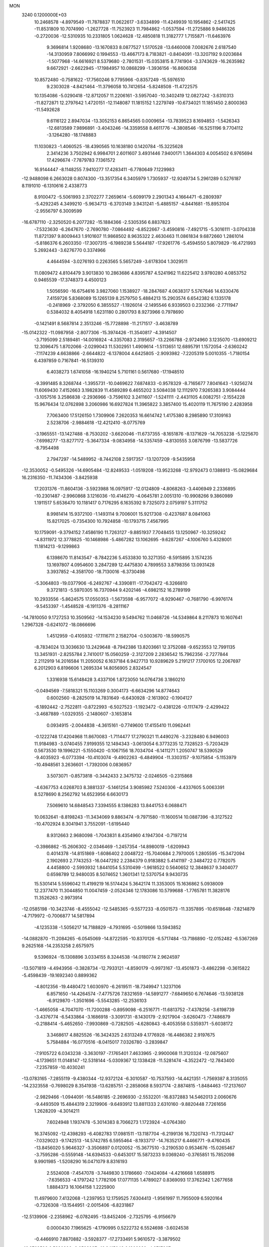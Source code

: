 MON                                                                             
 3240  0.1200000E+03
  10.2468578  -4.8979549 -11.7878837  11.0622617  -3.6334899 -11.4249939
  10.1954862  -2.5417425 -11.8531809  10.7074990  -1.2627728 -11.7523923
  11.7984862  -1.0537594 -11.2725886   9.9486326  -0.2720036 -12.5310935
  10.2331805   1.0624628 -12.4850818  11.3182777   1.7155871 -11.6463976
   9.3696814   1.9208680 -13.1670833   8.0877527   1.5170528 -13.6460008
   7.0082676   2.6187540 -14.3130959   7.8066992   0.1994553 -13.4667173
   8.7183821  -0.8404091 -13.3207192   9.0203684  -1.5077968 -14.6616921
   8.5379680  -2.7801531 -15.0353815   8.7741904  -3.3743629 -16.2635982
   9.6672921  -2.6622945 -17.1984957  10.0868299  -1.3936156 -16.8606358
  10.8572480  -0.7581622 -17.7560246   9.7795966  -0.8357249 -15.5976510
   9.2303028  -4.8421464 -11.3796058  10.7412654  -5.8248508 -11.4722575
  10.1354086  -5.0290418 -12.8712057  11.2206161  -3.5957040 -10.3402419
  12.0827242  -3.6310313 -11.8272871  12.2797642   1.4720151 -12.1148087
  11.1815152   1.2279749 -10.6734021  11.1851450   2.8000363 -11.5492628
   9.6116122   2.8947034 -13.3052153   6.8654565   0.0009654 -13.7839523
   8.1694853  -1.5426343 -12.6813589   7.9896891  -3.4043246 -14.3359558
   8.4611776  -4.3808546 -16.5251196   9.7704112  -3.1264280 -18.1748883
  11.1030823  -1.4060525 -18.4390565  10.1638180   0.1420784 -15.3225628
   2.3414236   3.7502942   6.9984701   2.6011607   3.4931446   7.9400171
   1.3644303   4.0054502   6.9765694  17.4296674  -7.7879783   7.1361572
  16.9144447  -8.1148255   7.9410277  17.4283411  -6.7780649   7.1229983
 -12.9488098   6.2663028   0.8074300 -13.3517354   6.3405979   1.7305937
 -12.9249734   5.2961289   0.5276187   8.1191010  -6.1310616   2.4338773
   8.9100472  -5.5061993   2.3702277   7.2659614  -5.6099179   2.2901343
   4.1664471  -6.2809397  -5.4292245   4.3499210  -5.9634713  -6.3703149
   3.9431241  -5.4885157  -4.8441681 -15.8953104  -2.9556797   6.3009599
 -16.6787110  -2.3250520   6.2077282 -15.1884366  -2.5305356   6.8837823
  -7.5323630  -6.2647670  -2.7690780  -7.0864492  -6.8522667  -3.4590816
  -7.4921715  -5.3016111  -3.0704338  11.8721397   9.8009443   1.9101607
  11.9868502   8.9635322   2.4630463  11.0861834   9.6872660   1.2861014
  -5.8186376   6.2603350 -17.3007315  -6.1989238   5.5644187 -17.9261776
  -5.4594550   5.8079829 -16.4721993   5.2692443  -3.6276770   0.3374966
   4.4644594  -3.0276193   0.2263565   5.5657249  -3.6178304   1.3029511
  11.0809472   4.8104479   3.9013830  10.2863686   4.8395787   4.5241962
  11.6225412   3.9780280   4.0853752   0.9465539 -17.3748373   4.4500123
   1.5056590 -16.6754616   3.9827060   1.1538927 -18.2847687   4.0638317
   5.5767646  14.6330476   7.4159726   5.8368089  15.1265139   8.2579750
   5.4884213  15.2903574   6.6542382   6.1335178  -0.2418969  -2.3792050
   6.3855527  -1.1926014  -2.1495546   6.9339503   0.2332366  -2.7711947
   0.5384032   8.4054918   1.6231180   0.2801793   8.9273966   0.7978690
  -0.1421491   8.5687814   2.3513246 -15.7728898 -11.2171517  -3.4638789
 -15.0142322 -11.0987958  -2.8077306 -15.3974426 -11.3540817  -4.3914507
  -3.7195099   2.5189481 -14.0016924  -4.3357083   2.3195657 -13.2266788
  -2.9724960   3.1235070 -13.6909212  12.3096475   1.8702066  -2.0299043
  11.5302951   1.4909614  -1.5113651  12.6895791   1.1572054  -2.6360242
  -7.1174239   4.6638866  -2.6644822  -6.1378004   4.6425805  -2.9093982
  -7.2205319   5.0010355  -1.7180154   6.4397859   0.7167841 -16.5139310
   6.4038273   1.6741058 -16.1940214   5.7101161   0.5617680 -17.1948510
  -9.3991485   8.3268744  -1.3955731 -10.0469622   7.6874833  -0.9578329
  -8.7165677   7.8041643  -1.9256274  11.6069430   7.4152663   3.1982839
  11.4589289   6.4655202   3.5084038  12.1112970   7.9265383   3.9084444
  -3.1057516   3.2586838  -2.2936966  -3.7596102   3.2411607  -1.5241111
  -2.4431105   4.0082751  -2.1554228  15.9676434  12.0762898   3.2060986
  16.6927824  11.3965822   3.3857400  15.4020119  11.7675190   2.4283958
   7.7063400  17.5126150   1.7309906   7.2620353  16.6614742   1.4175380
   8.2985890  17.3109163   2.5238706  -2.9884618 -12.4212410  -8.0775769
  -3.1965551 -13.1427488  -8.7530202  -3.6620046 -11.6737355  -8.1651876
  -8.1371629 -14.7053238  -5.1225670  -7.6998277 -13.8277172  -5.3647334
  -9.0834958 -14.5357459  -4.8130555   3.0876799 -13.5837726  -8.7954498
   2.7947297 -14.5489952  -8.7442108   2.5917357 -13.1207209  -9.5435958
 -12.3530052  -0.5495326 -14.6905484 -12.8249533  -1.0519208 -13.9523268
 -12.9792473   0.1388913 -15.0829684  16.2316350 -11.7434306  -3.8425938
  17.2031376 -11.8604136  -3.5923988  16.0975917 -12.0124809  -4.8068263
  -3.4406949   2.2336895 -10.2301487  -2.9960868   3.1216036 -10.4146270
  -4.0645781   2.0051310 -10.9908266   9.3860989   1.1911517   5.6536470
  10.1181417   0.7176295   6.1635392   9.7325073   2.0759197   5.3111752
   8.9981414  15.9372100  -1.1493114   9.7006001  15.9217308  -0.4237687
   8.0841063  15.8217025  -0.7354300  10.7924858 -10.1793715   7.4567995
  10.1759091  -9.3794152   7.4586190  11.7263127  -9.8851937   7.7048455
  13.1250967 -10.3259242  -4.8311972  12.3778825 -10.1468986  -5.4867282
  13.1062695  -9.6287267  -4.1006760   5.4328001  11.1814213  -9.1299863
   6.1398670  11.8143547  -8.7842236   5.4533830  10.3271350  -8.5915895
   3.1574235  13.1697807   4.0954600   3.2847289  12.4475830   4.7899553
   3.8798356  13.0931428   3.3937852  -4.3581700 -18.7130016  -6.3730498
  -5.3064803 -19.0377906  -6.2492767  -4.3390811 -17.7042472  -6.3266810
   9.3721813  -5.5970305  16.7370944   9.4202146  -4.6982152  16.2789199
  10.2933556  -5.8624575  17.0550353  -1.5673598  -6.9577072  -8.9290467
  -0.7681790  -6.9976174  -9.5453397  -1.4548528  -6.1911376  -8.2811167
 -14.7810050   9.1727253  10.3509562 -14.1534230   9.5494762  11.0468726
 -14.5349864   8.2117873  10.1607641   1.2967328  -0.6241072 -18.0866696
   1.4512959  -0.4105932 -17.1116711   2.1582704  -0.5003670 -18.5990575
  -8.7834024  13.3036630  13.2429648  -8.7942386  13.8203661  12.3752088
  -9.6523553  12.7991135  13.3451931  -2.8255784   2.7410017  15.0560259
  -2.3127209   2.2836542  15.7962356  -2.7277844   2.2112919  14.2016584
  11.2050052   6.1637184   6.9427713  10.9289629   5.2191217   7.1700105
  12.2067697   6.2012903   6.8196606   1.2695334  14.8056905   2.8324547
   1.3316938  15.6148428   3.4337106   1.8723050  14.0764736   3.1860210
  -0.0494569  -7.5818321  15.1103269   0.3004173  -6.6634296  14.8774643
   0.6002560  -8.2825019  14.7831649  -6.6430928  -2.1613902  -0.1904127
  -6.1892442  -2.7522811  -0.8722993  -6.5027523  -1.1923472  -0.4381226
  -0.1117479  -2.4299422  -3.4687889  -1.0329355  -2.1480607  -3.1653814
   0.0934915  -2.0044838  -4.3615161  -0.7749600  17.4155410  11.0962441
  -0.1222748  17.4204968  11.8670083  -1.7114477  17.2790321  11.4490276
  -3.2328480   6.9496003  11.9184983  -3.0740455   7.9199355  12.1494343
  -3.0613054   6.3773235  12.7328523  -5.7203429   0.5673530  19.1996221
  -5.1550420  -0.1067156  18.7034704  -6.1411271   1.2050747  18.5390529
  -9.4035923  -6.0773394 -10.4103074  -9.4902263  -6.4849904 -11.3303157
  -9.1075854  -5.1153979 -10.4948561   3.2636601  -1.7392006   0.0836957
   3.5073071  -0.8573818  -0.3442433   2.3475732  -2.0246505  -0.2315868
  -4.6367753   4.0268703   8.3881337  -5.1461254   3.9085982   7.5240306
  -4.4337605   5.0063391   8.5278690   8.2562792  14.6523956   6.6630173
   7.5069610  14.6848543   7.3394555   8.1386283  13.8441753   6.0688471
  10.0632641  -8.8198243 -11.3434069   9.8863474  -9.7971580 -11.1600514
  10.0887396  -8.3127522 -10.4702924   8.3041941   3.7552091  -1.6195440
   8.9312663   2.9680098  -1.7043831   8.4354960   4.1947304  -0.7197214
  -0.3986862 -15.2606302  -2.0346469  -1.2457354 -14.8980019  -1.6209943
   0.4014378 -14.8151869  -1.6086402   2.0048722 -15.7040684   2.7970005
   1.2805595 -15.3472094   2.1902693   2.7743253 -16.0447292   2.2384379
   0.9183882   5.4141197  -2.3484722   0.7782075   4.4458800  -2.5993932
   1.8441054   5.5310499  -1.9618522   0.5640652  12.3848637   9.3404077
   0.6598789  12.9480035   8.5074652   1.3601341  12.5370754   9.9430735
  15.5301414   5.5596042  11.4199219  16.5174424   5.3642174  11.3353005
  15.1636862   5.0938009  12.2377470  11.3044850  11.0047459  -2.0524346
  12.1783086  10.5799688  -1.7765781  11.3828176  11.3526263  -2.9973914
 -12.0585198 -10.3423746  -8.4555042 -12.5485365  -9.5577233  -8.0501573
 -11.3357895 -10.6518648  -7.8214879  -4.7179972  -0.7006877  14.5817894
  -4.1235338  -1.5056217  14.7188829  -4.7931695  -0.5019866  13.5943852
 -14.0882870 -11.2084265  -6.0545069 -14.8722595 -10.8370126  -6.5717484
 -13.7186890 -12.0152482  -6.5367269   9.2625168 -14.2353258   2.6575975
   9.5396924 -15.1308896   3.0334155   8.3244538 -14.0180774   2.9624597
 -13.5071819  -4.4943956  -0.3828734 -12.7933121  -4.8590179  -0.9973167
 -13.4501873  -3.4862298  -0.3615822  -5.4598439 -19.1692340   0.8899362
  -4.8012356 -19.4480472   1.6030970  -6.2619511 -18.7349947   1.3237106
   6.8571650 -14.4264574  -7.4775726   7.8321659 -14.5891277  -7.6849650
   6.7674646 -13.5938128  -6.9129870  -1.3501696  -5.5543285 -12.2536103
  -1.4665058  -4.7047070 -11.7200288  -0.8959098  -6.2516771 -11.6813752
  -7.4378256  -3.6198739  -3.4376774  -6.5433864  -3.1686918  -3.3091731
  -8.1430179  -2.9217904  -3.6260473  -7.7486879  -0.2188414  -5.4652650
  -7.9930869  -0.7282505  -4.6280843  -8.4053558   0.5359371  -5.6038172
   3.3468617   4.8825526 -16.3424325   2.6313249   4.1776928 -16.4486382
   2.9197675   5.7584884 -16.0770516  -8.0415017   7.0326780  -3.2839847
  -7.9105722   6.0343238  -3.3630197  -7.1765401   7.4633965  -2.9900068
  11.3120324 -12.0875607  -4.1739651  11.0148147 -12.5318144  -5.0309367
  12.1338428 -11.5281474  -4.3522472 -12.7843400  -7.2357859 -10.4030241
 -13.0783165  -7.2855119  -9.4380344 -12.9372124  -6.3010587 -10.7537593
 -14.4421351  -1.7569387   8.3135055 -14.2323558  -0.7698029   8.3541938
 -13.6285751  -2.2858068   8.5937174  -2.8874815  -1.8484463 -17.2137607
  -2.9829466  -1.0944091 -16.5486185  -2.2696930  -2.5532201 -16.8372883
  14.5462013   2.0060676  -9.4493509  15.4844319   2.3219906  -9.6493912
  13.8811333   2.6310160  -9.8820448   7.7261656   1.2628209  -4.3014211
   7.6024948   1.1937478  -5.3014383   8.7066273   1.1723924  -4.0764380
  16.3745092 -12.4398293  -6.4082783  17.0981511 -13.1187704  -6.2199136
  16.7320743 -11.7312447  -7.0329023  -9.1742513 -14.5742785   6.5955464
  -8.1933717 -14.7635217   6.4466771  -9.4760435 -13.8456020   5.9646327
  -3.3506897   0.0120052 -15.3677510  -3.2190530   0.9534676 -15.0265467
  -3.7595286  -0.5559148 -14.6394533  -0.6453017  15.5873233   9.0369240
  -0.3765851  15.7852098   9.9901985  -1.5208290  16.0471079   8.8316193
   2.5524008  -7.4547078  -3.7449830   3.1786660  -7.0424084  -4.4216668
   1.6588915  -7.6356533  -4.1797242   1.7782106  17.0771135   1.4789027
   0.8369093  17.3762342   1.2677658   1.8884373  16.1064158   1.2225900
  11.4979600   7.4132068  -1.2397953  12.1759525   7.6304413  -1.9561997
  11.7955009   6.5920164  -0.7326308 -13.1544951  -2.0015406  -6.8231867
 -12.5139906  -2.2358962  -6.0782495 -13.8452406  -2.7325795  -6.9156679
   0.0000430   7.1965625  -4.1790995   0.5222732   6.5524698  -3.6024538
  -0.4466910   7.8870882  -3.5928377 -17.2733491   5.9610572  -3.3879502
 -16.8769593   6.5380396  -2.6598937 -16.8415043   6.1902932  -4.2717267
  11.1645540   5.5985069  10.9541459  10.2168500   5.3255176  10.7363523
  11.1516711   6.3539340  11.6244174   3.3671616   3.0938106  14.6568987
   2.6527003   3.3610414  13.9949072   4.2781054   3.2323178  14.2432599
 -15.8017605   4.1974581   3.2439564 -16.4861130   4.3224701   2.5117450
 -15.4228157   5.0958155   3.5074990  16.1002908  -8.0499730   9.8209001
  16.5664706  -8.8269083  10.2671599  16.5449251  -7.1864561  10.0979179
  -8.5647633 -17.4207757  -4.6707738  -8.0654518 -16.5435727  -4.7068692
  -8.8206130 -17.6234038  -3.7149585   1.0774193  -6.4520589   4.2819436
   1.0358925  -6.6758128   5.2659709   0.2229808  -5.9898991   4.0054601
 -11.5760164 -11.4967100   8.3331667 -12.4486195 -11.5649588   8.8371567
 -11.7395484 -11.6709008   7.3518335  -6.6767506   7.9033599  14.6363105
  -7.0529862   7.9462589  15.5726366  -5.6755532   8.0321855  14.6695941
 -10.3141809  -5.2312390  -3.3344664  -9.4450544  -5.4224707  -2.8568164
 -10.4573052  -5.9182127  -4.0608840  -0.9069651   6.6610764  16.3360283
  -0.8850725   5.9857571  17.0867376  -0.9460092   7.5932554  16.7228331
   7.9856783  -8.8111294   8.8225737   7.6882034  -8.0538586   9.4210298
   8.5689940  -8.4465256   8.0830421  -5.3063906   7.8002469 -13.0693463
  -5.9974681   8.5366182 -13.0857576  -4.4450481   8.1555785 -12.6795660
  -3.1503365   1.4905221  -7.5862610  -3.9259174   0.9805109  -7.1881871
  -3.4348541   1.9067584  -8.4614165   7.9190989  -9.2918616  -3.5143912
   8.8390878  -9.0970383  -3.1459291   7.3346948  -9.6656581  -2.7803286
  11.5305110  -6.5611582   8.4515104  11.5155970  -7.2513188   9.1887729
  12.4262166  -6.5857437   7.9854557   0.4520415  -9.9418995 -14.5393882
   1.3716600  -9.5659903 -14.7213061   0.0068792  -9.4041081 -13.8095177
  -7.0009564   4.4873741   2.0639074  -6.0470431   4.3142499   2.3470637
  -7.5929267   3.7420200   2.4017216 -13.3495999  -7.7130677  -7.9529812
 -14.2983640  -7.3670788  -7.9684202 -12.8901151  -7.3981596  -7.1104810
 -10.5627488  -5.0389368   3.1902485 -11.2116180  -4.6810627   3.8765391
 -10.4345881  -6.0305368   3.3330922  -7.2033850   1.8104852  17.0382323
  -6.4645954   2.2025432  16.4720340  -7.5187473   0.9435941  16.6269581
   2.8801266   3.2855396 -12.2641479   3.6979622   3.7454123 -12.6379955
   3.1223879   2.3475329 -11.9785732   9.2512918  -7.7760295   6.7518050
   8.5344968  -7.5934470   6.0640779  10.1345404  -7.4140979   6.4216876
 -12.0977405  -3.0158576  -3.6396508 -11.3558000  -3.6177956  -3.3120917
 -12.1125227  -2.1694585  -3.0887515  11.6555939  -3.7991635  -5.8529833
  10.7942705  -3.8696029  -5.3302404  12.4399361  -3.8719360  -5.2208351
  14.4938958   5.7008216  -3.1155792  14.5939761   5.4810738  -2.1348678
  15.3764318   5.5557721  -3.5848243  -5.6775979  -7.5870093 -10.8335649
  -4.9269453  -8.1980083 -11.1221838  -5.8745199  -7.7351600  -9.8540890
   0.2442004  -3.3511387  17.6524442   0.3186717  -4.1528325  18.2622320
  -0.4715050  -2.7290641  18.0001351   1.6088005  -0.0660483   8.4143051
   0.7353298   0.2813017   8.7837599   2.0423460  -0.6760620   9.0925539
 -12.0854248   7.4150645   6.6988055 -13.0656506   7.6134633   6.8398564
 -11.8098796   7.7189214   5.7758506  -3.9344148   8.1491374  -5.7982862
  -4.5682558   7.9122038  -5.0484808  -4.3123594   8.9223296  -6.3268991
  -3.8336891 -11.7430412   7.5224634  -4.4529598 -12.5208568   7.3446805
  -2.9583338 -12.0870037   7.8906248  14.9320975   9.1674642   9.4032337
  15.6062829   8.9182163  10.1127755  14.0956130   8.6146070   9.5246527
   4.6136746  18.8500630   6.9585485   4.6920081  18.0541989   6.3416496
   5.4972661  19.3381552   6.9921927  -4.9437798   1.8029780  -4.3381431
  -3.9709420   1.9316947  -4.0991483  -5.0173890   1.1644581  -5.1172285
   1.3089955   2.6258159 -16.4344776   1.4036849   1.7888295 -15.8771736
   1.3767750   2.3877085 -17.4136665   4.9242702 -14.5259664  13.3891361
   5.2266634 -14.1711165  12.4931786   4.1661385 -15.1794588  13.2539173
 -13.6291561  13.2726849   7.3829211 -14.3287820  13.0166619   8.0648857
 -14.0429048  13.8756819   6.6862816  -6.4307583  -3.6949142  13.1794838
  -6.7492088  -3.1918083  13.9953109  -6.6271850  -3.1516208  12.3510221
   9.9268168  11.1087867  -5.3852145   9.4501105  10.2248607  -5.4925728
   9.6723154  11.5231672  -4.4999925  -2.4012613  11.5612185 -12.8903255
  -3.3390663  11.9266006 -12.8059593  -2.1084992  11.1772795 -12.0032059
 -17.2063342  -5.9247794  10.4676825 -16.4065232  -5.5548623   9.9741610
 -17.9211913  -5.2140779  10.5307909  -4.1694705   3.2505893   2.3588981
  -4.4665753   2.6510691   3.1154722  -3.1942368   3.4847416   2.4780278
 -12.8957007   2.7410101  -3.1500526 -12.6801415   2.0247403  -3.8287217
 -13.6559296   2.4300138  -2.5623168 -12.3496230  -7.0869088   6.1684044
 -12.9204498  -6.2549309   6.1229099 -11.9460604  -7.1682471   7.0906957
  13.8244880  -9.0154952  10.7698896  13.8016707  -9.5424728  11.6312107
  14.7439777  -8.6172797  10.6431491   1.1478145  -1.8251436  15.5168887
   1.0004519  -2.3154720  16.3874990   1.2664370  -0.8393014  15.7016692
   7.4390789 -10.0526099  -8.2895274   7.2108344  -9.0767539  -8.1641897
   6.8941888 -10.6108588  -7.6480036  -2.2623559   1.2355721  12.9649177
  -2.9677846   0.6790971  12.5036087  -1.4960653   0.6412112  13.2471122
  12.4812636   0.2032802   3.9810665  12.5415002   0.3459614   2.9830116
  12.5293918   1.0953850   4.4521638  -8.4789373   2.0063941 -16.2155376
  -8.6060147   2.4967164 -17.0893427  -9.2953464   2.1357094 -15.6351465
 -15.8265914  -6.4886416  -8.0687831 -16.4821999  -6.6744268  -7.3232890
 -16.3291803  -6.3655566  -8.9361667  -1.6448980   9.9923363  -5.5992299
  -2.1713536   9.1310829  -5.5647765  -2.0099786  10.6377005  -4.9134302
  13.8666017  -6.8434683   6.9853879  13.9387838  -5.8451405   6.8503642
  14.5992424  -7.3070753   6.4673087   0.3699374   2.8504093   0.3624724
   1.3121408   2.5356422   0.5448853   0.3219438   3.8528321   0.4762488
 -16.1464217   2.3864801   8.0276933 -16.2684343   2.3504286   7.0257386
 -16.0689441   3.3492477   8.3229490   4.9163254  15.8916361   2.6325489
   4.6826718  16.3387173   1.7575493   5.2660547  14.9613979   2.4524204
   4.2240083 -10.1805719  13.6881342   4.6011996  -9.2554355  13.8362873
   4.5607711 -10.5444702  12.8082088  -0.0729811  -7.2880830  -4.8939838
  -0.6674683  -8.0072185  -5.2806738  -0.5798207  -6.7774826  -4.1851109
 -10.6940496  13.3577941  -1.4724092 -11.1767580  13.4710244  -0.5924822
 -11.0599411  14.0171145  -2.1443617  -6.2628553   8.0617076  -1.1224044
  -6.2657669   8.8650752  -0.5102835  -6.4585826   7.2288203  -0.5856646
   1.5662667   3.5726608  12.4345979   0.6120140   3.9029540  12.4143938
   2.1456379   4.1829887  11.8760919   5.6756417   2.4678327  -8.5440284
   5.0781477   3.2543322  -8.7550247   5.9452860   2.0099635  -9.4029508
  -1.8489166   2.9208409  10.7228036  -1.4642152   3.8541810  10.7541249
  -2.3079430   2.7163620  11.5989219  15.2211474  -2.4527042   0.0504563
  15.3246774  -2.0372211  -0.8642870  14.7134362  -3.3220854  -0.0302016
  10.0363220   9.2504679   0.0668472  10.5943168   8.6668061  -0.5398493
   9.6410468  10.0107803  -0.4677391 -13.9856753   0.8672004   8.1628072
 -14.7700132   1.5018964   8.1172536 -13.3971960   1.0006123   7.3528730
 -12.6195551  -2.3401853  -9.9293816 -12.5188994  -1.3571689 -10.1383006
 -12.0475983  -2.5748784  -9.1307047  -2.1939390   9.3310142   7.0449728
  -2.1047091   9.8676914   7.8959226  -1.7077020   9.8035771   6.2964023
  11.2558736  -6.1839269  -7.1448478  12.1703729  -6.5110208  -7.4219770
  11.3381289  -5.2675984  -6.7281031  -1.0298021 -13.3476837 -11.9552298
  -1.0034407 -14.3567309 -11.9902829  -0.7088148 -12.9717543 -12.8359932
 -12.1265869  -3.0804960  11.9661979 -12.7809583  -3.8107409  11.7240402
 -12.1724051  -2.9032260  12.9594632  -1.7067391  -5.4804385   4.4865943
  -1.5978183  -5.6064851   5.4827612  -2.6059989  -5.8386468   4.1982911
  -5.9143743 -10.9714681  -6.9417706  -5.2620692 -10.5383140  -7.5797170
  -6.8421714 -10.6107496  -7.1125763  10.5285680  -4.8398166   1.7951087
  10.0277287  -4.0608139   1.3921015  11.4480669  -4.8990959   1.3814571
  14.7412949  -7.4892641   2.1199073  15.3871045  -7.7675120   2.8448957
  13.7953360  -7.6699132   2.4242554   1.4360960   0.7652885  15.6733818
   0.5942750   1.2456439  15.9574522   1.8456807   1.2426193  14.8831314
  -7.4439538  11.9519974   9.0778256  -6.8902284  11.5016717   9.7924549
  -6.8323799  12.4007906   8.4109958  -2.0683284  -5.7880633   1.5878044
  -2.2442599  -6.0585178   2.5448846  -2.6523410  -6.3343165   0.9708467
   2.8643988 -16.1338463  12.6135889   2.0037658 -15.9586916  12.1148590
   3.5389880 -16.5474727  11.9859404  11.9708042  -8.0512266  -0.9495702
  11.4854628  -8.8457351  -1.3411056  12.9243876  -8.3093555  -0.7394554
 -13.8809969 -11.8220835   0.8260120 -14.7098645 -12.3274241   0.5472480
 -13.9212643 -11.6297363   1.8167093  16.6753857 -10.6342863   5.0896273
  17.2619054 -10.7704122   5.9005307  15.7305897 -10.9182295   5.3060454
  12.7486012  -6.6838650 -13.7839416  12.4970942  -7.3493818 -14.5008319
  12.9809619  -7.1768075 -12.9335793  15.0933068  -0.5512673  -9.3104975
  14.5856821  -1.0288164 -10.0414996  14.9181188   0.4415019  -9.3722908
  -3.5477192 -17.1258626   3.2433016  -2.9897266 -16.9790342   2.4143350
  -3.7364458 -18.1121323   3.3517194 -12.6373907  -7.5515877   3.4099030
 -12.6206997  -7.6869254   4.4106553 -12.9050929  -6.5998708   3.2033345
  -0.3137188  11.6402601   5.7300785  -0.5658304  12.0657944   4.8494762
  -0.0719447  12.3608764   6.3951781  16.7192363   5.5314979   8.5833445
  16.5131332   5.9236956   9.4909801  16.1650333   4.6989308   8.4426633
  12.6018936   1.1135769   1.5944817  12.5489436   0.5375210   0.7665590
  11.8022970   1.7297348   1.6275675 -11.1563986  -4.3369106  -8.3535741
 -10.7960342  -4.9515790  -9.0694095 -11.7229534  -4.8680122  -7.7077826
  10.1101307   2.5625190   1.4426540   9.7095458   1.9059471   2.0972875
   9.6904094   3.4711822   1.5778036  -8.2545424  -4.1757454 -13.9368299
  -9.1601211  -4.4975155 -14.2474600  -7.9541046  -3.4051034 -14.5164401
  -7.8788094  -2.0366251 -15.6570245  -8.0435895  -2.6536843 -16.4394474
  -7.3007017  -1.2635009 -15.9539595  -4.4545166  -1.2833119 -12.7706372
  -5.3897380  -0.9822415 -13.0047688  -4.4966276  -1.9642376 -12.0258776
  -9.1858311 -10.7700385  -1.9034375  -9.6194452 -10.0286150  -1.3720526
  -9.3277311 -11.6508755  -1.4300554  12.2897424  15.2930127  -6.1104459
  11.6279974  15.3423785  -5.3490284  13.2284604  15.3723447  -5.7462825
  -0.5225920  -1.9667256 -14.6639032  -1.0023979  -1.6455205 -13.8352214
  -1.0477062  -2.7187727 -15.0867275  -5.4143924  12.9197364  12.4335307
  -5.5829309  12.1980790  11.7473052  -5.8146641  12.6428150  13.3185149
  -8.9467723  -0.4560440   7.0459957  -9.2029575  -1.4312404   6.9871639
  -9.2835797  -0.0714716   7.9170668  -6.9104000  15.7681114  10.0789909
  -6.7584203  16.2533970   9.2063512  -7.7817576  15.2593812  10.0339404
   6.5703213  -3.2880619 -19.1113518   6.8319224  -2.7410413 -18.3036183
   5.5634828  -3.3440887 -19.1682485  -7.4698936   7.3867064   7.4347613
  -6.8780676   7.0165760   6.7047987  -6.9079556   7.6063859   8.2447407
  -0.6036858  12.2249253   1.3392079  -0.9425071  13.0415769   0.8509660
  -1.1099643  12.1170466   2.2064704   6.8522084   1.7820116 -10.8990742
   6.9824280   2.7835792 -10.8967754   6.1418450   1.5364555 -11.5737490
  -5.8501867   6.6157911   5.4970402  -6.0573450   7.5165515   5.0898349
  -4.9082512   6.3447780   5.2532998   4.0778694  -9.4801842   9.2666841
   3.1134196  -9.6543294   9.5108361   4.1316282  -8.6726132   8.6624995
   9.1550496 -13.6396450 -11.5095008   9.8974105 -14.2357650 -11.1723937
   8.9756490 -12.9106418 -10.8338754  -6.1746035   0.3450001  -1.1155026
  -5.4055938   0.9616189  -0.8952633  -6.8627085   0.8459787  -1.6592231
   9.4065889  17.4487049   4.1432949   9.8366928  16.9275532   4.8939690
  10.1221711  17.9143435   3.6036444 -15.9780047  11.1498135  -3.2868995
 -16.6859172  11.0399234  -3.9988574 -15.2192846  10.5072617  -3.4645815
  12.2940494  15.1429122   5.1791732  12.2816173  14.1852212   5.4997562
  11.7462355  15.7148578   5.8059732  14.8308319   3.4899027   7.9027198
  15.2594433   2.9964326   7.1327331  13.8579082   3.6614643   7.6927532
  -7.5601624 -17.8921277   2.4101267  -7.2439758 -18.7211245   2.8927139
  -7.0681678 -17.0859634   2.7680935   1.8572595   1.9982236  -8.4352969
   0.9913307   2.5159243  -8.3878294   2.5922954   2.6020571  -8.7747192
  -3.4413397  16.7602356  -3.1902649  -4.1445924  16.1070729  -2.8757587
  -3.5467169  17.6333646  -2.6936349  -0.6808546  -1.0503431   5.8875027
  -1.2606279  -0.2341738   6.0210342  -1.2583186  -1.8322346   5.6131286
  -0.6198991   1.0145266 -19.3730622  -0.1567819   1.9120499 -19.3816875
  -0.1580452   0.4037265 -18.7144924   4.3851648  -6.0770206  12.9662971
   4.0321969  -5.3228537  13.5379141   4.7619858  -6.8017369  13.5603444
   3.2423363  -2.7664858  19.3146913   3.4075441  -3.6991543  18.9640692
   3.3942299  -2.0966563  18.5741801   1.4224331 -10.3853484   4.1923244
   1.3725989 -10.4420801   3.1851511   0.4891238 -10.4109821   4.5775215
  -6.2208107  14.9441316 -13.9348600  -5.4957041  15.3669190 -14.4966174
  -6.7439079  15.6666230 -13.4610715 -13.2839960 -11.6987381  -1.9942307
 -13.2572724 -11.7933609  -0.9890280 -13.2628720 -12.6147137  -2.4192514
  -3.2831863  -3.6562437  17.1649957  -3.7298232  -4.5580135  17.0788180
  -3.0478567  -3.3080024  16.2466014  -6.1816086   9.9026687  -6.8033930
  -6.8208008   9.3850294  -6.2172335  -6.0427442  10.8254750  -6.4170704
   2.4570210   6.2586153 -13.4933831   3.2625395   5.6605857 -13.3767618
   2.0973337   6.5195319 -12.5863839   9.4057557  -4.8548350   8.3707957
  10.2140370  -5.4520684   8.2703287   8.7334706  -5.0740934   7.6496449
  -4.4571956  14.5415613  -7.7790430  -4.4541374  13.6262525  -8.2060096
  -3.8165294  15.1458207  -8.2735299 -14.2912795  13.3068774  -2.5312815
 -14.9771638  12.5861787  -2.7052242 -13.8006760  13.5185898  -3.3883616
  -2.5164702   2.3062612   8.0429358  -2.2211522   2.3804249   9.0059451
  -3.4630525   2.6470796   7.9539140   5.8704614   9.8850298  11.5406723
   5.0619456   9.6597722  10.9788349   5.5851944  10.0282887  12.4988997
  13.5374674   6.6176178   9.6880059  14.1869886   6.0601605  10.2241621
  12.6008490   6.4714398  10.0365428   4.4899553   5.6100473  -6.9056897
   5.4706147   5.3683838  -6.9032672   4.2448480   6.0311766  -6.0210019
   4.6406547  -0.2034995   4.4079601   5.1789122   0.4278470   4.9839640
   3.9469369  -0.6686753   4.9758219  -4.1228605   8.5063941  14.9300949
  -3.4233885   8.9658306  14.3646242  -3.7367361   8.2982492  15.8398662
  -4.8038959 -11.8042251  -3.0892052  -5.5256457 -11.2080255  -2.7100965
  -5.2294633 -12.5754639  -3.5833539  -9.0984118 -15.6839049  -0.1788209
  -9.5090300 -15.7937422   0.7373824  -8.1111180 -15.4929542  -0.0845415
  -5.8190385  -7.7988433  -8.2571562  -5.0416099  -7.4136206  -7.7401377
  -6.6836523  -7.4234272  -7.8943810  -2.6734192 -14.7871794  10.9656083
  -3.6398389 -14.9622860  11.2011302  -2.2019455 -15.6655615  10.8035669
  -7.4183692  13.2342843  -3.1452090  -8.0926748  12.4898603  -3.2512509
  -7.8969026  14.1237097  -3.1398968   4.1133578 -15.9355127 -12.4573307
   3.6908653 -16.3561870 -11.6420802   4.5455147 -15.0600497 -12.1986709
   6.3544498  -1.2034395   7.0328361   6.8941194  -1.5636004   7.8068780
   5.6171456  -0.6092367   7.3841272   2.7171833 -17.0715320  -2.4644198
   1.8488674 -17.3002527  -2.0020192   2.5793793 -16.2684774  -3.0612560
   6.6276798 -13.1391931   8.5823603   7.3235270 -13.0728776   9.3114001
   6.6339758 -12.2917504   8.0329049  12.2411403   3.0322821   7.8519004
  11.2983220   3.3944737   7.8486153  12.5308820   2.8564195   8.8033320
 -12.9736981   6.4133975  -8.0370566 -12.3893831   6.8796706  -8.7162218
 -13.4976879   5.6791339  -8.4913602  -8.2246168 -10.0143598  -7.4431467
  -8.6426828  -9.3297753  -8.0568770  -8.8914801 -10.7490537  -7.2544188
  16.5924283   0.4545845 -12.3855036  15.6866376   0.0122151 -12.3226349
  16.6431133   0.9986624 -13.2349212 -15.7216983   2.4370893   5.0937960
 -15.3328491   1.6140510   4.6561840 -15.8573200   3.1562273   4.3977017
  -2.8783541   4.4738033  -7.5864294  -2.5688008   5.1056698  -6.8618458
  -3.4425815   3.7428602  -7.1771989  14.4527825  10.5067862  -3.1333569
  13.9708762   9.6873788  -3.4745868  14.8249236  10.3196859  -2.2132457
 -16.8127572  -2.1442697   9.0605661 -15.8372194  -2.0242733   8.8281296
 -17.2921324  -1.2601343   8.9678085 -13.7797483   4.1382040   6.7210855
 -12.8137268   4.0921030   7.0122505 -14.0096670   3.3132918   6.1855883
   4.0977200  -9.6565257   3.9672837   4.2316378  -8.7868985   4.4631816
   3.1849249 -10.0305584   4.1840891  -2.8935224   8.5180696   0.1136734
  -3.8617388   8.7981917   0.0489531  -2.7498608   7.9981746   0.9675882
  -9.7325673   1.9187372   5.5854940  -9.4550721   0.9998743   5.8997985
  -9.3633908   2.6159571   6.2161231  -0.9648014   0.4421510  19.1553502
  -0.0171503   0.0981969  19.2166126  -1.6034458  -0.3384681  19.1018041
  10.8235817   9.3302422   9.5647411  10.6168787   9.3253073   8.5761312
   9.9821607   9.1281860  10.0855903 -12.4813108 -13.7840865  -6.3953166
 -12.2282368 -14.5836775  -6.9580846 -11.7379684 -13.5837324  -5.7415579
  -9.0675034  -0.1008656  15.6963299 -10.0395184  -0.2999317  15.8851670
  -8.9909647   0.4101125  14.8284917   3.0779942 -12.1295049 -14.7501775
   3.2304581 -11.7123544 -13.8430721   2.1541407 -12.5363747 -14.7826049
  -3.4092293   7.6892854  17.5196432  -4.2621565   8.1901706  17.7239203
  -2.6176669   8.2258607  17.8446290  17.0842166  -5.0645595   6.9829478
  17.9124799  -4.4865656   6.9846655  16.2646408  -4.4785533   7.0536046
   1.1504394   9.7573658 -15.3172064   0.1704470   9.5473365 -15.4421168
   1.3381529   9.9178564 -14.3378667  16.7653678  -8.1236696   4.2440014
  16.7522482  -8.4925745   5.1841275  16.9614975  -8.8699095   3.5922659
   1.6472883   0.0310697 -15.4798006   0.9370369  -0.5576803 -15.0686845
   2.5563792  -0.2541198 -15.1446580 -16.3548001   6.0849237  -5.9003184
 -15.4441541   5.6480944  -5.8983434 -16.4395431   6.6829275  -6.7098307
  -2.1110659   5.2682952 -18.1178203  -1.3139505   5.1387969 -17.5112420
  -2.9135923   4.7981605 -17.7240884  -2.6657482   3.6494633  19.7127675
  -2.3282189   2.7759856  20.0911993  -1.9121521   4.1231025  19.2354219
  -1.0132595  -8.9347782  10.8127766  -1.4973468  -9.7649227  10.5019397
  -1.6526479  -8.3442143  11.3251407  16.2565367   4.4160196  -6.8415610
  16.6054340   3.4790645  -6.6984322  16.8360452   5.0717230  -6.3372567
  14.8453116  12.5562627   5.6561381  15.2911764  12.4089256   4.7619366
  15.1424894  11.8394556   6.3026463   4.7751896 -16.2111842  -6.1980571
   5.1442179 -17.1399498  -6.3440452   5.3444622 -15.5408523  -6.6947298
   1.5517692   6.6156888  14.6525001   2.2876200   6.6965900  15.3395798
   0.6830519   6.3883183  15.1148128  -2.0200513   4.7326414 -13.5206283
  -2.1991424   5.5704591 -12.9857565  -1.5136344   4.0707953 -12.9500132
  -9.6177236  -5.3333884   8.4889488  -8.6826716  -5.7094156   8.4227581
  -9.7207888  -4.8395163   9.3639162  -6.2837699  -8.5076784   5.3156193
  -7.0646474  -7.9176813   5.0661525  -6.1932404  -8.5389959   6.3210663
  -4.1748677   6.5893835   9.4329090  -3.6309598   6.8981461  10.2259600
  -5.0770483   7.0432476   9.4462395  11.0738229 -11.4914445  11.9100754
  11.2739874 -11.6044377  10.9265782  10.8230440 -10.5305828  12.0943437
   1.3057084  -9.8954882   9.8574357   1.5002958 -10.6928946  10.4459752
   0.4430337  -9.4613776  10.1531388   1.1829588   5.5854087   0.8927542
   1.8206412   5.7496816   0.1269373   0.8451346   6.4696234   1.2450881
  -2.2077249   6.7094430   7.3101642  -2.2461528   7.7060556   7.1508323
  -2.8537361   6.4609780   8.0457148  15.2565996  10.0083600  -0.7186889
  15.2228813   9.0109110  -0.5635805  16.2029084  10.3371917  -0.5903556
  -8.3689008  -6.9298451  -7.7242731  -8.1584809  -5.9422586  -7.7019938
  -8.7146952  -7.1797852  -8.6397272 -12.7297564  11.2905689  -6.2339488
 -12.3682420  10.4705972  -5.7680586 -12.1259982  11.5323495  -7.0066830
  -9.4852595 -12.9144874  -0.2495599  -9.7707027 -13.8678949  -0.0774078
  -9.2800827 -12.4606507   0.6290952  16.8822659 -10.7486893   0.7553681
  17.0126619  -9.9603529   0.1376119  16.1501191 -11.3427096   0.3931514
 -16.0266036 -10.1068914   2.6657602 -16.6055721 -10.4795666   1.9268363
 -15.4779378  -9.3379891   2.3081919  -6.6541483 -13.4462961  -8.6714691
  -6.9642914 -14.3441507  -8.3282953  -6.5523138 -12.8066051  -7.8965336
   7.4243166  -7.5625338   4.7492616   7.4710840  -8.5702789   4.7006546
   7.8377377  -7.1658471   3.9175028 -14.9355534  -9.6054723   7.2604047
 -14.4805484  -9.3758259   8.1323754 -15.6292473  -8.9029499   7.0474471
  -5.7569224  10.6147862  10.8476643  -6.4458558  10.2353542  11.4813062
  -4.8481486  10.2354465  11.0720114  15.6955766   7.3978929  -0.9118973
  15.3711502   6.5212637  -0.5293157  16.6155082   7.2718441  -1.3093109
  -6.5468132 -11.6727900 -11.1027563  -5.7125605 -11.8488607 -11.6441633
  -6.4010401 -11.9777181 -10.1509847   2.7247507 -11.3614027  -0.1870729
   3.5489472 -11.2805505   0.3910819   2.8451271 -10.8089866  -1.0239994
  13.3991273  14.8249193  -2.2947832  13.8929713  14.4002150  -1.5228736
  13.0764790  15.7428299  -2.0237886  15.2036798  -5.3591599   0.3744349
  16.1556196  -5.1477111   0.1113757  15.2024821  -6.0738736   1.0880755
   1.8931493  -6.7671077  11.5591965   1.7636166  -7.7308564  11.8321615
   2.6023569  -6.3447913  12.1412389  14.8351785  -9.0426745  -8.6045837
  14.4197276  -8.1627718  -8.8752712  15.0040149  -9.0430206  -7.6087955
  -8.5007567   2.5396770   2.9344125  -8.8817206   2.2984229   3.8381618
  -7.9190146   1.7840384   2.6017169  -4.7009960 -10.0014549   3.5761560
  -4.0965391  -9.3685783   3.0719743  -5.3124228  -9.4724669   4.1814898
   5.0497054  19.6249758   3.4975344   5.8158130  19.0145464   3.7436138
   5.1973817  20.5342455   3.9116843   4.2640062  -7.9766198   0.7440069
   3.3759365  -7.6794911   1.1223544   4.4203660  -8.9473932   0.9747680
  10.2125839  -8.6011717  13.3477731   9.2049304  -8.5936912  13.4161730
  10.5952995  -9.1835375  14.0788537  12.3132232   5.2951911   0.9900172
  11.7637004   4.5201181   1.3326345  12.1284325   6.1134919   1.5524550
  -1.4202645  -5.1396771  -6.4583207  -0.9578247  -5.4970811  -5.6346023
  -2.3466401  -5.5367973  -6.5233121  14.0944609  13.9105590   0.3335549
  13.8929782  12.9305621   0.4717966  14.5097421  14.2904183   1.1722136
  10.6635698   8.9031306   6.6780044  10.5793880   7.9216710   6.9010528
  11.6342668   9.1290937   6.5143337  -6.2424052  -9.5766089   0.8294989
  -5.3459522  -9.1311148   0.9636892  -6.1054096 -10.5604870   0.6469719
   4.1867559  -2.3087750 -12.2692475   4.4066032  -1.9152760 -11.3654081
   3.2794819  -2.7510203 -12.2321949  -1.7797056  -0.9688666   0.9901160
  -1.8067456  -0.6500248   1.9480871  -2.1519833  -1.9062319   0.9366797
   7.1980595   6.7241361 -12.4547817   7.2489380   6.5863915 -13.4540504
   7.9540430   7.3249904 -12.1588712   0.3454959  -3.2274164  12.9481102
   0.6831177  -3.4986620  13.8605451  -0.2244421  -3.9685647  12.5660502
  -9.4307492  -3.5249956   6.2903761  -9.5211841  -4.0915144   7.1216270
 -10.3468717  -3.3413628   5.9068418  -8.2117319   2.1567341  -9.4330023
  -7.4669564   2.7376088  -9.0752398  -8.7767629   1.8230088  -8.6652345
   2.8401305  -3.8666909  -3.8978387   1.8487369  -3.6809131  -3.9500446
   3.0895820  -4.0984134  -2.9469556  -7.1445505  -1.9617778  15.1508387
  -7.9629666  -1.4231566  15.3961597  -6.3396094  -1.3528714  15.1133840
 -14.2606707  -4.6477098  11.9196548 -14.5884269  -4.8698860  10.9905081
 -14.2141978  -5.4925412  12.4711983  -4.3017576 -16.1269561  -6.7906288
  -3.8257953 -15.3173799  -6.4189483  -5.2876110 -15.9263693  -6.8798358
  14.9437814   9.1808555  -9.6771016  15.1464580   9.1618289  -8.6878291
  13.9436115   9.2060899  -9.8153892  -5.6145288 -14.1778876   7.1067079
  -5.6030562 -14.0114543   6.1105813  -5.6649725 -15.1713765   7.2814516
   3.1311035   2.9699860   4.6191255   4.0944524   3.2331555   4.4681268
   2.9029522   3.0745545   5.5974467   1.2689863 -13.8997014   4.7193257
   2.1451216 -13.7350688   5.1940710   1.3923121 -14.6246257   4.0269562
 -11.2996739   2.5104099   2.2618864 -11.6140260   1.7763661   2.8803220
 -10.2977092   2.4501665   2.1499155  -6.8648368   0.6203987   1.7346018
  -6.6785537   0.6280401   0.7419588  -6.0114238   0.4187368   2.2357192
  -1.2046498  -1.6999256  10.2694641  -0.8629326  -0.7653974  10.4426301
  -0.5506116  -2.1934664   9.6789122 -16.8844207  -4.9799104   1.7504284
 -16.9730296  -5.0792378   2.7516189 -16.0865347  -5.5091797   1.4289447
  -2.0631242  -8.8857757   2.9324205  -1.6021921  -8.6764887   3.8064002
  -1.4435136  -9.4265438   2.3461163   1.1251904   7.0195538   8.2617679
   0.8864681   6.0417882   8.3459467   0.8270870   7.3624028   7.3597208
   6.6755376  19.4577810   0.3167866   7.1148264  18.7429016   0.8789902
   6.2989816  20.1757217   0.9191708  -8.3964833   5.7862608  -8.3003317
  -8.5892612   6.7403702  -8.5697978  -7.3989017   5.6286767  -8.3102360
 -11.7126708   7.1898911 -10.3928051 -11.0462716   6.4341097 -10.4621344
 -11.2339890   8.0721274 -10.5051568 -15.8942947   5.2177265   0.0785057
 -15.0450953   4.6754834   0.1487403 -16.6328370   4.7541342   0.5881500
  15.0027667   5.0856001 -10.7589159  15.7892291   5.5287364 -10.3059180
  15.3288947   4.5464784 -11.5482754   4.3631976   4.1621549   0.6379667
   3.9301433   3.2567735   0.7513177   4.5231222   4.5748494   1.5458254
  -0.8680022  -3.2463005  -8.1603652  -0.0772835  -2.6446554  -7.9790171
  -1.0159411  -3.8556391  -7.3685821   8.9944736  -8.5592194 -13.8604281
   9.2768602  -8.6749153 -12.8976341   9.8145212  -8.4743628 -14.4438844
  -8.7324527   5.8119871   3.6588621  -8.5078340   6.7933615   3.7397986
  -8.0063129   5.3423738   3.1370534  -1.8082391  -8.2142312   5.7829271
  -1.3403232  -8.8148930   6.4465234  -2.5833394  -7.7515231   6.2359399
   1.9047085  14.4628948  -9.1245146   2.8332311  14.2074323  -9.4289561
   1.9497533  15.3166280  -8.5867315  -0.4018584   0.7095071  10.2646332
   0.5337021   0.8152296  10.6302142  -0.9973109   1.4282339  10.6505971
 -11.2369576   9.8082018 -11.1646199 -10.3392283  10.0740070 -10.7857666
 -11.1772349   9.7629718 -12.1718375 -10.9656208   2.7439891 -15.0683334
 -11.4549316   3.4194643 -15.6379018 -11.3288954   2.7717951 -14.1263364
 -12.9298023  13.5734804  -9.1668609 -13.2699022  12.6599634  -8.9024393
 -13.7016149  14.2242399  -9.1971488  -4.2700392   0.0426432   2.3088515
  -3.9968010  -0.1210257   1.3503875  -3.7429277   0.8195769   2.6811788
   2.8908601  12.1966231  10.8368031   3.4368390  12.2649262   9.9898428
   2.9076386  11.2440972  11.1722326  -2.4443150   0.9731240   5.6812762
  -3.3983653   1.0477183   5.3582843  -2.3348910   1.5042320   6.5333623
   1.2110525   7.5970150 -11.1738637   1.6045968   8.0226403 -10.3467808
   0.8218914   6.6958567 -10.9360246   4.3295174   8.5450491  -3.0816862
   3.6487374   9.2276927  -2.7806276   4.9144744   8.2857162  -2.3002313
 -13.3414520   0.7808587  -7.3901650 -13.3521869  -0.2217237  -7.2684544
 -13.6765447   1.0113349  -8.3146614   8.8163634   0.8389581   3.0078848
   9.2352950   0.3652685   3.7954218   8.0041167   0.3243879   2.6987361
 -11.8866596   5.9788416 -13.2234067 -12.5203431   6.3190865 -12.5143379
 -11.7952225   4.9764378 -13.1401853  -8.1090115  -9.3973017 -11.6831755
  -7.8510739 -10.3568260 -11.5018433  -7.6251353  -8.7907067 -11.0366414
  -9.4685525   2.5317324  18.5131793  -9.3598183   3.5350583  18.5533535
  -8.6888504   2.1283637  18.0137214  11.9092443  -4.3032771 -15.0390685
  10.9146305  -4.2340690 -15.2004798  12.1134930  -5.1703147 -14.5630136
   2.0466242  11.9108957   0.0651973   1.1425032  11.8532288   0.5116722
   2.7220763  11.3877954   0.6039278   6.1317357  -2.8516460  -7.5273292
   7.0231208  -3.0644560  -7.1027770   5.4651991  -2.6104980  -6.8078317
 -14.8421465  -5.2094031   9.1013802 -14.8133335  -6.2174899   9.1564319
 -14.8770080  -4.9260383   8.1325722 -12.4813553   0.0463666   3.6430092
 -12.4564251  -0.9141456   3.3317299 -13.2759334   0.5135330   3.2300915
  -8.1929431  -1.0844164  -8.8375960  -8.1945187  -1.7368450  -8.0666003
  -8.9243055  -0.4011889  -8.7019149  15.8562500   8.9769538   5.2072729
  15.8667808   9.6877137   5.9247751  16.4303703   9.2736407   4.4310881
   2.6041113  14.7483655  -0.3185227   1.8840791  14.0957722  -0.0432492
   3.4382592  14.2404118  -0.5759725   2.6228708   8.9537883   5.4185024
   2.7439250   9.8774210   5.8088208   3.3121982   8.8004885   4.6964034
   0.9008558 -10.2242642   1.6136970   1.1165189 -10.7270531   0.7647019
   1.2610035  -9.2829348   1.5481794   8.3294994 -11.8825756  -4.2974388
   8.4869311 -12.1953118  -5.2448096   8.3132103 -10.8729665  -4.2745444
  10.5473463 -12.6134795  -7.2588996  10.0970939 -13.4891195  -7.4839046
  11.5450048 -12.7053469  -7.3867196   8.1727447   4.8978660   5.3808612
   7.6455145   5.7071929   5.6760192   7.7271300   4.4809937   4.5760351
  14.1578493   0.3355041   7.4003808  14.9395207   0.9250057   7.1522324
  13.9275077   0.4740087   8.3739614  -3.4637845  -8.6581174  -2.8570633
  -2.5495103  -8.8190446  -2.4591875  -4.1280173  -9.2968130  -2.4435870
 -11.5908155   7.7574902  12.9896569 -11.1206831   6.9074855  13.2663652
 -11.5975260   7.8257369  11.9819877   8.6621936 -13.4186747  -2.0533340
   8.4253969 -12.8876133  -2.8791676   9.6524418 -13.6174421  -2.0533945
   9.8120171   4.8444598 -12.8680186   8.9640595   5.2699792 -13.2144304
   9.9709595   5.1381666 -11.9148273  13.3301406  -9.3423261   8.2614717
  13.7508483  -8.4539030   8.0295030  13.6094091  -9.6139628   9.1933100
 -15.3352948   1.8346587  14.6832284 -15.0040467   0.9198635  14.4120746
 -14.7798193   2.1792418  15.4531697   9.7709346   3.8622288   7.3178250
   9.1203034   3.2121949   7.7352396   9.3596623   4.2635608   6.4872302
  11.1309912 -11.4776296   0.1568615  10.5359198 -11.0983810   0.8794683
  11.7434165 -12.1743645   0.5563559   0.2548645 -14.3289487   7.1580112
   0.6781417 -14.2361461   6.2456932  -0.0121403 -15.2912564   7.3089163
 -10.2859848   4.4531141  -6.8396442 -10.8536545   4.9132273  -6.1424018
  -9.5348581   5.0669892  -7.1208311  -7.3652428  -6.6528533   9.0017651
  -7.1918402  -7.5925930   8.6747775  -7.1072753  -6.5823473   9.9757167
   8.4954661   8.8837963  11.2335655   8.6479956   9.3803128  12.0997676
   7.5850332   9.1203334  10.8657853   1.8793280  -0.4171338  -9.6959289
   1.0899364  -0.5732899 -10.3063191   1.8140516   0.5056471  -9.2905718
 -14.5199783  -0.6532766  13.9721107 -13.8112708  -1.2044486  14.4347586
 -14.9251459  -1.1899553  13.2185092  -2.1291098  -9.1423215 -10.2504544
  -1.4679097  -9.8784394 -10.0478592  -1.8866407  -8.3169863  -9.7211808
 -11.7827509   3.1629841 -12.4576542 -10.9774768   2.6125011 -12.1957344
 -12.5584700   2.9336026 -11.8528864   9.8455315  -3.4739217  -8.2924233
  10.0749697  -4.4144498  -8.0045606  10.6196219  -2.8596850  -8.0836234
  -0.4035208  13.6163785  -2.4671437  -1.1232406  13.3324966  -3.1163852
   0.3411009  12.9340099  -2.4705502  -5.8051720 -12.6486574   0.8785238
  -6.4643296 -12.9423909   1.5851580  -5.5300307 -13.4457971   0.3226770
  -9.4930096  13.0125391   3.5130415  -8.9011286  13.0948482   4.3272909
  -8.9206726  12.8610205   2.6947674  -1.2449386   1.8604995  17.0811538
  -1.2088477   1.1472488  17.7953463  -0.9851283   2.7508040  17.4810996
   8.7762859  12.7538643  -3.3423276   9.3972450  13.5424184  -3.4549879
   7.8604292  12.9936345  -3.6942035   8.1502053   2.1928523   8.7816270
   8.6901013   1.3815156   8.5164007   7.2054572   2.0955701   8.4379888
  13.3628034   0.5194980  -4.2413224  12.3606509   0.4261918  -4.3254906
  13.7593144   0.7223626  -5.1478129  -6.5645825  -5.0545017 -11.2444084
  -6.2522861  -6.0039969 -11.0993916  -6.6661941  -4.8810130 -12.2341946
   3.7632374   4.2338671  -9.5802189   3.1804523   5.0263396  -9.3512016
   3.8693710   4.1726114 -10.5827574 -17.1310232  -5.5362648  -1.6141849
 -16.8178456  -4.5807673  -1.7092867 -16.3453533  -6.1263471  -1.3804634
  -5.6484288   0.7536199  -6.5337777  -5.7683149   0.4897061  -7.5012883
  -6.3392424   0.2816160  -5.9680138  -2.4036051   9.1694844 -14.0500862
  -2.2013349   8.4993949 -13.3219606  -2.1914324  10.1000077 -13.7196180
   6.0658347 -10.0124801  -1.3495818   6.4860569  -9.4768871  -0.6034897
   5.2603694  -9.5184261  -1.7062839   3.4494854   6.0830807  -1.2733884
   4.2573603   6.5372793  -1.6748130   3.7356162   5.2283688  -0.8176509
   3.6789730 -14.8558835  -4.0939840   4.4737745 -15.0105414  -4.6976988
   3.9998304 -14.6913901  -3.1505369  11.4476223  -7.0914949   5.5503464
  11.5812134  -7.6592079   4.7257523  12.2697454  -7.1474375   6.1343705
  14.4934889 -11.8805052   0.1725063  14.1632193 -12.2940086  -0.6877477
  14.2502891 -12.4790772   0.9488216  -1.3729941  15.2135211   2.2174508
  -1.6080655  14.8625961   1.3000124  -0.3795726  15.1154061   2.3710320
  -6.9736016  -0.0763685 -13.1578967  -6.9534416   0.1225794 -14.1479035
  -7.7448072  -0.6960923 -12.9547113  -9.7362448   5.1861323 -10.5639112
  -9.2373969   5.4116464  -9.7151508  -9.1600886   5.4101426 -11.3626373
   1.6638073  -2.3746098  -7.7843610   1.7557408  -1.7007094  -8.5310246
   2.4844846  -2.3399338  -7.1966651  -6.3557444 -13.3947768   9.5543476
  -5.7804033 -13.3947494   8.7242376  -6.5856279 -14.3459050   9.8045647
 -11.5264076  -1.8986915   9.6896409 -11.6936966  -2.0584794  10.6727900
 -11.0066089  -1.0407878   9.5716975  -4.2189639  -5.4093339  14.1554217
  -4.5374239  -5.7505463  15.0511099  -4.8402856  -4.6816339  13.8321384
 -16.8467278   8.1505232  -7.9115911 -15.9315848   8.5777271  -7.9010980
 -17.4878049   8.7147114  -7.3723215  -9.8343720  -8.6210973  -9.3640041
  -9.8781360  -7.7943023  -9.9424457 -10.7513240  -9.0406089  -9.3064794
   4.0474379 -16.6364673   1.6744801   4.2192202 -17.6076951   1.4569778
   4.7283121 -16.0599497   1.2010483  -3.3069025  -3.2163765   0.6695001
  -2.7803753  -4.0534169   0.8750057  -4.2522852  -3.3215007   1.0090592
  -1.3600551 -16.7624109   1.3195648  -1.4228271 -17.7690663   1.2666065
  -1.7458046 -16.3563920   0.4790614  -0.7292719   7.2908187  10.1308078
  -0.0793041   7.4785644   9.3808789  -1.4476030   8.0007679  10.1393327
  -5.9164759  -3.3063375   8.5370869  -5.8993149  -2.3440832   8.2307010
  -6.0094179  -3.9133349   7.7352041   9.4375688  14.1512686  -9.4393450
   8.9759596  13.6733914 -10.2000357   9.4521011  13.5532693  -8.6255356
  11.9997246  -2.0355687  17.1348361  12.5930868  -2.6499793  16.5958362
  11.1440050  -2.5167588  17.3721123  -9.5597736 -13.9457715   3.1817755
 -10.3922416 -13.6312460   2.7041032  -9.5274669 -14.9552128   3.1725765
 -15.0731529  10.3187875   1.2874506 -15.9056271  10.5210962   0.7525134
 -14.4825651   9.6874751   0.7651952  -3.2583003  -1.2701258  -5.3910582
  -3.3305038  -1.4301197  -6.3856881  -2.5374978  -0.5857633  -5.2116377
  -8.9885603  13.9725699  10.1171866  -9.8535846  14.0699865   9.6049923
  -8.5148999  13.1311295   9.8210046 -11.3348660  10.7031203   3.1046865
 -11.1038180   9.7825063   3.4499207 -10.6538734  11.3692163   3.4403429
  -9.9206364   0.8913361 -11.3926771  -9.6755643   0.0540288 -11.9015545
  -9.0879150   1.2955194 -10.9885595  -8.3743727  12.9726344  -7.0727599
  -7.4757542  12.7375561  -6.6761203  -8.9473815  13.4159319  -6.3690211
  -5.0251543   7.6871040  -3.5260408  -5.4381287   7.7421024  -2.6059716
  -4.9112153   6.7179395  -3.7864982  -0.5758214   4.6640125 -15.9283641
  -0.0050642   3.8502012 -16.1073817  -0.9185093   4.6325735 -14.9787976
  17.4313009   3.4572544  -2.0907731  17.3321240   4.4518685  -2.2357104
  16.5530172   3.0744155  -1.7711606   1.0366547  14.9676976  -6.3671848
   1.1732591  14.7948392  -5.3815077   1.6461139  15.7158545  -6.6653806
   2.9949412  18.7539403   9.2594966   3.5378648  18.7541399   8.4078313
   2.0274340  18.5624242   9.0418930  -1.9404708   7.2566344 -12.2062184
  -2.5423628   7.0854306 -11.4134289  -1.0356378   7.5661409 -11.8812832
 -10.7413713   0.4483709  -0.1764130 -10.8344583   0.6172251   0.8150117
 -10.0091998  -0.2289756  -0.3352418  -0.9455444 -12.7160507   3.4979715
  -0.2028861 -13.0042234   4.1188701  -1.7593207 -12.4642440   4.0406146
  -2.5318535  12.2564358  -4.2832831  -3.1620723  11.7460213  -3.6812854
  -3.0435847  12.9759389  -4.7737385   4.8733640   8.8342752  -7.7555986
   5.2102944   8.9169356  -6.8070496   5.2031547   7.9674991  -8.1556451
  -2.2134067   5.5370957  14.1151509  -2.6963529   4.6841850  14.3588850
  -1.9245736   6.0130020  14.9578777  11.7901307 -13.0097861   3.7816774
  11.1280437 -13.2828412   3.0695105  12.7180204 -12.9775407   3.3840835
   8.7198122   4.2091731  10.5483439   8.0574820   4.9563312  10.7005720
   8.3399344   3.5534022   9.8806933 -11.2720577  13.4939536   8.4215992
 -12.1567959  13.2572995   7.9957669 -10.6366251  12.7138671   8.3333355
 -16.6093664 -10.1807278  -6.7692309 -17.4206069  -9.7386011  -6.3611709
 -16.7168090 -10.2207163  -7.7727034 -14.9829025  -3.8038493  -7.2851653
 -15.6948694  -3.7436342  -6.5713185 -14.9843462  -4.7314894  -7.6846420
  -0.6619540  -8.9044767  -2.0667216  -0.2375111  -9.5657938  -2.7012355
  -0.2739301  -7.9861228  -2.2284736  -7.4116256   6.2922619 -12.2739950
  -8.0486051   6.9247000 -12.7370060  -6.4666720   6.4883541 -12.5718383
   0.7686850  16.7908318   4.7191460   1.6497452  16.6234574   5.1837089
   0.6154185  17.7856995   4.6363954 -17.1503717   0.0467486  -8.2735560
 -16.4708699  -0.6780457  -8.4553538 -17.9749666  -0.1168088  -8.8333705
   5.6519844  13.4364745   2.0146028   6.5755768  13.1058021   2.2548793
   5.3085619  12.9242545   1.2147330  11.7921306   1.0917833  11.3422812
  11.1450081   1.5378594  11.9765908  12.3993665   1.7888726  10.9355491
  -9.2939545   5.7728037 -15.4661941 -10.1370176   5.2319269 -15.5957977
  -8.5425231   5.1615891 -15.1800690  -9.9554611  -4.3546965  11.0301749
 -10.6364362  -3.6690466  11.3238707  -9.8441570  -5.0501227  11.7541181
 -11.0312148  10.5105565  -2.5172879 -11.2177000  11.3261543  -1.9514933
 -10.5683406   9.8100727  -1.9558880 -14.5354763   7.9834926   5.4303484
 -14.9971427   7.2104023   5.8878367 -15.0841569   8.8227353   5.5516797
   0.0991737 -15.6523303 -11.4810254   0.7925289 -15.5356673 -12.2061104
   0.1742124 -16.5804066 -11.0896899  -5.7522507   6.1265695  -9.6593876
  -6.3532846   6.6073224 -10.3134020  -4.7949317   6.4109708  -9.8102393
   7.0397106  -4.9174568  18.0007925   7.3307423  -4.9020844  18.9678314
   7.7945679  -5.2663365  17.4275793  10.1887123  -1.6362273   3.9454883
  11.0057135  -1.0625927   3.7920210  10.3561629  -2.2595917   4.7223262
  -6.5538872   0.0913991 -16.1861642  -7.1937343   0.8711159 -16.1338436
  -6.2455636  -0.0275935 -17.1405632  -3.7193966  -6.0085476  -2.3373717
  -3.7434001  -6.9811313  -2.6086737  -4.3484991  -5.8599182  -1.5613310
   4.9350981   1.7643824  17.0603911   4.2549051   2.2434153  16.4877088
   5.0569716   2.2657111  17.9286747  -5.6828729  10.8067597  14.2929811
  -5.2279327  10.0242016  14.7410125  -6.6083712  10.5328455  13.9954513
  -0.6015419   3.1208357  -8.2654812  -0.8488094   2.4014908  -8.9299371
  -1.4350708   3.6117386  -7.9750610   2.5515727   1.3122850  11.4924450
   3.0726755   0.7909814  12.1829479   2.0863840   2.0900455  11.9383015
  -9.1065674  -0.2665159  11.6228707  -8.7824836   0.4195885  12.2894519
  -8.5642699  -1.1129790  11.7204086  11.5431923  -0.9732630  -8.2838893
  10.6680074  -0.4749885  -8.2072474  11.9295083  -0.8351129  -9.2068056
  -4.2292378  -6.2240000   3.6413788  -5.0990834  -5.7264250   3.5153318
  -4.3480652  -6.9361095   4.3476932   4.4046805  17.3041931   0.4088885
   3.3970050  17.3726250   0.4061996   4.8048196  18.2300387   0.4617904
 -11.7817735   3.0880567  14.5713023 -11.9350408   2.2724008  13.9957030
 -12.5826073   3.2333420  15.1693469  -3.4566711  -2.3470016  11.8260671
  -3.8963991  -3.2340007  11.6261375  -2.5678143  -2.2968282  11.3490805
  -4.6689638   9.2232008  -8.8497979  -5.2856405   9.4218077  -8.0749656
  -5.0032463   9.6978076  -9.6762988   2.3483629  -1.7371547   5.9892898
   1.6631825  -1.9209996   5.2703817   2.0639367  -0.9309818   6.5271440
  -2.3662012  12.1008788  12.6093254  -3.2471324  12.5231959  12.8656621
  -1.8824915  12.7009724  11.9566290 -14.8780551  -7.0401967  -0.4880237
 -14.4896009  -7.5624177   0.2843030 -14.1724789  -6.4249203  -0.8670978
  -1.6004169  -5.3968606   7.3262418  -0.9595008  -5.1627377   8.0708981
  -2.3086811  -6.0257108   7.6769685   6.8524242 -14.3009830   4.1324085
   6.5417551 -13.6872708   4.8719637   6.2769087 -14.1605540   3.3143855
  -8.2429139   4.8798083  11.1111758  -7.3549220   4.5292754  10.7814835
  -8.1752906   5.0951217  12.0956387   0.5072925  -5.8174465   9.5064774
   0.9041100  -6.3411980  10.2734977   1.1013728  -5.0286287   9.2944984
  -2.0466667 -12.3512887  11.5341708  -2.7965302 -11.6849596  11.6516882
  -2.4316700 -13.2503367  11.2820099  13.6505786   5.2329803  -6.8793323
  13.1720544   4.4536997  -6.4505710  14.6354534   5.0225120  -6.9556515
  -0.6737271   0.7677270 -11.0885419  -1.1467444   0.2300991 -11.8007994
  -0.9678748   0.4500352 -10.1760458   7.5601178  -4.2938421  -5.4454019
   6.9428643  -4.8526206  -4.8736811   8.4816347  -4.2805664  -5.0322065
   9.6427208   1.8032151  -7.6435122   9.1046135   0.9493661  -7.6050083
   9.4675982   2.2722143  -8.5207076   2.3066439   7.3266930 -16.0005593
   1.8252701   8.2124802 -16.0618801   2.2403397   6.9721352 -15.0571652
  -4.8449256   9.3850366   1.7222969  -4.5591973  10.3187517   1.9804353
  -4.4341383   8.7187380   2.3605758   6.9381653   4.0179866  -6.7530977
   6.3672760   3.4384465  -7.3516950   6.6329826   3.9163816  -5.7956845
 -15.7943428  -2.3628370  12.1600331 -15.0826287  -3.0623186  12.0041851
 -16.3527411  -2.2588570  11.3248807  -9.0248717  11.1380173  -4.3219578
  -8.7740163  10.5831755  -5.1277630  -9.7824091  10.6894295  -3.8269769
 -16.8642507  -2.1054566   1.5295099 -16.9161402  -3.0920294   1.7394662
 -17.7729031  -1.7752359   1.2372685  12.9809416   3.5580068  10.5350664
  13.9155029   3.8832172  10.3327460  12.4017263   4.3418588  10.7999923
  -7.5559282   5.6384523  -0.2435175  -8.4390909   6.1174295  -0.1400546
  -7.2829480   5.2403156   0.6436515  -3.5252722  11.9739772  -9.1177347
  -3.2147216  11.2186583  -8.5234690  -4.2819319  11.6517375  -9.7040176
   2.3929696  -1.2808003   2.6824910   2.2430286  -1.7076719   1.7794970
   3.2894150  -0.8155847   2.6902363  -2.2314008 -12.8145191  -3.0965775
  -3.0276899 -12.2239016  -3.2894368  -2.2822086 -13.1477911  -2.1445017
  11.2788768  -9.8981970  -6.4572287  10.9520686  -9.0060330  -6.7997777
  10.9114782 -10.6373468  -7.0392732 -10.0321282 -16.6003228   2.3835382
  -9.1310688 -17.0562534   2.3656680 -10.5329318 -16.8769709   3.2158613
  -6.3629258   3.0622556  10.1939056  -6.6179788   2.1556413   9.8290789
  -5.7304877   3.5178257   9.5515834   3.5111176 -12.3785441  -6.3076851
   3.2110478 -12.8915676  -7.1243031   3.5170330 -12.9939853  -5.5068749
  10.3350708   0.4926488  -5.0124792  10.7685269   1.0380728  -5.7437304
   9.7260564  -0.1995670  -5.4248368  -0.4729323   4.4029318   7.4289938
  -1.0560714   3.6132765   7.6666768  -1.0501319   5.1546971   7.0800102
 -13.4795158   8.4736886  -0.2554318 -13.2480711   7.5407582   0.0546880
 -12.7545125   9.1143466   0.0344431   8.5139390 -13.3319473  10.6275065
   8.4320962 -14.1015813  11.2764019   9.4726559 -13.0154031  10.5999089
   7.1544090  18.4350953   5.2606736   8.0505053  18.0520125   4.9954208
   7.2922734  19.3138734   5.7390483  13.9196684   1.0784999  -6.7482661
  13.0998579   1.6674625  -6.7819379  14.5692113   1.3642683  -7.4669666
  14.6026708  -4.1667431   7.5398354  14.6890793  -3.2723455   7.0786561
  14.9869287  -4.1034867   8.4717392 -16.2079886   3.2004118 -11.6938819
 -16.8842766   2.7511401 -12.2946228 -16.1380102   4.1780117 -11.9378113
 -10.0744624  -7.3355648  -5.6026386  -9.6196524  -7.2133678  -6.4961238
 -10.1292808  -8.3202429  -5.3846847 -10.0885362 -13.6504136   9.1926490
  -9.7785131 -14.0305681   8.3097740 -10.3290374 -12.6766658   9.0740136
  12.2277022   3.9497456  -3.9955954  11.9714119   3.5297238  -3.1135540
  12.9676106   4.6208654  -3.8464856 -10.0778548 -11.9880478  -7.1791508
 -10.0327275 -12.8524757  -7.6995621  -9.9248775 -12.1769241  -6.1988327
   4.7245856   0.0653376  12.8282847   5.4487447   0.1714031  13.5243046
   4.1124408  -0.6933896  13.0923142   8.4058356   5.6646277  -8.1455375
   8.1673455   6.5701955  -7.7671602   7.8912753   4.9481323  -7.6536411
   5.9073784   9.2823385  -5.3875692   5.4768990  10.1954199  -5.3548606
   5.4901756   8.6881334  -4.6854565   3.5640360  -5.3770852   4.1640804
   3.4214532  -4.6997594   4.8996074   2.6863162  -5.8264480   3.9454915
   6.6485513  -9.1034448 -15.0235494   7.6054795  -8.8339362 -14.8453545
   6.1238913  -9.0723596 -14.1610730   5.8361296 -12.0851547   5.4693586
   6.1212082 -11.4520590   6.2028571   4.8587940 -12.3133643   5.5826524
  -4.3206251   5.7885711 -14.7345181  -3.4980903   5.3628473 -14.3316588
  -4.7442533   6.4082075 -14.0587297  -1.6082845  -4.8848614  11.7514044
  -1.9483621  -5.7864383  12.0540699  -1.0883143  -4.9923155  10.8922277
 -15.3637050  -2.0167599  -9.2759824 -14.4748154  -1.9454769  -9.7502122
 -15.3764965  -2.8522311  -8.7085988   2.9410394  19.2396981  -1.9498198
   3.3867252  19.7226432  -2.7167802   2.6624055  18.3164081  -2.2498175
   1.7426462  -3.5043961 -12.3286597   1.0619787  -2.7949346 -12.5598657
   1.5521697  -4.3403495 -12.8625142  -1.7664746  10.1713416  14.3078587
  -1.7239476  11.1033069  13.9209064  -1.5938412  10.2114935  15.3021854
  -4.1253961  -4.7125072  -4.8650738  -4.3398081  -5.0257478  -3.9291209
  -3.4178269  -3.9928742  -4.8253983  -5.7664861   3.9271330  -6.1771749
  -5.6482511   3.0784888  -5.6424567  -6.0211431   3.6942055  -7.1263822
  -4.5678530  15.5523087   1.9446963  -3.7926255  15.4188427   2.5781859
  -5.3147793  16.0347714   2.4236858  -7.4359479   9.5498405 -13.2574887
  -8.0359512   8.7520812 -13.4113592  -7.8831661  10.1885632 -12.6155159
   3.2710518   9.2570172  10.6461281   3.2435462   8.8164464   9.7377004
   2.7863421   8.6772693  11.3162392   1.1909672  -7.0183512   6.9500196
   0.5174836  -7.6723608   6.5774725   0.9169927  -6.7483250   7.8838954
  11.0830975  -4.9413686  11.0059817  11.8292138  -4.8650983  10.3295252
  10.8260653  -5.9119378  11.1156617  -1.8075619  16.5085707  -5.4303690
  -0.9174565  16.4791752  -4.9539781  -2.5274507  16.7927764  -4.7814566
   4.9236501   5.5748101   6.8553798   3.9354394   5.7825631   6.8748308
   5.4324450   6.3152288   7.3169077  -0.8267358  -8.5432333 -12.4553564
  -0.0493013  -8.0532149 -12.0363366  -1.5222474  -8.7374505 -11.7492096
  -9.6482982   0.7949301   9.2715639  -9.8907421   1.7736612   9.3299291
  -9.4332839   0.4457656  10.1945769   8.7214119  -1.1375172  -6.1103989
   8.7459009  -2.1207603  -6.3400363   7.8213432  -0.7551620  -6.3629476
  16.6566797  11.1393329  -4.9076811  16.5241093  11.8209406  -5.6411224
  15.9036204  11.2138378  -4.2387635   7.5739854   7.6056536   6.0964925
   7.3699839   8.5597576   5.8354007   8.5563387   7.4200404   5.9528626
  -1.7676248   6.5882754  -6.1314434  -2.5483251   7.2216431  -6.0342201
  -1.2217222   6.5939222  -5.2817032  -3.2805428  -7.2265932   8.4553759
  -3.1538820  -7.9616494   9.1363675  -3.5771992  -6.3819456   8.9229926
  -2.5336599  -2.8232899  -1.8719635  -2.6446141  -3.0695320  -0.8987452
  -2.3803478  -1.8282123  -1.9520633  -1.7577949  -1.5353291 -12.3128674
  -2.7439267  -1.3634696 -12.4474355  -1.6294671  -2.4394645 -11.8813919
  15.7080121  -1.1042573  -2.2339119  15.2730977  -1.6021529  -2.9974886
  16.1669554  -0.2776154  -2.5890657 -10.1712153  -9.6938869   9.8306559
 -10.4442836  -9.7524484  10.8012764 -10.8258750 -10.2147416   9.2647662
  -4.3895434   9.5211107   5.3494004  -3.7501515   9.4225382   6.1250043
  -3.9876410   9.0966068   4.5257676   8.6267767   4.9139905   0.9330431
   8.0042145   4.4099832   1.5482609   8.5924858   5.8991938   1.1528126
  -5.0033020  -2.7206390  -2.8499967  -4.1993709  -3.0208528  -2.3173931
  -4.7247016  -2.0040606  -3.5049755  16.6334715   4.4084540   1.5938203
  16.6909975   3.4015860   1.6486610  16.2271468   4.6746847   0.7083140
  -3.0520789   1.1316517 -17.9634535  -2.8796379   0.5163298 -17.1813134
  -2.2815947   1.0733614 -18.6138812 -17.2905796   2.6719808  -9.1550228
 -16.7902221   2.8861054 -10.0058417 -17.1978492   1.6876577  -8.9486031
   1.4673137 -12.7902582 -10.8533321   1.0780942 -13.4977764 -11.4599837
   2.2279822 -12.3230679 -11.3257901  -2.1569773  17.7971150  -7.9750902
  -1.8018366  17.3455921  -7.1443663  -1.5637720  17.5712789  -8.7607144
   8.6968192   6.3859009  -2.4099432   8.6206167   5.3787893  -2.4143630
   9.6578532   6.6500617  -2.2464419   6.6463085  -5.8945292  -3.1950459
   7.4966929  -6.3482441  -2.8932360   5.8515813  -6.3559727  -2.7760251
  10.3512344  -0.3981022   9.5230350  10.9323696   0.0321027  10.2282341
  10.8374285  -0.3940339   8.6377674  -1.9617527  11.1269011   9.1153268
  -0.9968031  11.3625433   9.2982063  -2.5079827  11.9737150   9.0472167
  15.6853771   9.3686364  -6.8914129  16.0717876   9.9231366  -6.1408688
  14.9548162   8.7731740  -6.5283627   2.6011885  -8.8895960 -15.4133155
   3.2789672  -9.5905150 -15.6768088   3.0753062  -8.1063958 -14.9868066
  12.8906734   5.8445330  -9.4614753  13.6633867   5.4911712 -10.0075060
  13.0555875   5.6555308  -8.4831187   2.4696378 -13.5802199   8.8709657
   2.3593875 -13.0531345   9.7254398   1.5842693 -13.9920582   8.6128731
   1.6562041   8.3221579  -6.2196455   0.9477886   8.0301744  -5.5616234
   1.2313113   8.4856684  -7.1212165   4.8830434 -11.4013448  11.1404955
   5.8802363 -11.5123674  11.2561685   4.7009223 -10.6414087  10.5006290
  -1.7615491  -3.5264296 -10.5763244  -2.7596067  -3.4374414 -10.4495882
  -1.3021226  -3.4731044  -9.6784471   0.4337377  14.0587915   7.0467710
   0.2352384  14.7617657   7.7442846   1.2490014  14.3314288   6.5165691
  -3.0015270   7.2179278  -9.7821809  -2.1158869   7.1512513  -9.3012486
  -3.5214978   8.0055162  -9.4224102 -13.1647397 -14.5611423  -2.8996188
 -13.6654940 -14.7672815  -3.7521748 -13.5695406 -15.0845078  -2.1365168
 -10.5754900   6.0902464  -0.3849386 -10.4788164   5.1143057  -0.6263803
 -11.5480935   6.2990416  -0.2101618 -10.9732689  -8.6206245  -0.6908017
 -11.0707212  -7.6785159  -1.0415642 -11.8683976  -9.0871239  -0.7257699
  16.9735112  -0.7677535   5.7055108  16.1661293  -1.3361468   5.4929941
  16.9336419  -0.4739415   6.6710081   7.5411591   4.3531884 -10.6007004
   8.1821392   4.5171288  -9.8375700   7.2283064   5.2381699 -10.9735688
  -3.2391142 -11.8521862   4.6544084  -3.7801279 -11.1304519   4.1999814
  -3.2139889 -11.6782100   5.6489942   6.2779922  -3.1768730  -2.2907150
   5.7586661  -3.1606572  -1.4246102   6.3693386  -4.1304980  -2.6106450
  -1.6158407   1.3392252  -0.5033775  -0.8694743   1.9848475  -0.2884144
  -1.4737523   0.4787436   0.0060164   6.3603982   7.3826698   8.3949374
   5.6128267   8.0613306   8.3693155   6.9813385   7.5361703   7.6132912
 -14.7326328   2.7132648  -6.1607914 -14.7070420   3.1997876  -5.2760650
 -13.8642610   2.2156767  -6.2965731  -3.1847863 -11.9414010   1.3239269
  -4.1653943 -12.0933293   1.1357097  -2.9774221 -12.2177187   2.2730046
 -10.3905399  -8.3579382   2.0279228 -10.6810870  -8.5895594   1.0887562
 -11.1638639  -7.9413435   2.5264394 -12.5785367  -9.7204500   5.6418713
 -13.3225650  -9.9498149   6.2852325 -12.3572464  -8.7380569   5.7195532
   6.4725893 -12.5205085  -0.5291314   7.3813871 -12.8472254  -0.8248384
   6.3522049 -11.5584990  -0.8122310   5.1616652  -4.3470352 -16.4328018
   5.0064460  -4.1230352 -15.4602634   5.3244721  -5.3392828 -16.5278737
   4.4014274  13.4663534 -10.1305841   4.6490737  12.5473924  -9.7925280
   5.2301329  13.9362380 -10.4660773   9.6702625  -7.1465866  -9.2354905
   8.6928116  -6.9313229  -9.1000234  10.2285783  -6.5858774  -8.6078054
  -8.5673959   4.9617031  18.4873485  -7.7781602   4.9549790  17.8571408
  -8.4699310   5.7256809  19.1407538   9.3418551  12.5701424   9.2053948
  10.2160532  12.7350212   8.7271766   9.1963221  13.2901657   9.8985662
  -5.9044937   3.5042245  -8.9282436  -5.5701873   4.4530921  -9.0176273
  -5.2281605   2.8699041  -9.3286323  15.1890053   0.2469280   0.3887976
  14.4063568   0.6297772   0.8996673  15.0184327  -0.7292172   0.1934888
   5.2298859  -4.2277366  11.1469125   5.0590667  -4.9987482  11.7765648
   5.3853305  -4.5828547  10.2142668   3.1661852  -2.0452922  10.0433483
   3.0091193  -1.8868921  11.0284065   4.1542034  -1.9779240   9.8449007
   8.4178837  -2.6245667   8.7765228   9.2189970  -2.0301685   8.9346626
   8.7275529  -3.5743314   8.6276871 -17.0346995   9.8601825   3.2577990
 -16.4459067   9.5981970   2.4801187 -16.4906513   9.8547447   4.1087291
  -0.9026351  10.5351623 -10.7573197  -0.0153722  10.4412236 -11.2306485
  -0.7435958  10.7009752  -9.7737992  10.5163496  11.7243045   3.7195673
  11.0903948  12.0071631   4.5009527  11.0673405  11.1690456   3.0806646
  -8.0988800   8.6467168  -5.6248013  -8.2899218   8.0032432  -4.8701194
  -8.9234704   8.7458362  -6.1995412  14.6809296  -4.7354033  -8.6778501
  15.1683540  -4.6182754  -9.5546616  14.7394240  -3.8804202  -8.1433575
   4.6550187  -7.5134263  -1.8850644   3.8039763  -7.6404384  -2.4139263
   4.4996176  -7.7890707  -0.9259134   6.6757450   3.4768674   2.9432116
   6.0897808   4.1485098   3.4182300   6.7560888   2.6423769   3.5064794
 -11.4551206   8.3656005   9.7057251 -12.2581930   7.9649403   9.2424260
 -10.6681082   8.3686962   9.0727150   7.4349400   6.3557452  10.6258625
   8.0560881   6.9950620  11.1007826   7.0838319   6.7901680   9.7843758
  11.8037666 -11.8387812   9.4890344  11.3388536 -11.1866152   8.8737008
  11.8735101 -12.7384532   9.0353539  -4.3208274  -5.0759218   9.8619802
  -5.0012867  -5.6454962  10.3443287  -4.7767043  -4.2618183   9.4753127
  -4.4721606  15.6274119   4.7987136  -4.4228682  16.5648174   4.4259656
  -3.5431767  15.3105251   5.0367720  14.7042520   4.9697368  -0.2916181
  13.8518498   5.1076627   0.2322971  14.7494637   4.0141226  -0.6154352
   4.4711332  -4.7347967  17.6801000   4.1536428  -5.6908336  17.7528556
   5.4801763  -4.7114271  17.7173267  -5.0536959  -1.7928228   4.2819965
  -4.2519712  -2.3236918   4.5910525  -4.7653251  -1.1245222   3.5817703
 -13.5783482   1.9125945  11.1116099 -12.8578832   1.4311075  11.6304553
 -13.7033796   1.4652170  10.2147707   5.5924610 -13.2068248  -9.5701488
   6.0921884 -13.5542949  -8.7641482   4.5983806 -13.2779251  -9.4062919
 -14.2170828  -8.7373666   1.3489738 -13.7531101  -8.3233978   2.1448753
 -13.8225211  -9.6489056   1.1658953  -7.1458625 -16.0190870  -7.4187940
  -7.6082864 -16.6963949  -8.0083006  -7.7743545 -15.7277173  -6.6838099
  -8.8569505  11.0393030 -11.1685880  -8.2513061  11.6213749 -10.6077966
  -9.3829781  11.6181591 -11.8075877   3.9300639  -7.1510672   7.8195748
   4.3765300  -7.2783735   6.9226015   2.9590249  -6.9102150   7.6811060
  10.8460262  15.2488593  -3.3930145  11.7683046  15.0979125  -3.0099770
  10.2711853  15.7215987  -2.7102441   6.5916109   1.8090362   5.4622887
   6.1191755   2.2307183   6.2491108   7.5379306   1.5731167   5.7248166
   1.1992090  -3.0046914  -0.9050038   1.9180536  -3.6585753  -1.1803188
   0.7217877  -2.6634673  -1.7270348 -13.8557858  -7.9852181   9.3081878
 -13.8010530  -8.2000137  10.2935645 -12.9498280  -7.6842074   8.9784407
   6.0589631 -14.4631417   1.2907325   6.8158518 -15.0934635   1.0673182
   6.0544734 -13.6962007   0.6335557   0.9271686 -14.5526478  -4.5598822
   1.9241658 -14.5236083  -4.4009695   0.4427297 -14.4369582  -3.6812271
  -8.9413853   7.5540023  10.9276146  -8.9959401   6.5492402  10.8405694
  -9.7964400   7.9684703  10.5852730  -1.9181010 -18.5741316  -5.0582402
  -1.3470596 -19.3535519  -5.3523760  -2.6560413 -18.4245266  -5.7314136
  12.3541247  -1.0653762  12.9612090  12.8446306  -0.6320344  13.7304417
  11.8943923  -0.3536864  12.4114420   6.3423827  -1.8082335  10.1908300
   7.2235202  -2.0586100   9.7653793   5.9484422  -2.6169650  10.6500296
 -10.5055916   5.1673815  13.3078834 -10.8900625   4.4110288  13.8558002
  -9.5171299   5.2517505  13.4974237  -3.1712649  -2.1957055   7.6795301
  -3.4285074  -3.1480154   7.8963987  -2.3918624  -1.9173794   8.2584656
  -6.1237852 -15.7037191   3.2100695  -6.1071603 -14.7483346   3.5372760
  -5.2011806 -16.1054045   3.2969582   4.4919717  -3.4334660   6.2940163
   5.3156229  -2.8781099   6.4764398   3.6901432  -2.8262560   6.2019997
  -4.4200074   5.4536837  18.9138725  -3.7948930   4.7465344  19.2734166
  -3.8836597   6.2526406  18.6071170  15.3195305  -9.1467331  -6.1244944
  15.3233807  -8.1682839  -5.8740501  14.7014352  -9.6504626  -5.5045630
  -1.7915444  14.3112081  -0.2788312  -1.3603004  14.0498311  -1.1539373
  -2.7678763  14.5185571  -0.4333705   5.3964383  -8.1242245 -12.6924956
   4.8526621  -8.4411501 -11.9025807   4.8089395  -7.5822168 -13.3098875
   6.0458360  17.7945758  -6.5020708   5.9736076  17.6917743  -7.5042259
   5.4770596  17.0930823  -6.0498537   6.1543341  10.2215628   3.3742018
   6.9080668   9.6673245   3.7547370   6.3357602  10.4122403   2.3990984
  -0.0728330 -16.6274557  -7.4141725  -0.3494679 -15.6615161  -7.3115380
  -0.7111313 -17.0955867  -8.0414912  -1.4426945 -14.4678673  -9.2107374
  -1.0137968 -14.1920862 -10.0825698  -0.9300157 -14.0629662  -8.4404677
   2.5166443  16.7968306  -7.7651168   3.1713300  16.7422877  -6.9979716
   2.4855294  17.7439955  -8.1144166   3.3071760   5.1292691  11.2900712
   2.6923880   5.9051698  11.0897870   4.0513239   5.4379440  11.8992213
  15.1771568  -0.0882615  10.5212709  15.3888982   0.6058515  11.2237470
  14.8023910  -0.9139576  10.9661040   0.6074529  18.3863655   8.3541969
   0.1500461  17.9532771   9.1436989   0.0488111  18.2483046   7.5241617
  16.9495683   1.7121224   1.8149189  17.4362022   1.1004354   2.4545489
  16.3877959   1.1599760   1.1827433   9.4715633 -10.2425964   2.0841822
   8.7508425 -10.3677746   2.7805959   9.5591604  -9.2609983   1.8630673
   6.1630059   7.3589415  -1.4549416   6.0693771   7.0697582  -0.4917663
   6.7830308   6.7247154  -1.9380839  15.2438900  -5.9590768  -6.3791479
  15.0145370  -5.5597698  -7.2780645  14.7295717  -5.4772566  -5.6556661
   5.0227009   4.9762936 -12.9620053   5.5978961   4.2574703 -13.3773889
   5.5283009   5.8506145 -12.9563918  10.4673244 -10.2338827  -2.1422565
  10.6992898 -10.9369674  -2.8292527  10.5001322 -10.6417516  -1.2188570
  12.1174605   3.5345798  13.9229868  12.2271565   4.5378984  13.9606514
  11.2134161   3.3091871  13.5331126  -2.0177391  12.9612947   3.6370058
  -1.8869404  13.9620832   3.6746096  -2.7999516  12.7018596   4.2209041
   2.3713503   2.3458793  -2.3805923   3.0471400   2.7307504  -3.0250164
   1.4470231   2.4132782  -2.7820604  13.8998385  -2.3236280  -7.5695225
  14.4736379  -1.6993607  -8.1182889  12.9423532  -2.0026101  -7.5859381
  -5.8819684  -3.6482651  -6.4658088  -6.8534950  -3.8289247  -6.2570069
  -5.2979479  -4.1664863  -5.8251319  -0.1801805   2.9887633  -2.6927489
  -0.7403583   2.8624122  -3.5236136  -0.7033007   2.6836452  -1.8844493
 -15.0806146   0.5084939 -13.3971015 -15.6702433   1.0382554 -12.7711695
 -14.6764240  -0.2717563 -12.8991662  14.4763704  -9.1141787  -0.0887432
  14.5970606 -10.1134452  -0.0050758  14.3424219  -8.7133067   0.8285679
  17.1454588   1.0800528  -3.4995226  17.3188688   1.9419548  -3.0023769
  16.9835141   1.2813513  -4.4759205   6.6457780  -2.0363455  17.1970522
   7.2507438  -1.5269210  17.8252266   6.7806993  -3.0283752  17.3303690
  -2.9386517  16.7924482   8.6232423  -3.6447942  17.2318419   9.1963008
  -2.7742226  17.3553684   7.8009382  -8.9018376   1.8142884  13.6195370
  -9.2140790   2.5429993  14.2453052  -7.9702530   2.0275074  13.2927531
  -6.9464437   0.0245108   5.0960971  -7.7719366  -0.0987495   5.6648398
  -6.5846452  -0.8794079   4.8275214   5.5968059   5.2189325  12.6034529
   5.8391443   4.4239871  13.1774161   6.1783629   5.2277329  11.7777326
   9.4901632 -11.2395770  -9.8755132   9.9891707 -11.8614130  -9.2555039
   8.7758488 -10.7488587  -9.3568125  12.1581732   8.6614857 -10.4734234
  12.0107284   8.6069115 -11.4711116  12.4910317   7.7707055 -10.1331061
   5.1126703   5.6361588   3.8696606   4.7597877   6.5476684   3.6152512
   4.7451756   5.3729763   4.7728675   4.3775401   8.2528680   3.5726335
   5.1236454   8.9322279   3.6161872   3.9910652   8.2366631   2.6396412
   8.9145820   7.5967647   1.8405894   9.5979872   7.6976546   2.5773924
   9.1180463   8.2532792   1.1005279   6.3303148   1.5812870   0.8115681
   6.5481472   2.2644159   1.5228936   5.4059501   1.7594028   0.4456109
   3.7846845  -9.8506191  -7.2567546   4.5685514  -9.3103670  -6.9194411
   3.7122567 -10.7065536  -6.7255012 -10.1122908 -12.1861648   5.4408486
  -9.9072003 -12.7098574   4.6019303 -10.8207674 -11.4945715   5.2412000
   4.8270740 -14.9028232   8.0678583   5.5514856 -14.2000616   8.0297294
   3.9696993 -14.4848167   8.3999414   7.7452496 -10.3337115   4.2514158
   6.9217261 -10.8049651   4.5975791   8.5672703 -10.7324773   4.6819593
   0.2184661 -11.5371338  13.4715530  -0.3253165 -11.8061940  12.6640835
  -0.3786074 -11.5101726  14.2857252  -5.5783876 -16.7860652   7.3037769
  -6.3578965 -17.0330164   6.7109186  -4.7208226 -17.1229765   6.8900463
   1.5112033   9.4869804  15.3825033   1.2301914   8.5778767  15.0438843
   1.1943342  10.1984394  14.7394481  -1.5600857   1.3035497  -4.9960116
  -0.7865527   0.6646962  -5.1126862  -1.9023745   1.5869418  -5.9029996
 -16.3013845  -4.0369111  -4.7815492 -16.4393529  -3.3669751  -4.0384136
 -16.8351537  -4.8716614  -4.5856351  -3.9571994  -9.2225243  -5.4701547
  -3.8060805  -9.0653302  -4.4839737  -4.6643765  -9.9330433  -5.5932944
   9.9907582  13.3663163  -6.9519417  10.9605520  13.5594360  -6.7462602
   9.7334411  12.4743123  -6.5541770 -11.6549693   3.6117277  -9.0802774
 -11.1912342   3.7814829  -8.1992366 -11.1969507   4.1401117  -9.8090636
  -6.1180569  -8.9143802   7.9201372  -6.4789737  -9.8058895   8.2284391
  -5.1126232  -8.9069712   8.0157834  -5.9307419 -13.3051527  -5.3951920
  -6.1642341 -12.3611862  -5.6681548  -4.9689840 -13.4972170  -5.6365071
   0.2378740  -2.6191964   8.3444450   0.1482424  -1.9804441   7.5672310
   1.0305447  -3.2261756   8.1916396 -14.3348539  -2.6327293   3.8184535
 -14.7883266  -2.3158708   2.9734309 -14.9643222  -2.5212537   4.6004017
   0.4085106  14.6253802 -11.4923097   1.1279777  14.5741628 -10.7853133
  -0.4902083  14.4354331 -11.0723999  -9.5676048  11.4739440   7.8011298
  -9.8256990  10.5004090   7.7255191  -8.6369612  11.5465055   8.1867947
   4.0541229  -2.5464003 -17.9471928   3.1744580  -2.8652248 -18.3275092
   4.3917200  -3.2171611 -17.2717608   3.1550856   8.1384481   0.7972425
   3.1792274   7.5042104   0.0115837   2.2357665   8.1218010   1.2151842
   3.3276398   6.5797347  -4.8176833   2.5936316   7.0685106  -5.3100551
   3.6953485   7.1722938  -4.0870917  10.1375427   5.8482879 -10.4160048
   9.7770713   5.9722605  -9.4807021  11.1451556   5.9158487 -10.4001333
   7.7684611  -6.4946098  10.1667205   7.0148945  -6.0745112   9.6415972
   8.6405754  -6.0496856   9.9186095 -12.2805902  -9.6276922  -4.7501537
 -12.9054375  -8.9836263  -4.2866398 -12.7956087 -10.1624151  -5.4349364
 -17.0518179  -1.9375197 -11.5305415 -17.4748660  -1.0530368 -11.7730706
 -16.5105883  -1.8310533 -10.6844708  -8.8238301  -3.9450055  -6.9332933
  -9.1809535  -4.2397598  -6.0356950  -9.5683359  -3.9668059  -7.6154486
 -14.5683306  -5.1936327   6.3632332 -14.8727890  -4.2345183   6.2766030
 -14.9179934  -5.7296895   5.5819016 -13.6456289 -11.0236527   3.4832651
 -13.1717934 -10.5746155   4.2539437 -14.6316691 -10.8086143   3.5230552
  11.2337521  14.8267838  -0.0689022  12.2093310  14.6123617   0.0806600
  10.7508263  13.9968119  -0.3819987 -10.7186724 -14.3041063  -4.2327388
 -10.4790360 -13.3429323  -4.0357136 -11.4557221 -14.6017996  -3.6096525
   5.8870127   3.3644492  -4.2147962   5.8818177   3.7983923  -3.3027839
   6.5573458   2.6090271  -4.2243384 -16.3794653 -12.0327657   7.0202751
 -16.8865491 -12.0578855   7.8933931 -15.8347325 -11.1836465   6.9716673
  -1.9040610  -0.1565686  -2.6394081  -1.8603486   0.2904878  -3.5440239
  -1.9029169   0.5477031  -1.9154605   8.7776493  10.0066327   5.1215399
   9.5373670   9.5625535   5.6172442   9.1484120  10.7047474   4.4928342
 -15.4851928   6.2369172   7.3124212 -15.2308552   5.3427921   6.9175129
 -16.2811733   6.1209810   7.9232189   5.2517428   7.5881048  14.2911305
   5.5835145   6.9679028  13.5663015   4.4174183   7.2016120  14.7090133
  12.6190630  12.5980353  -3.8734737  13.3249482  11.9990728  -3.4696544
  12.6780771  13.5161695  -3.4567641 -11.9929873   1.0723874  -4.8522689
 -12.3876417   0.9480174  -5.7736158 -11.0073502   1.2775229  -4.9331326
 -10.3521207   0.6068319  -8.0881002 -11.0134596   0.9957526  -8.7449652
 -10.5080174   1.0095689  -7.1750838  16.8487050   0.2231039   8.4287625
  16.2752479   0.2715806   9.2587606  17.3818632   1.0760669   8.3376771
   8.7932645  -2.1968041  -2.2896662   8.7315558  -1.7806912  -1.3714385
   7.8875790  -2.5534441  -2.5591871 -13.2756784   3.4705810   0.3744217
 -13.8607459   2.9283471  -0.2450768 -12.6794214   2.8501222   0.9032018
   9.3073322   8.3496641  -4.7293338   8.9734569   8.1560645  -5.6626861
   8.9762487   7.6340269  -4.0981864  -3.3881324   5.8410182   4.9287373
  -2.9430474   5.1225258   4.3757743  -2.8182781   6.0449479   5.7373031
  -4.5987185   5.1529153  -3.8157133  -3.9478206   4.5052167  -3.3950968
  -4.8218299   4.8458189  -4.7516690   2.4444230 -12.2307331  11.1375132
   2.2258882 -12.3134027  12.1201160   3.4164006 -11.9786250  11.0288807
  -2.9680347  -5.9738516 -14.4181588  -3.9669509  -6.0492046 -14.2893633
  -2.5137255  -5.9434226 -13.5166172 -11.7962355  -0.3992566  -2.5629352
 -11.9716004   0.0943912  -3.4264507 -11.6025043   0.2661009  -1.8281784
   0.2555182 -11.2072045  -3.5631040   0.1937106 -11.4562982  -4.5399520
  -0.4576386 -11.6995734  -3.0443746  -7.3924209 -14.9046191  -2.3388043
  -8.2783190 -14.8872476  -1.8540541  -7.5531114 -14.8666292  -3.3352155
 -16.5036189   5.3295340  11.3267678 -16.4509914   5.8772102  12.1737513
 -16.2037947   4.3842080  11.5179856   6.1786510 -10.5492131   7.6682737
   5.3783978 -10.1336922   8.1232872   6.9883476  -9.9621001   7.8089495
   2.6521403  15.1615629   5.7516236   3.5656095  15.4347157   6.0848826
   2.7512679  14.4437474   5.0480509  -0.5207302  11.3704709  -7.5327984
  -0.8105528  10.7888745  -6.7595918  -1.0771284  12.2132731  -7.5471300
  -1.5282720  -4.2550758 -16.0700357  -2.1823142  -4.5615589 -15.3640634
  -1.2204052  -5.0501046 -16.6115587   7.4030898  -6.2225590 -12.8198103
   8.2766713  -6.5950412 -13.1636305   6.7789805  -6.9833990 -12.5924117
 -11.0724387   7.4793590   3.9449736 -10.0742442   7.6316382   3.9221943
 -11.2632849   6.4891742   3.8883020  -4.1386208  -8.0250159   1.1383972
  -3.4771239  -8.6703317   0.7308564  -3.7879472  -7.7006954   2.0283097
  -6.1521966   3.8458070   6.1615318  -6.0234483   4.8199222   5.9278150
  -7.0801365   3.7093232   6.5362314 -12.0946759 -14.1744699   1.9189488
 -12.1439061 -15.0647664   1.4445559 -12.4691236 -13.4526621   1.3198808
 -10.8305434   3.5543509  -1.4404851 -10.5985612   2.5798588  -1.3114525
 -11.7664341   3.6312108  -1.8123738  -8.0266279  13.0655595   5.7453374
  -7.6381495  13.8295625   6.2796445  -8.7383642  12.6009082   6.2908926
  -5.7100782   0.0015036  -9.1174987  -6.6569767  -0.3258932  -8.9898485
  -5.6243224   0.4385166 -10.0240116   0.8467029   6.6497468   5.4177613
   1.6586819   7.2311128   5.2667530   0.8447177   5.8937364   4.7480267
   0.6133773   4.9873606 -10.4318737   0.3564024   4.2999689 -11.1258165
   1.2528723   4.5734162  -9.7687024  15.3897013  -6.3792140  -2.9732181
  15.2124121  -7.3706772  -2.8979235  16.1876387  -6.1357398  -2.4039060
 -11.2921974   4.7902420   3.7470918 -10.3845624   4.9531182   3.3350603
 -11.7073330   3.9679974   3.3327533   4.3415903 -12.5328031  15.2726863
   4.0899398 -11.7097123  14.7442040   4.3929413 -13.3283474  14.6525473
 -13.8775072   6.2110504   3.3488080 -13.9611198   7.0413894   3.9177070
 -13.2448455   5.5609917   3.7929508   5.3658022  16.6865892  -3.3332699
   5.5908347  17.6675949  -3.4174621   5.9923417  16.2531994  -2.6701548
  -2.9166305   9.8139497  11.1727068  -2.5924606  10.4612017  11.8770353
  -2.7178208  10.1871795  10.2554968  -3.9096084 -12.0156658 -11.9195638
  -3.8663306 -11.0077637 -11.9681476  -2.9789933 -12.3867974 -11.7918262
  -0.6224937   5.0934378  11.7280330  -1.1359338   5.3922737  12.5448416
  -0.7866176   5.7419675  10.9713478  -2.6457041 -13.9926938  -0.6050712
  -3.4861672 -14.5363789  -0.4704299  -2.7026246 -13.1443490  -0.0599371
  16.3777894   6.3131135   5.8865722  16.6614702   6.3667783   6.8544282
  16.2333100   7.2454062   5.5259394   9.5976733  -2.9886254  15.5223406
   9.6815303  -2.0330955  15.8386166   9.6200922  -3.0122801  14.5128665
  13.7771118   6.3949990   7.0997863  13.8778163   6.4703352   8.1019255
  14.6123392   5.9844295   6.7074499 -12.3267042   0.0744398 -10.4440502
 -11.3284735   0.2150660 -10.5061769 -12.8022216   0.9415943 -10.6490534
   5.2223250  16.2007627   5.2141513   4.9356333  15.8584794   4.3081988
   6.0438114  16.7792140   5.1109314  -7.4382353   9.4769868  12.4336907
  -8.1955589   9.0245543  11.9418922  -7.0483282   8.8383689  13.1121004
   2.5316310  -4.0797819   8.4281148   2.7875309  -3.3837083   9.1137509
   3.2805547  -4.1840096   7.7585255  -4.0518240 -17.4462959  -0.8096484
  -3.5119138 -17.9502075  -1.4986113  -4.2957385 -18.0684031  -0.0522922
  -8.5388860   8.5100385   3.5784480  -8.6892145   8.7174089   2.6014634
  -8.1223921   9.3104668   4.0322622  -5.2903562  -5.8329187  -0.0202663
  -4.9395935  -6.7330593   0.2743734  -5.7109115  -5.3611998   0.7675880
 -11.7600798  10.3149752   0.5549620 -10.8049130  10.4041556   0.2390456
 -11.8131719  10.5476891   1.5363515 -11.6286408   4.9281189  -4.3257233
 -12.1206112   4.0932012  -4.0411577 -10.9129687   5.1450144  -3.6468494
  13.2959422 -10.3145792   3.8029563  14.0402735 -10.7443508   4.3333970
  12.5853606 -11.0033505   3.6010458   7.8159993  -4.9460726   6.1958918
   7.8598937  -5.5774117   5.4087551   7.9479571  -3.9976992   5.8745273
   6.6792233  -0.4550827   2.5657933   5.9516134  -0.7243644   3.2124549
   6.3020502   0.1861305   1.8826490   3.4956471  -4.2515370  14.9987842
   3.8242937  -4.6394937  15.8714703   3.2158702  -3.2915821  15.1413021
 -13.7600206   2.6002928 -10.7031114 -13.5192624   3.1790117  -9.9111392
 -14.6759921   2.8576556 -11.0420226   0.7905097  11.2153844  13.3944884
   0.0025909  10.6903642  13.0428669   0.7369433  12.1670519  13.0604830
 -13.5753079  -5.1709776   2.1701609 -13.9220934  -4.3943064   2.7147908
 -13.6842134  -4.9678087   1.1868186  -0.5188103   6.9664760  -8.5557358
  -0.8452216   6.6930472  -7.6398798   0.4134362   6.6065172  -8.7021808
 -12.1239868  -3.7584341   5.2513520 -12.8197456  -3.2417652   4.7326294
 -12.3546522  -3.7400625   6.2344878  -1.2340553  -5.2660079  -3.2111911
  -2.0678443  -5.4078873  -2.6591348  -0.8294978  -4.3685398  -2.9853943
  -7.7749351   5.4168710  13.6746469  -7.9129491   4.9521865  14.5607171
  -7.1448160   6.1965153  13.7979539  -1.5406276   0.5700507   3.2875201
  -1.6652576   0.7534181   4.2728849  -0.5761412   0.7308768   3.0345360
  -3.0948572  17.2344902  12.3773135  -3.3231055  17.3726397  13.3514375
  -3.7215912  16.5502124  11.9784797 -11.9049111  -3.9351250   7.8130680
 -11.4343417  -4.8165313   7.9606731 -11.6042759  -3.2717021   8.5127740
   2.7409219  10.4228967  -2.2847664   1.8152413  10.4172810  -2.6887268
   2.6698709  10.5161530  -1.2815939  -7.8358050  -7.4547720   1.6298610
  -7.2496602  -8.2228160   1.3355096  -8.7157982  -7.8144134   1.9709915
 -13.6824647  -1.5895279 -12.5230400 -13.0482133  -1.8673609 -11.7877619
 -14.3370238  -2.3372810 -12.7033673  -6.6043534  -5.1603478   6.5020660
  -6.8488126  -5.9462060   7.0875287  -6.9045537  -5.3401638   5.5546242
   9.8445549 -11.6387099   5.3221266  10.5251658 -12.0940806   4.7309359
  10.3208541 -11.0693999   6.0070538   8.2901707  17.8037913  -4.9980539
   9.0777153  18.0008395  -5.5989244   7.4316838  17.9926960  -5.4954625
   4.0918969  -9.5044126 -10.5525137   4.8785147  -9.6254262  -9.9306712
   3.3117682  -9.1214430 -10.0378940  -2.5765667  -2.8455966  14.6328397
  -1.9294479  -2.2270563  14.1651378  -2.7606195  -3.6465991  14.0457967
  11.8743155   2.5361590  -6.3613056  11.9997885   3.0633133  -5.5089765
  10.8876287   2.4196692  -6.5429076  -1.8596593   5.7726709  -2.0365694
  -0.9099456   5.5105612  -2.2589259  -1.9335365   6.7796154  -2.0100209
  -6.3085073   4.9010202  17.0649388  -5.5305195   4.9660714  17.7057222
  -6.1484688   4.1429574  16.4169971 -16.1214991  10.6268396   8.3457056
 -15.5993051  10.0864377   9.0205235 -16.2204310  11.5754389   8.6780785
  -8.6177087   3.7501476   7.3467234  -8.8704832   3.4359339   8.2727227
  -9.2756294   4.4515021   7.0379482   0.9597995  -5.6835211 -13.9417172
   0.0567941  -5.8995035 -13.5441835   0.9561043  -5.9068521 -14.9267093
  -6.8291273  -9.8987306  -2.4590699  -6.9127215  -8.9638735  -2.0860360
  -7.7126214 -10.3790065  -2.3648716  -4.9739134  -0.6489874 -18.6737547
  -4.6038068  -1.3400112 -18.0368818  -4.4196097   0.1933240 -18.6157989
  15.7802193  -3.8255657   9.9266662  15.1482240  -3.2920555  10.5063634
  16.4927995  -3.2142217   9.5543922  -9.5113144  -1.3890744 -12.6047979
 -10.0650973  -1.8360729 -13.3214686  -9.3051018  -2.0552745 -11.8742132
   8.6632686  10.5098248  -8.5421358   9.5931237  10.7946405  -8.8148069
   8.0645081  11.3214857  -8.4892934   9.8117090   1.4569212  -0.8901827
   9.8895159   2.0421758  -0.0707175   9.3438838   0.5958400  -0.6456860
 -12.1324802   4.7560322  11.0765067 -11.6452682   5.0811253  11.8993305
 -12.9023988   4.1637705  11.3531863   9.8021860  12.7289417  -0.7407942
  10.4951844  12.0282843  -0.9620010   9.2815415  12.9623541  -1.5741896
   0.3091395  -3.1677536 -19.5689169   0.8460775  -3.8433058 -19.0441056
   0.2988460  -2.2877129 -19.0734148  13.9752349  11.3765731   1.0960463
  14.4844983  10.9800950   0.3191577  13.2231907  10.7552660   1.3577844
  12.6384217  -8.6609112 -11.7645107  12.9943670  -9.3217145 -11.0886838
  11.6316233  -8.7302478 -11.8051245   0.5310338  16.2533717  -3.7381381
   1.3930276  16.4107855  -3.2358558   0.0921394  15.4099084  -3.3974895
   2.4665353  19.5869169   2.5689077   3.4477956  19.7544419   2.7396813
   2.3376501  18.6372296   2.2501872  -4.9696458   1.9254191   4.6724480
  -5.6827109   1.2183845   4.7808005  -5.2440069   2.7594899   5.1715992
  -7.3962453  -5.9840164   3.7862246  -7.8879447  -5.1018526   3.7753321
  -7.3629136  -6.3624039   2.8503763  -6.1929082  15.3245709   6.8463200
  -5.7545751  15.4144712   5.9408466  -6.3843718  16.2430323   7.2203126
   3.6651608  -6.7055444 -14.3581358   4.3590157  -5.9725650 -14.3206312
   2.8221582  -6.3950082 -13.8966015  -1.9337582   3.6609768   3.8498287
  -0.9569008   3.9048122   3.7698659  -2.0196287   2.6724461   4.0383317
  -5.6523676 -13.2491837   4.4082782  -6.3343768 -12.5178123   4.5499096
  -4.7250965 -12.8488572   4.4056290   9.3170195   8.0913292 -11.8526873
   9.6164945   7.3765592 -11.2049847  10.1064303   8.4001088 -12.4018556
 -13.9710513  -7.5746994  -3.9345254 -14.9088849  -7.8597021  -3.6909241
 -13.9884070  -6.6302814  -4.2921194   6.2914302   3.4003508  14.2428715
   6.7376660   3.8009836  15.0555626   6.7863963   2.5651226  13.9644790
  -4.5386732  15.1831178  11.3069277  -5.2929569  15.5270327  10.7299713
  -4.8396158  14.3507959  11.7935218   5.8334103  -5.2314179   8.7625428
   5.1628958  -5.9587500   8.5588310   6.1386577  -4.8037727   7.8999632
 -13.9190389  -4.8758724  -4.5396851 -13.4114342  -4.0376510  -4.2950991
 -14.9012120  -4.6595715  -4.6326898  12.2087635  -0.9109287  -0.0918184
  12.2446136  -1.9022432   0.0982086  12.1503993  -0.7612079  -1.0889530
 -14.8586661  11.9447476  -7.9061578 -15.4493040  12.6924919  -7.5713067
 -14.2232701  11.6636747  -7.1731026  -3.1901304  13.7649916   9.3663046
  -3.5621170  14.3945855  10.0629663  -2.4257227  14.2130471   8.8815086
  -9.2179310  -1.6026684  -3.2643527  -9.0384605  -1.8935239  -2.3139352
 -10.1567334  -1.2365107  -3.3327531   6.0957633   6.5921052   1.5190328
   6.8561122   7.2212303   1.7339076   5.7905650   6.1317318   2.3646156
  12.2547994  -7.9317902   3.0931341  11.5907905  -7.9777837   2.3334784
  12.5013833  -8.8677134   3.3818278 -16.3034622  -2.7766382  -1.8979339
 -17.0738963  -2.4243979  -1.3479719 -15.7994476  -2.0023358  -2.3060087
  15.8839054  -4.2548937 -10.8606101  16.3923049  -3.3964149 -11.0175947
  15.2711061  -4.4312588 -11.6438549   6.2081896  -0.0995964  15.3671708
   6.2321707  -1.0019541  15.8202440   5.8877679   0.5981461  16.0233608
  -5.2592828 -15.1510394  -0.3371235  -4.9091682 -16.0967082  -0.3939587
  -5.8827717 -14.9757660  -1.1121336  -8.4026276  -3.4165922   3.8786831
  -8.6856956  -3.5407073   4.8402276  -9.0744452  -3.8616764   3.2698636
  -0.5638462  -0.6275949  13.4703155  -0.0998952  -0.9508468  14.3071893
  -0.5298207  -1.3506131  12.7659101  10.8323132  -4.5699875   4.3610898
  10.8054722  -4.6782711   3.3572700  10.9847811  -5.4702415   4.7928263
  -4.2186993  12.3879405   5.0599572  -4.2881491  13.1687810   5.6967969
  -4.5221226  11.5450733   5.5264433  -1.4848935  -8.8933753  -6.5614620
  -2.3341283  -9.2798263  -6.1747374  -1.7080799  -8.3356004  -7.3733580
  -9.0130469   9.7555340   0.8256754  -8.7518326  10.6265630   0.3861577
  -8.9977862   9.0144455   0.1396325  15.6347833  13.4285795  -6.2425344
  15.2688437  13.9154046  -5.4368113  14.9480388  13.4395634  -6.9830486
  -8.4944097 -11.4741581   1.8176695  -8.4485283 -11.4207604   2.8252128
  -7.8251917 -10.8332746   1.4157795  11.2319752  -7.8929414  10.8891205
  10.8229296  -8.0046674  11.8057988  11.9735250  -8.5676724  10.7668829
   1.6616009  -0.6223603  19.6435433   2.2000243  -1.4382360  19.3894820
   1.1595966  -0.8039161  20.5009400   5.9050753  -7.0757937 -16.8318684
   6.8486759  -6.9819530 -17.1795920   5.8839912  -7.7701330 -16.0986914
  10.3953508  -7.6885580   1.2728994  10.1543101  -6.7127751   1.3721322
  10.8940916  -7.8255683   0.4053824  -3.9445399  14.2949719  -5.2465620
  -4.1271380  14.3988299  -6.2344746  -3.6528486  15.1826092  -4.8630046
   6.9899211  10.4284696 -11.5593232   6.1751576  10.3458034 -10.9681999
   7.5681063   9.6072693 -11.4524023 -13.0519268  -1.4426696  -0.0924296
 -12.7477276  -1.2272609   0.8462727 -12.3033531  -1.2479268  -0.7419007
   3.8228533  -2.3485678  -5.9168040   3.5316115  -2.9741100  -5.1792573
   4.1995866  -1.5033326  -5.5121442  14.3226467  -1.0956356 -12.2685956
  14.5048911  -1.5026957 -13.1747904  13.3468543  -1.2140908 -12.0364370
  -4.4965983  13.8989137  -0.2433372  -4.9148841  14.2803697  -1.0797751
  -4.5927240  14.5611086   0.5132061 -15.6640490  10.4267930   5.5315684
 -14.8293733  10.9215574   5.2511676 -15.9291425  10.7145367   6.4627123
   2.5663247   3.2313158  17.3039212   2.8963062   3.3967448  16.3637906
   3.2427815   3.5850800  17.9652509 -17.2077185  -8.5181923  -0.5838670
 -16.2058989  -8.4411780  -0.4812697 -17.6474868  -7.6792384  -0.2333528
 -10.7868218  11.7874558  -8.0677771  -9.9714802  12.1806357  -7.6197508
 -11.1617533  12.4530618  -8.7284547   7.0508379  -6.9578295  -8.3156577
   6.3354937  -6.3619490  -8.7072047   6.8701323  -7.0990115  -7.3320353
   4.3604083 -15.0736972  -1.1489961   3.4453899 -14.9292841  -0.7465210
   4.9720335 -14.3183577  -0.8742657   4.0418028  16.0063564  -5.5469364
   4.1960053  15.0243950  -5.7260268   4.5757499  16.2888173  -4.7374821
   4.2513270  10.4679003   0.7229186   5.2594978  10.4670112   0.7836722
   3.9044734   9.5306015   0.8687382 -13.6008321  -4.8102455 -11.1210601
 -14.4233398  -4.4714997 -11.5994243 -13.0251004  -4.0273688 -10.8458562
  14.0944165  -2.6085330  11.7093888  13.3689427  -2.0205882  12.0942376
  14.6753048  -2.9596175  12.4573249  15.8701414   1.8082650   5.7843920
  15.5115499   2.5428258   5.1911530  16.6259704   1.3330294   5.3121911
   4.0648176   0.7529551  -0.9060818   4.9969239   0.5690157  -1.2487831
   3.6261907   1.4555329  -1.4840876   5.9704282  -3.7624444   2.9000305
   5.0630981  -4.1706444   3.0738830   6.3310257  -3.3663679   3.7562973
   7.7870473  14.8169394  -5.3816999   8.5651175  14.6033836  -5.9892364
   7.7699851  15.8089361  -5.1926199  13.3569733   8.2031368   5.3455131
  13.5018825   7.4122081   5.9566867  14.2387642   8.6672486   5.1807555
   6.8718779  11.1740242   9.3432778   7.8480529  11.3871541   9.4907842
   6.4927017  10.7410507  10.1732533   3.2419080 -12.6318493   6.1139064
   3.0216838 -12.8698059   7.0704512   2.7463774 -11.7911679   5.8535137
  -3.3975191 -13.7222990  -5.5974103  -2.8722808 -13.3897850  -6.3934374
  -2.8593876 -13.5780533  -4.7549688  -5.5801379   3.0477513  15.2405010
  -4.5790959   2.9546395  15.3371708  -5.8793038   2.5972709  14.3874669
   4.6957671  13.2674776  -6.4435781   4.0559775  13.0182058  -5.7028806
   4.4387760  12.7785093  -7.2891345 -10.0805072   3.3277617  10.0302588
 -11.0681413   3.5245107  10.1075155  -9.5678493   3.9243524  10.6637898
 -11.1906130  -7.5114589   8.6055727 -11.0313917  -8.2149094   9.3126129
 -10.4770188  -6.7997963   8.6720537   6.7457338  18.9176269  -2.4332813
   6.6105739  18.9558478  -1.4330959   7.1099002  19.8020315  -2.7577984
  -1.6513918  15.3100235   5.5089633  -1.0322182  15.9606330   5.0469770
  -1.1260153  14.7582919   6.1720408  11.6830089  -3.7459489  13.4355611
  11.6659089  -2.7531701  13.2506344  11.7013741  -4.2509898  12.5610919
  -3.5214326  -9.8999703   9.5800712  -4.1691068 -10.0336697  10.3434469
  -3.7371670 -10.5500372   8.8377966   7.6979602  -2.4079991   5.0256386
   7.2668736  -1.8427301   5.7430892   8.3609221  -1.8480313   4.5089010
   7.1432139  -8.5044137   0.9079811   6.1952927  -8.2214242   1.1116042
   7.7856649  -7.9421669   1.4476433  14.8734320   2.3991985  -1.3744115
  15.1448489   1.4768881  -1.0649339  13.9735754   2.3500135  -1.8304148
   1.1895400   9.8250348 -12.6790394   1.3533119   8.8570526 -12.4417857
   1.9343436  10.3943900 -12.3032705  -8.7390969   8.2417149  -9.1066846
  -8.3282238   8.9944061  -9.6402943  -9.1441067   8.6121588  -8.2588413
   9.7552749  -4.1823217  -3.8151628  10.0456324  -4.9111835  -3.1791181
   9.5150357  -3.3535261  -3.2902980  -6.7927145   0.3990897   9.5972963
  -6.3047025  -0.0688265   8.8469638  -7.7890616   0.3059192   9.4605061
  -8.2734289  11.8509354  -0.9671994  -7.5612258  11.9344344  -1.6784620
  -9.1422273  12.2313153  -1.3144752   7.5970341  -3.2325065  -9.6509823
   6.9213870  -3.0496719  -8.9228529   8.4856718  -3.4698526  -9.2337416
  -7.8298383  12.7817004   1.4788010  -7.4238962  11.9391384   1.8601148
  -8.1819321  12.5955383   0.5506450 -12.0694895   9.0748048  -4.8141484
 -11.8683779   9.4822565  -3.9121300 -12.4549936   8.1499224  -4.6873449
  -4.5984938  11.9202921   2.1661251  -4.4140580  12.8166905   1.7388625
  -4.6444876  12.0285971   3.1692475 -17.1888272   1.6956989  -6.2054515
 -16.2777235   2.1242268  -6.1257402 -17.2238072   1.1324816  -7.0431046
   4.1381739   0.6225790 -12.3071109   4.2991565  -0.0242833 -11.5483265
   4.3140260   0.1594794 -13.1872897   4.8551486   8.5233730 -14.7001049
   3.8905414   8.3076907 -14.9077440   5.0206303   8.4070189 -13.7105709
  -4.6713685  11.1834074  -0.7114507  -4.7023051  10.7027026   0.1762800
  -4.6168690  12.1794419  -0.5531939   5.6840080   6.6577749  -9.7574187
   5.5594288   5.6575045  -9.8209733   6.6454164   6.8908761  -9.9610305
  -5.5767364  15.1986003  -2.2191923  -6.1460855  14.4159640  -2.5080209
  -6.1694791  15.9937868  -2.0283143  -1.4038044  -0.4344466  -8.6515581
  -2.0319644   0.1639871  -8.1344585  -1.7407306  -1.3859705  -8.6171640
  12.4003169   2.8124537   5.0718742  12.3048222   2.8384540   6.0770133
  13.2261211   3.3258489   4.7987939  -5.9049408  -3.8695133   1.8460063
  -6.1583140  -3.2802524   2.6261818  -6.1968159  -3.4310306   0.9842396
   2.7873953 -16.2012587  -8.1647588   3.2983536 -16.2643158  -7.2958253
   1.8099318 -16.3905919  -7.9950001  -7.4051843  12.7931716 -14.5789959
  -6.7786318  12.0512111 -14.8565323  -6.8703905  13.5602348 -14.1972764
 -10.2416551   9.2898734  -6.9085635 -10.9918057   9.1197873  -6.2540066
 -10.3984539  10.1697298  -7.3790598   3.9505589  11.2964467   5.9964966
   4.8126114  10.8043693   5.8098812   4.0125685  11.7556809   6.8939145
  -3.6924121  -6.7019049  -6.6180344  -3.7161698  -7.6101935  -6.1769592
  -4.0807800  -6.0125714  -5.9902688   4.3620541   0.3702708   8.0156373
   3.3848447   0.1425379   8.1309608   4.7291420   0.7286172   8.8856571
  -5.5036519 -11.1849707  10.9420621  -5.4599600 -12.0771969  10.4707625
  -6.3871362 -11.1019638  11.4244160  -3.1252378 -17.1905557  -9.2102860
  -2.8386557 -16.3594787  -9.7075602  -3.4550510 -16.9354902  -8.2903594
   7.9596813   1.2601353  13.6738808   8.0804908   0.5600840  12.9559440
   7.3832157   0.8868391  14.4144463  -1.5266801  14.0084236  -7.1033829
  -0.5890426  14.2779448  -6.8420514  -2.1931020  14.5434965  -6.5651648
  12.1406495  12.5446546   5.8357823  11.9382185  12.4826241   6.8233419
  13.1310214  12.4145384   5.6863387   1.5672737  -5.2911311  -7.9695000
   1.5195241  -4.3014133  -8.1651495   0.9051543  -5.5229667  -7.2428982
   8.2296156  -0.7720632  -0.0880548   8.2794555  -1.5096850   0.6000803
   7.5962354  -0.0540206   0.2334174  -0.0673778   4.1437489  17.8830968
  -0.0018478   4.8539152  18.5982678   0.8587157   3.8165425  17.6477529
   7.1561297  12.9004445  -7.9127327   7.8028430  13.6068819  -8.2333697
   6.6525011  13.2454233  -7.1080913  -4.5995843  -1.2519380  17.4184314
  -4.3946346  -0.7260389  16.5808601  -4.0981839  -2.1284231  17.3967192
 -10.0446711 -11.5271509  -4.4088573  -9.5408263 -11.2549196  -3.5769136
 -10.9521050 -11.0837030  -4.4130761 -13.7688134   6.7489436   9.4644250
 -14.3468641   6.4340956   8.6983778 -13.3498031   5.9508792   9.9200823
  12.7676038   7.8294082  -6.2204801  13.0833794   6.8807707  -6.3635625
  12.6372677   8.2793858  -7.1152609  -2.4958538  -9.7601937  -0.1588944
  -1.6049499  -9.4622995  -0.5299054  -2.3965082 -10.6720351   0.2639243
  -7.0031163  10.5100529   4.6157758  -6.0806803  10.1997676   4.8858405
  -7.1304196  11.4718214   4.8966587 -14.6668962   4.2785644  -8.3578229
 -15.5439887   4.1510036  -8.8421131 -14.6557566   3.7067706  -7.5253400
   0.6576154  -7.1457196 -10.5112622   1.1726905  -7.8680945 -10.0285903
   1.2736520  -6.3715646 -10.7144442 -14.1718424   7.8980632 -11.1702768
 -14.1852866   8.8483686 -11.5120939 -13.2802659   7.7095442 -10.7347864
   5.8327927  13.6393907  -3.6290098   6.2997273  14.0108844  -4.4439113
   5.0792224  13.0331108  -3.9199676   0.5898604  -0.6631687  -5.6444477
   1.2546284   0.0766563  -5.4688276   0.6199128  -0.9178358  -6.6213518
 -16.1351610   6.0752811 -11.6205882 -15.3733180   6.7215444 -11.4721331
 -16.8193912   6.1870721 -10.8861280 -16.5126575  -8.3182448  -3.4108881
 -16.4184818  -9.2713854  -3.7314409 -17.1220713  -8.2924846  -2.6058718
  13.1787919   1.0238236  14.7769558  12.9477263   1.7198131  14.0824723
  14.1814358   0.9093530  14.8182070  13.7436384 -12.4180340  -6.8535132
  13.5398309 -11.6330479  -6.2515502  14.7131551 -12.6805936  -6.7476841
  -6.1797879  12.5120511  -5.5889668  -5.3008717  12.9633192  -5.3792926
  -6.7332290  12.4452196  -4.7467456  14.4603757  -1.7639440   5.7524717
  14.2406263  -1.0587595   6.4413295  14.0793876  -1.4908762   4.8578309
   2.7950809  11.6558775 -11.5614818   3.4278045  12.3362096 -11.9575994
   2.3715245  12.0358908 -10.7270419  -8.0496405 -17.3941947   5.8011893
  -8.1201896 -18.4017247   5.7987533  -8.9748566 -16.9920729   5.8499067
   0.4012279 -11.0475687  -6.3549914  -0.0679981 -10.2260137  -6.7085085
   1.3215587 -11.1125949  -6.7659205  -6.8333812   7.5706855  17.2717864
  -7.2165586   7.4722661  18.2010811  -6.5083129   6.6720738  16.9447886
  -5.0336529  -0.1754728  11.8806869  -5.2446996   0.1490089  10.9478037
  -4.6721807  -1.1174996  11.8357051  -5.5195725  -0.8486698   7.5770967
  -4.5253992  -1.0076854   7.4968881  -5.8618862  -0.4223538   6.7278758
  -4.2879496  -2.1800876  -8.2118668  -4.6792616  -2.7554858  -7.4798205
  -4.8706219  -1.3664589  -8.3482535  -7.4853602   3.4964874 -11.8555243
  -7.4572334   4.4906795 -11.6797658  -7.8686969   3.0229420 -11.0499763
   9.8890910   2.8029556  12.5691110   9.4985634   3.3321322  11.8025861
   9.1424747   2.4621061  13.1577414  13.0909587   8.1079763  -3.2722244
  12.6905787   8.1618047  -4.1979125  13.7545745   7.3474400  -3.2361883
  -4.5737325   3.3832065 -17.0623290  -4.3138125   2.4880476 -17.4512148
  -4.5289706   3.3381118 -16.0543296   8.2222246  -0.9320964  12.0762554
   7.3192358  -1.3787925  12.0043261   8.9121371  -1.4874299  11.5907396
  -6.2777483   4.0734231 -18.9109523  -5.6404364   3.5939960 -18.2912079
  -7.2091089   3.7022337 -18.7889444  -1.6026572  14.1905618  -9.7007631
  -1.2688981  14.1925222  -8.7475050  -2.3387323  13.5058871  -9.7983035
  -3.6250406   9.9771306  -2.9832937  -4.1207935   9.2326596  -3.4524334
  -4.1205171  10.2331310  -2.1412326  12.6066037  11.7128230  -6.5366089
  13.0264148  12.3349041  -5.8606845  11.8054894  11.2575458  -6.1230408
   2.7328914  16.4916366  -2.2223148   3.5999908  16.2571092  -2.6840890
   2.6133828  15.9020620  -1.4110075 -12.3328336  -6.3134777  -1.9957271
 -12.9287345  -6.8485743  -2.6110918 -11.6154989  -5.8534655  -2.5378707
   4.6438322  -0.9761156  -9.9454525   3.7876917  -0.7930074  -9.4418706
   5.3134778  -1.4082408  -9.3250151 -14.4618643   1.6977209   2.6538951
 -14.9417693   1.1913067   1.9235966 -14.7345255   2.6697784   2.6245688
 -17.0373155  11.0578568  -0.4900360 -16.9121563  11.2438442  -1.4748425
 -17.0310309  11.9292572   0.0205733  -6.3915781   7.9306585  10.0466507
  -6.1471992   8.9072495   9.9651092  -7.2044101   7.8353333  10.6385268
   0.7905100  -6.9393776 -16.5240976   0.1699236  -7.0180183 -17.3170592
   1.3449153  -7.7799802 -16.4458537  -0.5043004   8.8731229   4.1391363
  -0.0042968   8.0520333   4.4488270  -0.1381764   9.6879244   4.6104660
  -4.8968849  12.4092246 -13.0553874  -4.9920758  13.3322638 -13.4541821
  -5.1335228  11.7160316 -13.7507909   1.6720076  -7.4708725   1.6860252
   1.1487799  -6.8095086   1.1302100   1.4873638  -7.3078491   2.6655302
  -7.4199635  -3.1071723  10.7263840  -6.8262812  -3.3132927   9.9357162
  -8.1206397  -3.8287587  10.8183946  -4.4026616 -10.1656238  -9.0069146
  -5.2104636  -9.7134385  -9.4107516  -3.5619947  -9.7330114  -9.3621972
  -5.6245777  10.7436378 -15.0465912  -6.1329229  10.1240110 -14.4319793
  -5.7369206  10.4366227 -16.0022171   6.6994366  -7.8636204  -5.6373578
   6.0596698  -7.2656013  -5.1341962   7.1416664  -8.5022091  -4.9918058
  -0.4964270 -16.9704324   6.7936989  -0.1735039 -17.6280224   7.4889658
  -0.0122533 -17.1362595   5.9229652   3.2297164   3.6932478  -4.7367882
   4.2276509   3.7769653  -4.6055708   2.8089019   4.6111005  -4.7130896
  11.6149747  10.8996287  -8.9929588  11.8402429  10.0099093  -9.4145674
  12.2061667  11.0500006  -8.1879866 -16.6714076  -5.8077576   4.4231004
 -17.0674691  -5.6493074   5.3385942 -17.0294558  -6.6739280   4.0467357
  17.0884533   5.9150643  -9.2642547  17.4624812   6.7358478  -8.8098127
  16.7607669   5.2633730  -8.5656704  -0.6559494 -11.3045058  -9.3459356
  -0.0512769 -11.9595144  -9.8207355  -1.4022785 -11.8070330  -8.8870682
   1.7524830  -9.1038439  13.5814042   1.1394452  -9.8267247  13.2325088
   2.6284515  -9.5156120  13.8698938   9.0403211 -14.3089651   6.4089407
   8.9526985 -13.3758629   6.0324537   8.9105226 -14.9840684   5.6690165
   5.2318243  -4.7008408 -13.6113277   4.9481628  -3.8903710 -13.0795620
   6.2257755  -4.8436432 -13.5028449   3.3876232   3.3052718   9.3830406
   3.1916739   2.3822494   9.7432261   3.5208271   3.9456555  10.1526285
   0.0706465 -14.4290114   1.3771783  -0.0972478 -13.5778264   1.8942814
  -0.5089551 -15.1682269   1.7482882   1.4231424   1.2671706   3.4698350
   2.1226692   1.8376965   3.9228939   1.6851179   0.2942684   3.5400506
  -9.5534439   2.2274082  -5.6273266  -9.6456277   3.0958549  -6.1346751
  -8.9386083   2.3625842  -4.8375135   5.9034818  -4.8804313 -10.8068795
   6.1623333  -5.3702173 -11.6513945   6.6754643  -4.3053753 -10.5011777
  -5.2746352  12.9182536   7.9176797  -5.4894931  13.8576053   7.6150998
  -4.5875233  12.9516746   8.6571797 -12.2465749  -5.9434817  -6.4252061
 -11.4359894  -6.3864433  -6.0167502 -12.7708931  -5.4698837  -5.7034753
  -9.8450877 -14.1891887  -8.5514608  -9.6148791 -13.8410703  -9.4711986
 -10.0707322 -15.1719048  -8.6102292   1.7181774 -18.0306648  -5.5717936
   1.1140431 -17.6062528  -6.2609934   1.4233432 -17.7502823  -4.6473703
   4.5892859  12.3248680   8.5824712   4.8657123  13.1868442   8.1344918
   5.4125414  11.8210211   8.8799417  -0.7150024   9.9429068  -0.0589643
  -1.6006197   9.4650882   0.0274735  -0.7021772  10.7423329   0.5581689
  10.3358235  16.3230288   6.5412166  10.6060394  16.7332329   7.4237221
   9.5890102  15.6601487   6.6927417  11.3507326  -3.0900551   6.6322929
  11.1576273  -3.5342292   7.5185884  11.1904112  -3.7487664   5.8836298
 -15.1926563  12.6004193   2.8956545 -14.5215734  12.5307947   3.6472529
 -15.1602171  11.7599656   2.3364718   4.5943627 -10.6894966   1.5534306
   4.3782434 -10.3117011   2.4648377   5.5087112 -11.1179929   1.5748228
  15.7214670  10.6488528   7.3694660  16.7156360  10.6886122   7.5430955
  15.2924378  10.0022149   8.0159127   7.1561500  10.4419196   0.8285712
   7.8331733  11.0143308   1.3123943   7.5053783  10.2119984  -0.0908176
 -12.5127233  10.3448366  11.3283738 -11.8112187  10.9298678  11.7593375
 -12.0643858   9.6718618  10.7232305   3.5817730   8.2403157   8.2394047
   2.7056261   7.7756770   8.4306574   3.6301850   8.4771158   7.2587509
   8.6503300  -0.6273522  -9.3542707   8.1544596   0.1089116  -9.8360675
   8.1791506  -1.5073187  -9.5083779 -12.9759285  13.0476787   0.4893607
 -12.5795699  12.1291036   0.6279951 -13.5547355  13.0431440  -0.3383240
 -15.9725556   7.4507062  -1.4360571 -15.8893956   6.7270767  -0.7363823
 -15.1734382   8.0658888  -1.3807251  -1.0843099  13.7305396 -13.6593943
  -0.5017079  13.8712815 -12.8464573  -1.6732210  12.9226789 -13.5157111
  -5.4872223   1.7745438 -11.9929744  -6.0118457   0.9897587 -12.3521160
  -6.0362942   2.6171893 -12.0855408   6.4700414  10.4333447   6.5951200
   6.9731195  10.8781724   7.3495341   6.9508513  10.6036682   5.7233908
   8.4446909  12.4686399   2.0550769   8.7689021  12.8172934   1.1643312
   9.2256731  12.3915627   2.6908645  11.3471702 -14.0374474   0.9605867
  11.2032137 -14.0798063  -0.0382037  10.4640241 -14.1651865   1.4336997
  -5.6627922  11.3105213 -10.5879611  -6.3636660  11.8730715 -10.1270780
  -5.4259926  11.7288885 -11.4762149  14.2822264  -2.1631123  -4.6637074
  14.0087260  -2.3457910  -5.6186556  13.9602311  -1.2454821  -4.3909916
   0.4535717  -5.2453105   0.6684961  -0.5544345  -5.2791928   0.7221197
   0.7468238  -4.3079900   0.4328406   6.7925260   0.4835298  -6.8404746
   6.4582145   1.0367235  -7.6165625   6.0222453   0.2691721  -6.2233697
   7.8172863   9.7875184  -1.8463217   8.2051056   9.9997539  -2.7544253
   7.4101838   8.8633275  -1.8617749  11.3925571  -0.4075208   7.1098450
  11.2376757  -1.3483355   6.7767093  12.3830760  -0.2524683   7.2320372
   4.9369660  -7.3928782   5.3963690   5.9070238  -7.5638185   5.1730593
   4.6049077  -6.5985013   4.8683514  -4.3706603   1.9935546  -0.1153605
  -4.3902089   2.6653858   0.6385365  -3.4228947   1.6748734  -0.2577776
  -2.7299481  -2.9940098   4.8467405  -2.9314540  -2.9156916   5.8333314
  -2.1235453  -3.7861267   4.6888592  11.7278090  -6.6938829  14.4442455
  11.4773016  -5.7549577  14.1689901  11.2576325  -7.3571249  13.8449592
   1.7453267 -13.8784557  -0.8139475   2.2056476 -12.9839960  -0.7236895
   1.1534452 -14.0350223  -0.0106647   8.7326004  -2.6794709   1.7294682
   9.2966790  -2.2838533   2.4679816   7.8404289  -2.9677794   2.1049787
 -11.5941296  -2.0175522   2.2472862 -11.5288820  -2.9909123   1.9857277
 -10.6942113  -1.5753461   2.1260397   3.5694894 -11.7705988 -12.0931286
   4.2327734 -12.4628053 -12.4109406   4.0128918 -11.1647274 -11.4175443
  -0.1794379   3.0619942 -12.4811434   0.8049264   3.0386767 -12.7060506
  -0.4046967   2.2862158 -11.8749039  -2.9073911   8.0423534   3.5030580
  -3.1163198   7.1506879   3.9289469  -1.9659095   8.3178826   3.7434661
   2.0897081  -8.3926536  -8.6424867   2.6178199  -8.9972625  -8.0295871
   1.9615115  -7.4938043  -8.2000665   2.6071138 -10.1528807  -2.6993200
   2.6548362  -9.1820176  -2.9736325   1.7852705 -10.5772947  -3.1049632
   4.8224092  -0.0100123  -5.1662308   3.9472368   0.4856877  -5.2581801
   5.1251419   0.0172450  -4.2030538 -15.3421448  -0.6795870  -4.0437808
 -16.0033497   0.0805861  -3.9727530 -15.2986111  -0.9995642  -5.0007653
 -15.1065483   1.8639040  -1.6085616 -15.8096466   2.5402610  -1.8698927
 -15.4904078   1.2258326  -0.9262004   2.4661702   1.3338164  -5.8854088
   2.2318990   1.6225016  -6.8244923   2.7136544   2.1443299  -5.3359368
 -10.6294884  -2.4614857 -15.5202662 -11.1505811  -1.6157796 -15.3376637
  -9.6683318  -2.2273247 -15.7238504  12.7145215  -4.4144437  -0.0379969
  12.3813650  -4.5930159  -0.9745965  13.5676709  -4.9313967   0.1201031
  -5.4410136   9.8292577  17.7716277  -5.9484438  10.6859383  17.6021784
  -5.9633443   9.0492770  17.3989338   1.1342418   4.6136105   3.6530403
   1.2165158   4.7145544   2.6514709   1.7101497   3.8436466   3.9622095
 -12.3594266   1.3156361   6.0752552 -11.4366354   1.7261429   6.0688864
 -12.4812974   0.7485326   5.2484293   2.2849662  10.9599478  -6.0917437
   2.2810954   9.9499705  -6.0861951   2.3391046  11.2911434  -7.0443603
   2.3250830   9.0914008  -8.8966971   3.2065613   9.1539933  -8.4076387
   2.0507033  10.0098547  -9.2149081  13.4414637  -6.9055578  -8.9649764
  12.7894636  -6.9678200  -9.7338192  13.8266708  -5.9727585  -8.9249656
  -5.9746258  -5.7971111 -13.9604575  -6.7969423  -5.2138718 -14.0215105
  -6.2472971  -6.7392666 -13.7194318  15.5430150  -9.2000574  -2.8365797
  15.5957829 -10.1695955  -3.1146288  15.5725012  -9.1367345  -1.8289980
   2.8735019 -17.2499200 -10.6119333   2.8843439 -16.9459285  -9.6488280
   1.9345796 -17.5184799 -10.8696159  -4.2989628  -9.4413743 -12.3423459
  -3.5658497  -8.7528474 -12.4349524  -5.1037199  -9.1504650 -12.8788511
  -9.0949931  -0.7111380   2.5223357  -8.7493575  -1.1488963   3.3643593
  -8.3221949  -0.3124035   2.0086298  -4.0643767  12.4165490  15.7483639
  -4.6885546  13.1189159  16.1187458  -4.6048060  11.6716270  15.3322782
   6.2413043 -11.8509258  -6.1675589   5.2869410 -12.0605501  -6.4231919
   6.3552219 -11.9637011  -5.1703605  -7.0741528  -8.2865159  -4.8045446
  -7.5296439  -8.7843490  -5.5560697  -6.8053440  -8.9395484  -4.0824709
 -11.0102726   4.8200395   6.6363500 -11.4109588   5.7411906   6.7413794
 -10.8964289   4.6124118   5.6544996   4.2320802  -5.7030851  -8.0966752
   3.2232860  -5.7163004  -8.1442109   4.5993795  -5.1860929  -8.8827479
  13.3826978  -3.5928012  15.4320436  14.2543595  -3.4565974  14.9403582
  12.6182403  -3.5790568  14.7721073  -6.3121958   2.1602797  12.7376142
  -6.2707772   2.5516943  11.8074642  -6.0054722   1.1983210  12.7119997
  -0.7237787  -9.8508417   7.5221631  -1.3233012 -10.4392665   8.0829029
   0.1805866  -9.7724793   7.9649754   4.5108434   8.3953054 -11.6596998
   3.6800886   8.7437945 -11.2030798   4.9537900   7.7043471 -11.0710786
  -1.4476169   7.8048995 -16.2715723  -2.0284911   8.2228477 -15.5588280
  -1.6283260   6.8120903 -16.3136934  -7.5771143 -11.3091982   4.7730554
  -8.3108595 -11.3315039   5.4667560  -7.1501971 -10.3939068   4.7639296
   3.4188920  12.4546424  -4.2241044   3.0248144  11.7331006  -4.8107732
   3.2677691  12.2192941  -3.2536029   5.8999161  -8.1542217  14.2615627
   6.5608337  -8.3899894  14.9879933   6.3374050  -8.2684355  13.3584244
  -9.7948753   8.7064352   7.2497625  -8.8942836   8.3186255   7.0076091
 -10.5254100   8.0880928   6.9271612 -13.3461678  11.7348468   4.7450329
 -13.0225700  12.3443278   5.4825404 -12.5543142  11.2849716   4.3083635
  -0.9518465   8.9344312  -2.5127974  -1.8335622   9.3889476  -2.7027770
  -0.5920224   9.2553681  -1.6253143   0.9692557  -4.7366313  15.1385932
   1.9612608  -4.6034050  15.0034023   0.6339143  -4.0857381  15.8342829
   2.7475891  -5.6158433 -10.8793177   2.4937379  -4.7054210 -11.2353947
   3.7163453  -5.6074909 -10.5937627   3.2908641  -4.8999164  -1.3348314
   3.9954790  -4.6436306  -0.6581221   3.2021635  -5.9055902  -1.3640249
  -0.0191117 -17.4470583  -3.4124929  -0.1966707 -16.6469620  -2.8222229
  -0.8122779 -17.6008941  -4.0185639   3.1202856  -2.0196106  12.9335089
   2.2289364  -2.3424340  13.2819077   3.6749007  -2.8119267  12.6424123
  11.3414209 -13.8993342  -1.6674661  11.8965576 -13.0601222  -1.7549101
  11.6393194 -14.5734848  -2.3580293  -2.0585641   4.4665244 -10.5150124
  -2.4952426   4.9504170  -9.7434816  -1.0718552   4.6815019 -10.5320520
   7.4371302  -8.3634842  12.2156955   7.3681629  -9.1671273  11.6078294
   7.3905398  -7.5189272  11.6637419   0.4666067  11.2594234  -3.7299070
  -0.3041657  10.6087156  -3.6790209   0.7069366  11.4215908  -4.6974003
   5.3914320   0.9902860  10.3264640   6.0726204   0.2551191  10.4514123
   4.6798696   0.9145850  11.0392391  -2.9103256  -7.2393836  12.2227809
  -3.3715210  -8.1360141  12.1640233  -3.5437822  -6.5603960  12.6200323
   7.4471991 -10.6888924  10.8382117   8.0210226 -11.5188009  10.8838026
   7.5809251 -10.2357926   9.9455091 -15.1497470  -0.0807588   0.5373312
 -14.3053724  -0.4324389   0.1090174 -15.8252567  -0.8278111   0.6128261
  -6.8324992  -6.1093071  11.6212027  -6.5630095  -6.7566001  12.3481739
  -7.1102031  -5.2320337  12.0375824   1.8710815  -4.9803298 -18.2010551
   1.5917398  -5.6022439 -17.4558766   2.5031056  -5.4632923 -18.8234640
  -8.6089920  -3.1755192 -10.5570923  -7.7515565  -3.6535188 -10.7946228
  -8.4036472  -2.4021311  -9.9408096  -9.2047336  -9.1711557   6.5643741
  -9.8991434  -8.7350901   7.1540704  -8.5795785  -9.7242791   7.1330001
   4.1933065  -0.7297290  17.5712389   5.0274210  -1.2878160  17.4576967
   4.3915418   0.2274683  17.3171208  -0.2358959 -13.6632801  -6.9685711
  -0.1364908 -12.6641310  -6.8593939   0.2592664 -14.1341037  -6.2247704
   4.9828601 -12.1522315  -3.2650259   5.6362242 -11.9846573  -2.5132718
   4.2220280 -11.4908346  -3.2034738  -9.1232497   3.8157907  15.6127270
 -10.1100199   3.6030125  15.6460437  -8.6866846   3.5241845  16.4755576
  -4.7021457  -9.3729998  12.9556596  -5.4604138  -8.7127046  13.0512615
  -4.8627812  -9.9551720  12.1461092  -7.6227043  13.0989929  -9.9206125
  -8.1953335  13.1355258  -9.0894319  -7.6327607  14.0003424 -10.3762087
   2.9346304   1.8992210   1.2705522   2.3459038   1.5024133   1.9889147
   3.2973142   1.1597159   0.6860075   4.5933856   0.0768335 -18.3565167
   4.1391857  -0.7936921 -18.1198997   5.0363882  -0.0093379 -19.2600781
   4.8709824  13.1737442  -1.0087413   4.4396655  12.2605164  -0.9997599
   5.3666176  13.3033962  -1.8791643  14.3553256  -4.7476033 -12.9636897
  13.8077572  -5.5330608 -13.2851326  14.4054078  -4.0510471 -13.6933479
  -8.8048864  -5.8857308  -0.5463906  -8.4234524  -6.4771891   0.1780300
  -8.3017621  -6.0418763  -1.4081241  11.6414763  -5.6386895  -2.3159937
  11.8732051  -6.4152462  -1.7131990  12.0032898  -5.8123493  -3.2428342
 -13.7549495   5.7372678  -5.6122954 -13.5964247   6.2391886  -6.4742962
 -12.8697279   5.4363249  -5.2303058   7.7362295   8.2139191  -7.2992194
   7.0961746   8.7473567  -6.7283656   8.2087297   8.8323608  -7.9429379
  -7.5075233   2.1446182  -3.0942717  -6.6394088   1.9385512  -3.5675725
  -7.4975248   3.1026777  -2.7747062  -9.2343062  -1.9347859  -0.6876681
  -9.7880097  -2.5713411  -0.1324115  -8.2575874  -2.0495358  -0.4575534
  13.9009440  -4.8889149  -4.3393840  14.4703558  -5.4580486  -3.7295013
  14.2387178  -3.9371929  -4.3240869 -10.3049423  -4.1267084   0.6447638
 -10.7125977  -4.6116194   1.4313885  -9.6969772  -4.7556643   0.1398946
   2.5506525   6.4547828  -8.6530956   2.3804816   7.4455577  -8.7505991
   3.2454067   6.3014990  -7.9362130  -0.2745232  17.3427621 -10.4129874
   0.5503534  17.9195500 -10.3293556  -0.0183109  16.4415885 -10.7902691
 -12.1169154   0.6951341  12.9504336 -12.6979340   0.3983869  13.7214450
 -11.3242618   0.0746497  12.8679761   1.6177456   7.4324357  12.0687010
   0.6419821   7.5293885  11.8266561   1.7013531   6.9008033  12.9233804
   5.7157407   3.0456412   7.6010573   5.7689658   3.9862016   7.2368961
   4.8535114   2.9317707   8.1145687   6.2182609  15.5071484  -0.4866167
   5.4797510  16.1531684  -0.2471144   5.8257781  14.5894245  -0.6410188
   1.9100798  11.8687752  -8.7658982   2.2783835  12.8087360  -8.7354643
   1.0001887  11.8494039  -8.3279222  14.9682059   4.0582559   4.5800442
  15.1955700   4.1426026   3.5995896  15.4365811   4.7878076   5.0981938
 -16.5548371  -0.3062138   3.3443868 -17.0605465  -0.4532644   4.2062070
 -16.7126165  -1.0874435   2.7239951  14.4047605 -11.4474248   6.1917830
  13.7304236 -11.0232684   6.8126382  14.6833682 -12.3455537   6.5603509
  -4.4027995  -3.1574836 -10.7801596  -5.1774036  -3.7657214 -11.0040687
  -4.4963627  -2.8292851  -9.8295642  -3.3322615 -17.1727023   5.9921321
  -2.5915297 -16.6585485   6.4471730  -3.3897154 -16.8936283   5.0231549
  11.1831297  -0.6795006  -2.8266572  10.8133324  -0.3049682  -3.6886755
  10.5332022  -1.3522434  -2.4457224   5.7739145   4.1986904  -1.7539744
   6.7424121   3.9126733  -1.7364604   5.4062877   4.2001774  -0.8132575
  -7.7837373 -11.1407978   8.8381086  -7.6244319 -12.0440558   9.2610115
  -8.3580720 -10.5790805   9.4502469  -9.1660609   7.6876454 -13.6786231
  -9.1477428   6.9167091 -14.3308667 -10.1192040   7.9947822 -13.5471499
   5.5005180 -13.6473293 -12.2387702   6.3795074 -13.8387198 -12.6979513
   5.6727848 -13.3788935 -11.2804558 -16.9726134  -6.9468090  -5.6550438
 -16.7880326  -7.4030053  -4.7730489 -17.9353402  -6.6425946  -5.6817025
  16.0873223   1.9495954  12.2874382  15.6714999   2.7684923  12.7076758
  17.0815834   2.0930300  12.1826943 -16.1165515   2.5752688  12.1609192
 -15.3196900   2.4248322  11.5588555 -15.8543463   2.3909876  13.1187234
   5.1916022  -0.4839556 -14.5638838   4.9206155  -1.3451897 -15.0165890
   5.5964188   0.1417702 -15.2455662  -1.5008036 -12.8104013   8.5562732
  -1.3339319 -12.9166852   9.5467062  -1.0316907 -13.5508441   8.0544987
  -0.0934860   0.0428299  -0.0364508   0.2207155   0.2092883   0.0411779
  -0.0477809   0.2536688   0.4270309  -0.2143835   0.1744808  -0.1492398
  -0.5639834   0.0288562  -0.2385411  -0.0697868   0.1144398  -0.3218819
  -0.1309331   0.0566290   0.2405677   0.0370603   0.1647365   0.1364281
   0.1679846   0.2973815   0.2503217   0.0655003   0.1033615   0.0534884
   0.0895293   0.0858754   0.1721149   0.0472410  -0.0600329   0.1775932
  -0.3030008  -0.3855919   0.1672388   0.1030397  -0.0256795   0.2918271
   0.1926845   0.2775945  -0.2103026   0.1279639   0.0899120   0.3706616
  -0.1224261  -0.0974418   0.1466211   0.2722830  -0.4646026  -0.1343725
  -0.2300694  -0.0477991   0.0259835  -0.1231780   0.2522603   0.2996255
  -0.2394310   0.4474640  -0.4376913  -1.0889789  -0.5398061  -0.1014002
   0.0556560  -0.3005328  -0.0129421  -0.7838497  -0.6542895   0.2518462
  -0.0508842  -1.3894496  -0.8298213   0.0812736  -0.6294386   0.6029234
  -1.6968815   0.2124164  -0.0196266   0.1034047   0.2132772  -0.2776946
   1.1840253  -0.0364996  -0.6006181   0.4237179  -0.5625678  -0.7002870
  -0.6661205  -0.0756708   0.2031781  -0.1921826   0.6183055  -0.2002152
   0.3744215  -0.0511654   0.6079186   0.7672433   0.7480998  -0.1953612
   0.8160193   0.7349036  -0.3964062  -0.5902808   0.8166789  -0.9062775
  -0.0900303   0.0735791  -0.3164474   0.1527877   0.2513970  -0.3328934
  -0.4843028  -1.2821080  -0.3891329  -0.3075964   0.1625332   0.2187139
  -0.3169802  -0.1588952   0.0852598  -0.4946306   0.1682771   0.5005196
   0.2585828   0.0150451   0.0757076  -0.1202548  -0.2004457  -0.0676339
  -0.6552299   0.1536571  -0.5762623  -0.1724381  -0.1041837   0.0704676
  -0.3521528   0.0829522  -0.4266726  -0.3224982  -0.4654792  -0.4023820
  -0.2859703   0.1227509  -0.1449219   0.4818399   0.1748391   0.0089536
   0.3051630   0.2330344  -0.0557312   0.3022695  -0.3219530   0.4588765
   0.3172697  -0.3552484   0.0749975  -0.2501265  -0.5410331   1.3275340
  -0.1816951  -0.1640576  -0.0862971   0.6300416   0.2547391   0.0563683
  -0.7703528  -0.0854427   0.0610399   0.1343250  -0.0482919   0.2297033
  -0.3521123  -0.3828754  -0.1576916  -0.2253636   0.8704817   0.4813558
   0.0907994   0.0166565   0.4149943   0.4475311   0.1369942   0.0553304
   0.8416487  -0.3077845  -0.0654302  -0.3147970   0.0300239  -0.0727784
   0.6651089   1.4938322   0.1542411  -0.7259337  -1.5389671   0.1260548
  -0.1500663   0.0729340   0.1427924  -0.2136196  -0.2499381   0.0804973
  -0.2947473  -0.1456626  -0.3820435   0.2805518  -0.0206996  -0.0173892
  -0.9285922   0.0061814  -1.5970890  -0.3944972  -0.0701150  -0.2916360
  -0.0495013  -0.1200393  -0.3386304  -0.3261118  -0.5037867  -0.0204055
  -0.2572045   0.3002592   0.0384192  -0.0932663   0.0809554   0.1534349
  -0.2430322   0.0697636   0.2747878   0.0847755   0.0124709   0.4281443
  -0.3206026  -0.3737684  -0.0391860  -0.7916166  -0.4287724   0.0675542
   0.3450061   0.0593471   0.5119925   0.0038352  -0.0624870  -0.0347867
   0.0586930  -0.5876664   0.0052591  -0.0677093   0.4357254  -0.1431379
   0.0174569  -0.0513171  -0.1369252   0.2691869  -0.2882870   0.0059503
  -0.2501118   0.4042827  -0.3584556  -0.0230245   0.1000381  -0.0244402
  -0.4551421   0.4684067  -0.3865959  -0.0708332  -0.0841063   0.1598405
   0.0093415  -0.1030012  -0.1245473   0.0239679  -1.2218541  -0.0734980
   0.2533522   0.8158376  -0.4040507   0.2934470  -0.0565626   0.0085065
   0.1253412  -0.2447062   0.5773893   0.2010029   0.1707584   0.0539468
  -0.0371135   0.1021892   0.2067487  -1.3240366   0.4012293  -1.0996566
   1.0104101  -0.2239745   1.7401585  -0.2077849  -0.0298839  -0.1229339
  -0.8995956   0.0494850  -0.1778708   0.0535677  -0.3989472  -0.0367382
  -0.0561708  -0.2003186  -0.1133133   0.2229093  -1.6524093   0.1507036
  -0.5277962   0.1077299   0.5988457   0.0646839   0.3479876   0.1212379
   0.4051336   0.6071270  -0.2370533   0.9770282   1.0183244  -0.8679088
   0.0267241   0.0490391   0.0203911  -0.4219809   0.1140407   0.4542108
   0.1532363   0.0941426  -0.0619940  -0.2075939  -0.0238875   0.0687740
  -1.7639871   0.3556864   0.0650916  -0.4622732   0.0745803   1.9887718
  -0.0620118  -0.1069160  -0.0862632  -1.0944194   0.5585888   0.3196991
  -0.1304157  -1.3222409   0.4903502  -0.0034897  -0.1375003  -0.2109332
  -0.0582032  -0.1005684   0.2635950  -0.4111184  -0.3316569  -0.0670267
   0.2115837   0.2538804   0.0304671   0.1063982   0.6607246   0.2462782
   0.3998791   0.3181363  -0.1612788   0.2440020  -0.1291740  -0.2860008
   0.3554260   0.2385218  -0.5298072   0.0207971  -0.5589622  -0.1404726
  -0.5045822   0.0583091  -0.1273888   1.0221982  -0.8448937  -1.2950272
   0.1408760  -0.4221757  -0.5342656  -0.1088010  -0.2184690   0.1686510
   0.0113558   0.9632030   1.1921482  -0.3824845  -0.6866938  -1.5021226
   0.1666613   0.1758469   0.1545075   0.1410171  -1.3123978   0.2101335
  -0.0014166   0.7930238  -0.0226669  -0.2277932  -0.0351322   0.0104399
   0.1910964   0.2958415  -0.1297432   0.0011858  -0.4240382  -0.3621269
   0.2189181   0.0465374  -0.0691452  -0.9567496  -1.2092487   0.8114619
   0.1853316   0.2573036  -0.2687713   0.0302121  -0.0515791  -0.0645044
  -0.1173694  -0.2931616   0.7207381  -1.0619998   0.0575572   0.1988292
  -0.2702333  -0.0954162  -0.2222360   0.4865407   0.3957973   0.1785557
  -0.0416432   0.3982509  -0.0502988  -0.0808560   0.0649237  -0.0235298
  -0.0400876   0.1294049   0.5051876  -0.1536663   0.1572435  -1.2892037
  -0.1412324   0.2735507  -0.0532317   0.6083192   0.0696153  -0.4072527
  -0.1539139  -0.7845702  -0.7926272  -0.1454865   0.0635131  -0.2912778
   0.2512981   0.6111631   0.1656791  -0.8541157  -0.1028766   0.0490083
  -0.1619822  -0.0027272  -0.1348784   0.0932999  -0.0474976  -0.3376728
  -1.2730400  -0.5550126   0.9306611  -0.0604614  -0.1809990   0.2658792
   0.1652929   0.2382135   0.1433593  -0.3793466   0.4900705  -0.1367471
   0.0876823   0.0408582   0.1750332  -0.2010105  -0.1114687   0.0852340
  -0.1183660   0.4994351   0.8209693  -0.0988686   0.2006510   0.1322650
  -0.3318777  -0.5223815  -0.1351057  -0.1291630   0.8276030  -0.2732847
   0.0368804  -0.0600820   0.0717893   0.1121841  -0.2091381  -0.4310648
  -0.0281319  -0.0548319  -0.5131822  -0.4180009  -0.4142147  -0.0314419
  -0.7370928  -0.5674094   0.2140244  -1.3243020  -0.8584561   0.6861475
   0.0979542  -0.0696400  -0.0437420  -0.2555075  -0.0591840  -0.5687758
  -0.2712230  -0.0450997  -0.8819357   0.1470808   0.1367427   0.0974318
  -0.0098501  -0.2639988   0.3330246  -0.3248402   0.0016440  -0.7822401
   0.0836232   0.0527124   0.0257872  -0.5024082  -1.0480792  -0.5995806
  -0.3530761  -0.6134486  -0.4110006  -0.1044943  -0.1772653  -0.1348555
  -0.5998296  -0.0200213   0.2956714  -0.4387789   0.6882902  -0.6235459
  -0.1325512   0.0677344  -0.0258987   0.5852268   0.3838949  -1.5795989
   0.7344483   1.1392750   0.6021082  -0.2081262   0.0292959  -0.2621797
   0.1658029   0.5327616  -0.5395272  -0.0214355   0.4696692   0.0342346
   0.3501261  -0.3476328  -0.1226349   1.6425578   0.0582698  -0.4676401
   0.0950019  -0.1776489   0.7225719   0.2675958  -0.1240214  -0.1053360
   0.0119526   0.1081963   0.2169590   0.4757148  -0.4332432  -0.4466570
  -0.0239836  -0.1350089   0.0719535   0.2298309  -0.4004107  -0.0448478
  -0.3278046  -0.0573405  -0.0155369   0.2297937   0.3793305   0.1076498
  -0.3770411   0.0771627  -0.5241012  -0.0753410   1.3509706  -1.2530515
   0.0689423   0.1264061  -0.0200146   0.8668069  -0.1272734  -0.4985986
  -0.2639801  -0.2909485   0.2403487  -0.1752446  -0.5062931  -0.0186547
   0.2469863  -0.1275236  -0.5607391   1.0072257   0.0937174  -0.4402678
  -0.0533406   0.1689074   0.1637744  -0.1201821  -0.3362223   0.4877513
  -0.1478865   0.6329900  -0.1290195  -0.0179457  -0.0564515  -0.2233329
  -0.4474602  -1.2487042  -0.4679837   0.1970294   0.0916202  -0.0214865
  -0.0264434  -0.1455684   0.1648358  -0.2349284  -0.3038643   0.8484495
  -0.1637449  -0.1716126   0.5087566  -0.0079265  -0.1298753   0.0317336
  -0.2602150  -1.3059934  -0.8469350   0.2874303   0.5984534  -0.5113799
   0.3192864  -0.0497468  -0.0266405   0.0979458  -1.1496316  -0.4091311
   0.1934864   0.7812810   0.4128124  -0.0014130  -0.2458552  -0.1601974
   0.5746376   0.6065892  -0.5807031  -0.9352238  -0.4839229  -0.3461000
   0.2250064  -0.0179333  -0.0966118  -0.1742667  -0.3992717   0.1780816
   0.2466238  -0.0014874  -0.1131934  -0.3163080   0.0241474  -0.1331544
   0.2971186   0.5282734   0.2872877   0.0687530  -0.1578077  -0.2029438
  -0.1356484   0.0425074  -0.3222367   0.2423378  -0.0439428  -0.9802904
   0.0632605  -0.2098216   0.2348554  -0.0188223  -0.0820706   0.2986052
   0.0568526  -0.0975486   0.2066940   0.1118567  -0.0049219   0.6558357
  -0.0664295   0.5726355   0.0354120  -0.0704566  -0.4856091   0.6104267
   1.6666485   0.5310620   0.3425806  -0.2418132   0.1598431   0.0239485
   0.1558973   0.3210985  -0.2724929   0.1318045   0.5324548   0.3602702
   0.1000773  -0.5226777  -0.0723259   0.3097851  -0.0208522   0.4625553
  -0.6423734  -0.5609967  -0.1136863  -0.1158793   0.2321587  -0.1298904
   0.1574584   0.4693513  -0.4392859   0.9647053   0.7607806  -0.2908418
   0.1755814   0.0115000   0.6142141  -0.0855958   0.5465566   0.6099405
   0.0924619  -0.4964003  -1.4469439  -0.0711158   0.0513049  -0.0144816
  -0.9877668  -0.1338035  -0.3702557   0.8319313   0.9009381   0.1049256
  -0.4254942   0.0068691   0.0725719  -0.3572076  -0.0018380  -0.3680032
  -0.5242453  -0.1629521   0.4906145  -0.0072080  -0.1400392   0.1207253
  -0.5340477  -0.1611021  -0.7575718   0.1868602  -0.8585163   0.6612620
   0.0265919   0.2595605  -0.0504814   0.0577555   0.0195745   0.0614222
   0.5817207  -0.5084785  -0.0047841  -0.2188449  -0.5163434   0.0694630
  -0.6385266   0.2821286   0.0001055   0.1248026  -0.7369055  -0.7136165
   0.4907921  -0.1282934  -0.2964234   1.0224719  -0.2536203   0.3893121
  -0.3132576  -0.6915033   1.2113381   0.0283052  -0.1321962   0.0497170
   0.8783756   0.7504471  -0.7624186  -0.0705230   0.0004899   0.4714384
   0.3191247   0.1110446  -0.0845508   0.0908596   0.0875337  -1.3654441
  -0.2276990  -0.4009466  -0.0103280  -0.0680144  -0.1099794   0.0501312
  -1.1357312  -1.4209194   0.2137047   0.2454680   0.6496145  -0.8719958
   0.1113758   0.3051885   0.2617990  -0.2161186  -0.0123096   0.4002218
   0.5635769   0.1976112   0.3910012  -0.1104786   0.0947567   0.3828382
   0.0166034   0.1406322   1.0905254   0.1648357  -0.2985293  -0.2224331
  -0.1101526   0.0105742   0.0229165  -0.8820963   0.2118114  -0.1935667
   0.9328198  -0.3475354   0.3666227  -0.0000978  -0.2033799   0.0736064
   0.4860261  -0.7427278   0.0598519  -0.1682813  -0.1680623   0.8125749
   0.2365729  -0.1964116   0.1310335   0.5367069  -0.3775267   0.2939358
   0.3339280  -0.0453465  -0.1368283  -0.0450851   0.1455742   0.0346708
  -0.0267135  -0.0389165  -0.3244282   0.5283841   0.4271797  -0.8853139
   0.0475609   0.1097805  -0.1440107  -0.2580840  -0.0470846  -0.4875737
   0.7548053   0.7693649   0.5671717   0.1641788   0.1098120   0.0655275
  -0.4348706   0.6673288   0.7887403   0.5319547  -0.2013205  -0.3034214
   0.0105157   0.0314577   0.1748768  -0.4385939   0.2740706   0.8794478
   0.1989422   0.7880138  -0.5339099   0.0958109   0.0118747   0.3080538
  -0.5684694   0.1864932   0.5461835   0.6999570   0.0075776   0.5918345
  -0.1398180  -0.0333806   0.0743100  -0.1443500  -0.1156193   0.1951038
  -0.1357256   0.5245804  -0.5336772   0.2763437   0.1813683  -0.1098770
  -0.1720816  -1.2651437  -0.2816111   0.0360686   0.3063694  -0.6133323
  -0.0963351  -0.1589234   0.2100674   0.1267373  -0.3068148  -0.0272487
  -0.3575419  -0.0795183   0.3217324   0.2762745  -0.2200407   0.0229091
   1.0580743   0.4730622   0.4721863  -1.0484004   0.4701125   0.1639855
  -0.2211121   0.1497762  -0.0314163   0.1444688  -0.0089335   0.7407704
  -1.2090898  -0.0968855  -0.3241412   0.1825387   0.0286509   0.0752827
   0.5927689   1.0929317   0.3633659   0.7376034   1.3499265   0.4083612
  -0.1415848  -0.3908026  -0.1047470  -0.1867438   0.5493031  -0.0193800
  -0.2063551  -1.3539329   0.0570378  -0.2084627   0.0163430  -0.0330262
  -0.0910879   0.9998808  -0.0094789   0.0069748  -1.3188975  -0.2033977
   0.3154895  -0.1875137  -0.0002090   0.1102936  -0.9543464   0.0935157
  -0.0051499   0.1942083  -0.3076893   0.1782827   0.3311015   0.1421905
  -0.0084139   0.4426293   0.2495655  -0.5715484   0.3703085   0.0028562
  -0.4208846  -0.1896269   0.0491364  -0.2695762   0.3467048  -0.5321493
   1.7830367  -1.1556925   1.1193755   0.2404468   0.2441539  -0.1516667
   0.2118969   0.2248938   0.1036454   0.2005144   0.1218139   0.0511313
  -0.1525269  -0.2378195  -0.2143772   0.3472946  -0.5449085   0.4032871
  -1.5928717   1.2139138   0.8215212   0.2903504   0.0232387  -0.0280248
   0.2289975   0.4186130  -0.0748811   0.4118734   0.0181923   0.0668156
  -0.0037426  -0.2861538  -0.1174115   0.4185685   0.1002298   0.2659986
   0.3668736   0.5897245   0.4926344   0.0556632   0.0451922   0.0171870
  -0.0493429   0.1167042  -0.3859509   0.3759009  -0.0631814   0.2977690
   0.2974906  -0.0142558   0.1835670   0.3811927   0.1817924   0.0265164
   0.4733290  -0.0348991   0.4524258   0.0076777  -0.1053548  -0.1237704
   0.1564377   0.3894104   0.6582974   0.4415024  -1.4954399   0.2134582
  -0.0186333   0.1698114   0.0025315  -0.2429918  -0.0513171  -0.0910646
   0.4127740   0.2368887   0.1100602   0.1223638  -0.0622850   0.2519092
   0.4842713  -0.2667932   0.5725680   0.3479321  -0.1836877   0.3312628
   0.0930033   0.3590771   0.0597538   0.7580272   0.5481318   1.5924432
  -0.3431773   0.2660460   0.1389018  -0.0430302   0.0290608  -0.0634475
   0.8785290   1.1542271  -0.8044887   0.9558952  -1.4882644   0.7046424
  -0.1490100   0.3423868   0.0876761  -0.0238811  -0.2561319  -1.1730172
   0.6568009  -0.1561353   0.9352359   0.2764168   0.0335420   0.0214262
   0.6111076  -0.5055158   0.5259735   0.7059840  -1.2219242  -0.5871337
   0.1335392   0.2853254   0.4003011   0.6409857   1.0686894   0.5426377
  -0.2884713  -0.8191874  -0.1249481  -0.1387056   0.2692148   0.0125939
  -0.8817735  -0.3805079  -0.6441838   0.4226227   0.2794211   0.1338814
   0.0024507   0.0985287   0.0038715  -0.6497809  -0.5491867  -0.7220134
  -0.2082827  -0.1531969   0.0268355  -0.2591734   0.0905826   0.0608702
   0.0005552  -0.0195896   0.8143441   0.3775493   0.0970464  -0.3236310
   0.1081556   0.1192088   0.4121290   0.1126986   0.1865827   0.3501525
   0.1542317  -0.0275416   0.3770198  -0.1607593  -0.0271155  -0.2390806
   0.1437066  -0.0998269  -0.0004530  -0.2436966   0.2163441   0.1673689
  -0.0869848  -0.2314633   0.1177219   0.0662548  -0.3504992   0.1003686
   0.0063479  -0.0724433   0.0465482   0.0774641  -0.1135754  -0.0014351
  -0.2204337  -0.3612746   0.2001047  -0.0292244  -0.0624488  -0.4650715
  -0.1672667   0.0848974   0.0479184  -0.2031402  -0.0061267   0.1600595
  -0.1838700   0.1282963  -0.1259481   0.2090079   0.1767901  -0.0407877
   0.5914072  -0.0732055  -1.3075186  -0.9661563   0.3283075  -0.0908638
   0.1783409   0.0334611  -0.0601470   1.4943999   0.5868740   0.6402034
   0.3412423  -0.6974467   0.1164964   0.2898647  -0.2132251  -0.1316673
   0.2410201  -0.0137907  -0.0702142  -0.2227240   0.3746791  -0.1915627
   0.0419677  -0.4055598   0.0499297  -0.4558015  -0.7184611  -0.5567902
   0.2158735  -1.0315490  -0.6208038  -0.0511378   0.1025468  -0.0489719
   1.4276002   0.6544986   0.2526054  -0.6481459   0.0110386   0.0234315
   0.0384762  -0.1567966  -0.0971454  -0.3034219   0.0773731  -0.5851095
  -1.0300212   0.1604513  -0.5200064  -0.0991908  -0.0954567  -0.2500021
   0.0920474   0.4981359  -0.5750935  -0.3267487   0.5215330   0.1050013
  -0.2558981  -0.0196515   0.1289817   0.2639235  -0.7801260   0.3639469
   0.6370139   0.8995056   0.4599867  -0.0294803   0.0260201   0.0075950
   0.9142236  -1.3413070  -0.6200298   0.1171584  -0.1578177  -0.7288740
  -0.0594045   0.1298100   0.3998966  -0.2320338  -0.6690029   1.1510018
  -0.0000610   0.8486834   0.8832838  -0.4319259  -0.0920644  -0.0284664
  -0.8849404  -0.4036354  -0.1898911   0.4488941   0.8342586  -0.2943827
   0.1132472   0.1791798   0.0065974  -0.7786128   0.3150682   0.0855876
   0.4375121  -0.3517086   0.5762403   0.2189636   0.2313747   0.0659068
   0.4457046   0.1510041   0.0603814   0.5238285   0.1804128   0.1535125
   0.1669124   0.1243568  -0.1829303   1.2738514   0.3170068   0.6529669
  -0.1557013   0.2301183  -0.3602378  -0.1380269   0.2472336   0.1222194
   0.1085004   0.0764538  -0.0541234   0.0363876   0.4652788   0.1135078
   0.1461377  -0.1927029   0.2340103  -0.7137236  -0.4048924   0.1355050
  -0.3595109   0.0006160  -0.0638384   0.0814000   0.1568934  -0.1093640
  -0.4844072   0.2708033   0.0285967   0.3146017  -0.1854031   0.3070948
   0.0673048  -0.1182175  -0.0410049  -0.1663271   0.2334125  -0.1535993
   0.3327932  -0.4673053  -0.2499394  -0.0931015   0.5266457  -0.1588579
   1.1908543  -0.2969628   0.5618821   0.0145621  -0.1557250   0.5707027
  -0.4175921   0.0868426  -0.1591357  -0.3075110  -0.0154282  -0.9560867
  -0.6162386  -0.4227620   0.0031214  -0.0924120  -0.1371362   0.0477048
   0.0968080   0.3490675  -0.0588809  -0.4738316  -0.0900875  -0.4556110
  -0.3742476   0.0337803   0.3014810   0.1704938   0.0119081   0.2297595
   0.5903698   0.0189140   0.1626467   0.2089250  -0.0431234   0.1385371
  -1.0861626  -0.6420490   0.1307505   0.9154313   0.1905716   0.2393476
  -0.3086124  -0.2150937   0.0249745  -0.6766667   0.0213918  -0.4562967
   0.4504684  -0.8710330   0.5567844   0.0465544  -0.5775927   0.0975667
  -0.2097050  -0.6460245   0.6016355   0.5299497  -0.5179027   0.4098563
  -0.0561356  -0.0720482  -0.0870252   1.3573702  -0.0516215   0.7484458
  -1.3968558  -0.3102378   0.3471279  -0.2202367   0.3696632  -0.0969446
  -1.0185767   0.7225815  -0.5321347  -0.0844247   0.5575230   0.2507474
   0.2030943  -0.0441246  -0.2879439   0.0120005  -0.5654059  -0.1236740
   0.1126634   1.2880595   0.9523977  -0.0093327  -0.1177842  -0.0274414
   0.9618406   0.7892567   0.4134182   0.1093612   0.5854026  -0.3801031
   0.1123653  -0.4086125   0.3524183  -1.1100851   0.1357548   0.3158644
  -1.6392652  -0.0049226  -0.3830316   0.1241925  -0.4328692   0.2549430
   0.4103059  -0.9746526   0.0317347  -1.2851965   0.2705091   0.8315379
   0.1819833   0.0244409   0.1230918   0.8849318   0.9881429  -0.2091955
  -1.2693126  -0.4644205   0.4080613   0.0570987  -0.1483937   0.2271343
   0.1417117   0.0037720   0.7527337   0.0039064   0.3547841   0.2648674
  -0.0924654  -0.1134298   0.4001274   0.2051092  -0.2557071  -0.1682332
  -0.0746841   0.1506907   0.4669151   0.3235064   0.1651250   0.2451238
   0.4234709   0.5288868   0.0099743   0.2185085  -0.1398310  -0.0203613
   0.1579738   0.2806455  -0.0110380   0.5063247   0.1856795   1.1427016
  -0.0612569  -0.1938824   1.1558586   0.2140527  -0.1462220  -0.1366522
  -1.0586828  -0.2321864   0.3131547   0.2970276  -0.9544847  -0.4692989
  -0.0762361  -0.0597998  -0.2926351   0.1367761  -0.4862630   0.3623505
   0.7747126  -0.0802952  -0.2347341  -0.3357136   0.3788246   0.1477389
  -0.0588204   0.1522423   0.0914871  -0.0992994  -0.2843266   0.1989217
   0.0854606   0.1376154   0.1898667  -0.6364960   0.0344525  -0.6585170
  -0.2983597  -0.6734631   0.4568854   0.2115739   0.0136254  -0.2514515
  -0.2055373   0.0188697   0.2551923  -0.1966786   0.0000449  -1.2107610
   0.2255470   0.0846484   0.3009551   0.4025004  -1.0916062  -0.2593376
   0.3339299  -1.3464888  -0.0642341   0.2042363   0.1101556  -0.0735611
   0.0423085   0.0209279  -0.3927431   0.2428185  -0.0657798  -0.1608703
   0.2810366  -0.1282439  -0.0264151   0.2192519  -0.0603259   0.0647362
   0.3347992   0.0482124   0.1397611   0.2199418  -0.1181378   0.2169019
  -0.5700785  -0.9022444  -0.1209763   0.4116626   0.6534630  -0.6963657
   0.0980897   0.1473287  -0.0470761  -0.4052239  -0.8786586   0.3993992
  -0.4879927  -1.0205860   0.0367995  -0.0293792   0.0967330   0.0199016
   0.2500415  -0.5273706   0.8771543  -0.3031061   0.1773761   1.6177212
  -0.2490186  -0.3122282   0.0323100  -0.1446304  -0.6728931   0.3576252
  -0.6144677   0.9481152  -0.1906627   0.3346309   0.2379744  -0.2461944
   0.8260873  -0.2803793  -0.6712488   0.3029038   0.7468882   0.3400570
   0.0401537   0.1282367   0.1385339  -0.3408822   0.1150235   0.2797624
  -0.2714418   0.1726189   0.2520978   0.0201603   0.1438019  -0.0059499
   0.1700295  -1.4888858   0.8603598  -0.7409843  -0.0247590  -1.6243219
  -0.1214618  -0.0055253  -0.2640718   0.1961975  -0.1751127  -0.0842844
  -0.4631164   0.0506159  -0.3247756   0.0386920  -0.3531098  -0.2832747
   0.4762525   0.0804915  -0.2241063   0.7594072  -0.1933235  -0.5416820
  -0.2514276  -0.0349347  -0.1615584  -0.1335840  -0.6160847  -0.4867500
   0.7491991   0.3939894  -0.9351713  -0.3880702   0.0815965  -0.3493559
   0.3944882   0.1038360  -0.1667005   0.2948072  -0.5897763   0.6540326
  -0.0653901  -0.3685733   0.1397508   0.8447386   0.7496349  -0.7682147
  -0.0453388  -0.3358915   0.0247833   0.2904716  -0.1342330  -0.2194372
   0.7522039  -0.3592738   0.1938241   0.1702698  -0.0015561  -0.2147607
  -0.1225886  -0.0214894  -0.1171138   0.1853089  -0.2415873  -0.1449540
  -0.7332111  -0.2744886  -0.2439005  -0.0538696   0.1430479   0.0578035
  -0.0222305   0.2667637  -0.1669879   0.1696561   0.1405247   0.1681189
   0.2601318   0.0389628   0.1473229   0.2507389   0.0475647   0.1425123
   0.0981373   0.1437457   0.1020492   0.1562302   0.1125288  -0.0087647
  -0.2544544  -1.3285605  -0.4333347   0.8447032  -0.1241750  -0.1709723
  -0.0428866   0.0741400  -0.2333991   0.7560647  -0.2078240   0.8880054
  -0.6088667  -0.4600835  -1.3199177  -0.0072767  -0.1399235  -0.1231231
   0.0775833  -0.1340202  -0.0494140   0.0184502   0.2706856  -0.2682006
   0.0002572   0.1715020   0.0922069   0.0069243   0.4646617  -0.0151573
  -0.5557506   0.7135010  -0.2150232   0.4153215   0.0928302   0.2529026
   1.1402491  -0.1320631   0.2941410   0.2570914  -0.0274839   0.1448717
  -0.2047803  -0.2916962   0.1540495   0.0217061  -0.4043952   0.8467999
  -0.0307749   0.1709384   0.0232190  -0.0217015   0.0578741   0.0881059
   0.4187007   0.5942991   0.4487786  -0.3255654   0.5981571  -0.4339429
   0.1187663  -0.0520321   0.1562896   1.1233389   1.2680161  -0.9617006
   0.0153814  -0.3244104   1.5375611  -0.0878549   0.1370453  -0.1270181
  -0.4113202  -0.0122370  -0.3181575   0.3325303   0.6403405  -0.5400028
   0.1089701   0.0021885  -0.0418032  -0.2707528  -0.0963606   0.0500718
   0.7686548   0.1702189   0.3793124  -0.3516336  -0.3767710   0.0542107
  -0.7582583  -0.3088853   0.8644293  -0.9644777   0.0030745   0.5383556
   0.1718145   0.1203506   0.0996742  -0.7843982  -0.3179131  -0.4543290
   0.4577064   0.9338516   0.2360216  -0.1023779   0.2334973  -0.1441971
  -0.1564755   0.3855262  -0.2463998   0.1444931   0.5899758   0.3399475
  -0.0543362   0.0298437   0.0982605  -0.8519995  -0.4131645   1.1949407
  -0.8860284  -0.1287250   0.0702426  -0.2876109  -0.0431288  -0.2376300
  -0.5586218   0.4626049  -0.6601233  -0.2841130  -0.8527667  -1.0367332
   0.0036025   0.1157905  -0.1089847   0.0981206  -0.2277408  -0.3959315
  -0.0996673   0.8207859   0.3356483  -0.1504844  -0.0086905  -0.1867348
  -0.1689303   1.3058747  -0.4225521  -0.4707372  -0.1907475  -0.9848213
   0.0222050   0.0247486  -0.1271731   0.4229149  -0.0205396  -0.2357961
   0.4820892  -0.1272158   0.4312564   0.2178717  -0.1928905  -0.2617016
  -0.4016091   0.2878495  -0.9433076   0.3345151   1.0617138   0.0582884
   0.2817084   0.0121764   0.2270170   0.2722717   0.3423297   0.8198642
  -0.3302336   0.3742700   0.2816813  -0.1611994   0.0231832   0.1026418
  -0.7210146  -0.7916574  -0.5930780  -0.4665940   0.6991054   0.5959439
   0.1309060  -0.2197297  -0.1518707   0.7339927  -0.9942703  -0.3467500
  -0.4195867  -0.6090817   0.4494650   0.0099956  -0.0018921  -0.2129393
   0.4366622   0.4786439  -1.1107958  -0.3829048   0.0254765   0.4878156
   0.1493557  -0.1926123  -0.1909871   0.5341834  -0.3844088  -0.0059200
  -0.0699108  -0.5476156  -0.3601721  -0.0549920  -0.0244475   0.0148197
   0.4905432   0.0973101   0.2034947   0.9912548   0.3325693  -0.1700393
  -0.3253552   0.1253079  -0.0696031  -1.0810716  -0.1132714   0.1689856
  -0.0028836  -0.2023430  -0.3072321   0.0387645   0.0596756  -0.0776151
  -0.6048164  -0.8717322  -0.0194067   0.2938479  -0.0426914   0.5591689
  -0.1894820   0.0510567   0.1530687   0.6125961   0.0476438   1.1277879
   0.5612459   0.0329006   1.0702813  -0.1574634   0.1081922   0.0472459
   0.8910044   0.2989915   0.0604465  -0.1027440   0.0385734   0.1985245
  -0.0794765  -0.0536723   0.0896009  -0.5801908   0.1933224   0.0251280
  -0.2543944   0.0584136   0.0863197  -0.1289335   0.0774842  -0.2997464
   0.6481730   0.2969189   0.8069466   0.6610612   0.1190495  -0.6436021
   0.0440842   0.0527966   0.3192772   0.2944847   0.3025816  -0.0795444
   0.1320705  -0.4285679   0.4987708   0.0724156   0.1493474  -0.0388308
  -0.6106544  -0.7462493  -0.5147755  -0.5818996   0.9046625   0.3097303
   0.1393311  -0.0191946  -0.0439763  -0.1486162   0.3570167  -0.8982567
   0.1178301   0.3213519   0.3335983  -0.0905200  -0.0313079  -0.0207773
  -0.6345420   0.4964780  -0.1313910   0.5151565  -0.6914994   0.1430442
   0.1448528  -0.2034407   0.2387244   0.1496218   1.1469621   0.1720933
   0.0677962  -0.5162733  -0.2096385  -0.1504605   0.2986968   0.2326469
   0.5937462   0.3793038  -0.9411927  -1.3127048  -1.0735496   0.1609422
   0.0076581  -0.1579826   0.0093697  -0.4426032  -0.8145729  -0.1031766
  -0.1166759   0.6126058   0.0342303   0.1070713  -0.0457884  -0.2585540
  -0.0788644  -0.8855939   0.3215022   0.0946346   0.9295115  -0.6997646
   0.0215568  -0.0015201   0.2590202  -0.8056256  -0.0578800   1.1461287
  -0.7348487  -0.1915317  -0.7612726  -0.0121377   0.2082958  -0.1045755
   0.4286659   0.3296715   0.5177321  -0.6029468  -0.2688523   0.0505170
  -0.2131358   0.3847372   0.0483252  -1.1983626  -0.1704079  -0.8424974
   1.0126102  -0.2999539  -0.0204718  -0.0397398   0.0860400   0.5034878
   1.1486242  -0.3473240   1.0259438  -0.0769350   1.1311952  -0.6817478
  -0.2510497   0.1668292   0.2252809  -0.0089254   0.2979155  -0.2254300
  -0.1185373  -0.0657253   0.8047309   0.1191328   0.4483435   0.2103775
  -0.1332457   0.3011770  -0.8327167   0.0675856   0.5473603  -0.5511198
  -0.0209897  -0.2844843   0.3420550   0.3660272  -0.5751366  -0.1753545
  -0.4024485  -0.4768316  -0.1563555   0.0260695   0.2261542   0.3640084
  -0.1047604   0.6641169   0.5281168  -0.0517963   0.3898459  -0.0441567
   0.0081896   0.2852947  -0.0326307  -0.5276988  -0.5986216  -0.0420510
  -0.0461499   0.1322347   0.1150233  -0.2265235   0.0475233   0.1075586
  -0.0081230   0.2172927   0.6164980  -0.3912866   0.1513427   0.2829380
  -0.1122321   0.2274843   0.4035735   0.2488056   0.5019049   0.0434209
  -0.0818861  -0.1389228  -0.1788612  -0.2416141  -0.1598641  -0.4112346
  -0.4073736  -0.5756076  -0.7829067   0.0401304   1.3939371  -0.1548047
  -0.1712931   0.3080838   0.0857596  -0.3997054   0.3784247  -0.0648653
   0.3878648  -0.2883686   0.3710813   0.1802793  -0.3132505   0.0509112
  -0.2740145  -1.1508657  -0.6191731   0.2353116  -0.0125327   1.7327077
  -0.0468828  -0.1068049  -0.1417934  -0.0179537  -0.1911749  -0.3071672
   0.0420971  -0.0670307  -0.1112586   0.0118889   0.1987545   0.1350794
   0.2891798   0.1483100   0.4674680   0.2699707   0.0562255  -0.0661952
   0.0414613  -0.0302313  -0.0441656   1.0263015  -0.1983917  -0.2883991
  -0.5339166   0.6043855   0.3401046   0.0268413   0.2337194  -0.0307007
  -0.5914392   0.4638985   0.2586274  -0.0842216   0.2645735   0.0208475
   0.0851511  -0.0980494  -0.4677076   0.2403193   0.3121449   0.3233093
   0.4424819   0.4795291   1.8769082   0.2435401  -0.0009554  -0.0094439
   0.2148339  -0.5419087   0.0208266  -0.1897145   0.1460411  -0.0579515
   0.0402128  -0.2788209   0.0986669  -0.5380419  -0.0335484  -0.1563385
  -0.2191089  -0.1777196  -0.7443508   0.2004514  -0.1525698  -0.2179600
   0.1291985  -0.5393569  -1.1489021  -0.3057241   0.2696501   0.1376994
   0.2162886  -0.0907139  -0.0069304  -0.7012964  -0.4925066  -0.3005286
  -0.0629715  -0.7431848   0.9222624  -0.1655358   0.1205672   0.2594888
  -0.0481640   0.3493377  -0.1839542  -0.0213590  -0.0374504   0.7384359
   0.0536477   0.1321411   0.0218215   0.3410917   0.1235187  -0.0400258
   0.1742283  -1.3721729  -0.2740791   0.1660274  -0.0494539   0.0527207
   0.5878474   0.0587209   0.0817909   0.1893806   0.5336529  -0.1407081
   0.1058463   0.0878525   0.1709766   0.3478113  -0.5099028   0.8868896
  -0.8986117   0.8053509   0.4668694   0.2655156   0.1651957   0.1199013
  -0.0860652   0.5043427   0.0285996   0.2340140   0.2525939  -0.1213822
   0.2296427   0.0301610   0.0721965   0.5327631   0.3965366   0.4786645
   0.6245828  -0.2629586  -0.3778186   0.0040192   0.0343052  -0.1708011
  -0.0646265   0.1553038  -0.9173881  -0.0324575  -0.0775328   0.4487803
   0.1191168  -0.0653272   0.0412403   0.2757326  -0.5478088  -0.4594209
  -0.3227018  -0.7168534   0.2465183   0.0616483   0.2752281  -0.0993512
  -0.7460379   0.3103686  -0.0826068   0.8950237   0.2994224   0.1006659
  -0.1048313  -0.2664186   0.1595368  -0.2073499  -0.0572566   0.2854483
  -0.1715021  -0.2218590   0.3817078  -0.2101327  -0.4508815   0.1367070
   0.4594694   0.8391387  -0.2035513  -1.0882829   0.0001152   0.5331986
   0.0011132   0.1251822   0.0442825   1.0458520   0.0684479  -1.2475481
   0.5995727   0.1145476   1.3599354   0.1677659   0.2357451  -0.0386151
  -0.1006669   0.0260207  -0.2740041   0.2152082  -0.0688316  -0.2723413
  -0.1749384   0.1049521  -0.0431357  -0.0513431   0.1593380  -0.3899824
  -0.3517276  -0.0446214  -0.0891265  -0.0601185  -0.0215426  -0.2086279
   0.0072937   0.0708100   0.2656177  -1.2599770   0.0791785   1.1757391
   0.0401747  -0.0985812   0.2258954  -0.0573609  -0.3956168   0.2239689
   0.0008430   0.0323792   0.3906255   0.2781761   0.0824395  -0.0142865
   0.3468699   0.1815937  -0.5075896   0.0296234   0.3509992   0.0575623
  -0.0082084  -0.2218469   0.1356241  -0.4439764   0.1776128   0.5713452
  -0.1186219  -0.9641674  -0.3993492   0.6042198  -0.1774786  -0.2524701
  -0.4134730  -0.3882673  -0.2217036  -0.2022174  -0.2830667   0.3787637
   0.0429551   0.1266219   0.0250564  -0.4420385  -1.0787548  -0.6348265
   0.9420855  -0.7602135   0.6788164   0.0852491  -0.1083356  -0.1180847
  -0.1655568  -0.3032881   0.1898656   0.0362065  -0.6644501  -0.1246492
   0.1746880   0.0494168   0.1954582   0.2205527   0.1755736   0.1155146
   0.1841562   0.0692651   0.1628431  -0.1031330   0.3027048  -0.3550285
  -1.0896569  -0.1168148  -0.5321651   1.2372554   0.6746138  -0.2542218
  -0.0408925  -0.1092505   0.0810492  -0.7331225  -0.3094681   0.0567147
  -0.0176914   0.2289705  -0.3282552   0.0588534  -0.0150219   0.0118564
  -0.9080948   0.2250935  -0.7852844  -0.4412319  -0.1447970  -0.1253621
   0.0154550  -0.2518609   0.5434646   1.2617134  -0.2209608   0.2235091
  -0.6686689   0.7047818   0.3058047   0.3275013  -0.0882047   0.1270911
   1.2856133  -0.1812555  -0.1319565   0.4970426   0.4259958  -1.8012274
  -0.0041774   0.1080528  -0.1991538  -0.6985934   0.3036105  -1.0948385
  -0.2355201  -0.8878801   0.1343009  -0.2093693  -0.1373347  -0.0323485
   0.8037532   0.7121238   0.7824551  -0.6143441  -0.2521104  -0.3928078
  -0.0713322  -0.1120568  -0.1154949   0.2852840  -0.0975763   0.6387282
   0.0576458   0.5710385  -0.4840284   0.0061048   0.1881222  -0.1729886
   0.8252618  -0.7773601  -1.3295348   0.5711231  -0.4486797  -0.3127605
   0.2636557  -0.2762639   0.0749561   0.4529909  -0.9850716   0.2681591
  -1.2758442   0.9131739   0.0538772   0.0017173  -0.1617553   0.1015285
  -0.5123901   0.1467362   0.4737013   1.3619778  -0.1637311  -0.0263211
   0.0537399   0.0415226  -0.1475631  -0.1786177   0.0296998  -0.1487894
  -0.3494590  -0.0675608  -0.4059277  -0.2135282   0.1047390   0.0841094
   0.5169346  -0.3339825  -0.1630463   0.7359109   1.1353861   0.2014292
  -0.3067728  -0.3019811  -0.1217344  -0.1722276  -0.1504937   0.1184511
  -0.1392603   0.2844994   0.2370256   0.2668500   0.1592889   0.2031377
   0.1269061  -0.0232579  -0.3165444  -0.2056738  -0.0624502  -0.8966016
  -0.0238429   0.1483585  -0.0145244   0.4456388   0.2400870   0.6535593
  -0.5777833   0.6163114   0.2328556  -0.1492047  -0.1879153  -0.1965151
  -0.5786054  -0.1450540   0.4301096   0.3428706   0.0459286   0.0202078
   0.0711128   0.0060057  -0.0791652   0.5176537  -0.0364833  -0.3804879
   0.6737970   0.2037139  -0.0004448  -0.0693694   0.0539253  -0.2447262
  -0.0211573  -0.5760515  -0.6185461  -0.2611235  -0.8418589  -1.0972912
   0.1381990  -0.0084773  -0.1209246  -0.4803319   0.0784698  -0.0780873
  -0.5411790  -0.0679627   0.7959333  -0.2593840   0.0136394   0.4189533
   0.2530991  -0.0144870  -0.5498686  -0.6158954   0.8542676   0.4969438
  -0.0015687   0.0340226  -0.1106253   0.0925298   0.4975925   0.0585015
   0.3199588   0.0372463   0.4205621   0.0067839   0.3120393  -0.1803781
  -0.1876633   0.1383642  -0.6429434   0.3521575   0.5130731  -0.0007201
   0.0733868  -0.2705068   0.5491652   0.8907299   0.6575530   0.4349407
  -0.0638982   0.4467191  -0.8531013   0.0299367  -0.2133891   0.2769877
   0.5635225   0.0710965   1.3931435  -0.1024027  -0.3450827  -0.1668064
  -0.1832679   0.1171431   0.1472757  -0.2047848  -0.1749627  -0.0946090
  -0.0934580   1.3789731   1.1800284   0.0181708   0.4376301   0.0308511
   0.7348825  -0.1429689  -0.0815088  -1.1662202   0.3565470  -0.1873275
   0.0241503  -0.2426227   0.2414777  -1.1399148  -0.9517237   0.6373445
  -0.2660342   0.5204437  -0.9171672   0.0010221   0.0424620  -0.4336642
   0.1943703  -0.0744297  -0.9356698  -0.2081597  -0.2670429  -0.1849850
   0.0796915   0.1323084  -0.1815407   0.4530874   0.2165693   0.3716516
   0.1535968   0.6157100   0.7789708   0.1529345   0.1476487  -0.0621169
   0.6520493  -0.7395738  -0.2854079  -0.9093617  -0.1616438   0.6186429
  -0.0748066   0.0546821  -0.1143925   0.2307209   0.0236567  -0.1729887
   0.2315051  -0.5657920   0.3789419   0.1908963  -0.1271103   0.0043394
   0.2689859  -0.8034614   0.2427654   0.4077333  -0.1881320  -0.5909628
  -0.0317179   0.3197638   0.1042658  -0.7518670   1.0461838  -0.0544683
   0.4802907  -0.2973637   0.0937509  -0.0773403  -0.2797247  -0.1939635
   0.1007939   0.3561762  -0.0606639   0.2424267  -0.7538067   0.2219160
  -0.4422950  -0.0053954   0.2417364  -0.4661388  -0.3294582   0.0220708
  -0.4050497  -0.2443564   0.0329138   0.1799886  -0.0857772   0.1574205
  -0.0168661  -0.1611970   0.7096558  -0.2115267  -0.3218283  -0.2238737
  -0.0212533  -0.0992775  -0.1512122   0.1413412   0.9123254  -0.0540601
   0.0370058   1.1303276   0.1679372   0.1651754   0.2124536   0.1603642
  -0.2943943  -0.0993177  -0.6127388  -0.1683684   0.6671195   0.2087896
   0.1282857  -0.1145425  -0.0381470   0.9409635  -0.5366370  -0.2432764
  -0.6016849   0.1687757   0.4904362  -0.1101865   0.1583576  -0.0258962
  -0.0933960   0.4508977  -0.6578872  -0.1877191  -0.0712682   0.2797272
  -0.1308630   0.0885088   0.0074703  -0.5243920  -0.3149731   0.0870333
  -0.0916645  -0.2593035  -0.3798087   0.0445312   0.3915067   0.0440886
   0.8007875   1.0224748   0.1381201  -0.1106622   0.2730948  -0.6181359
  -0.1134109  -0.2363010  -0.5000403   0.0849065  -0.9742041  -0.6013449
   0.1437852  -0.2852708  -0.4332999  -0.2408119   0.4405114   0.0780084
  -0.1700817  -0.3623057   0.2552168  -0.9117089  -0.2087137   0.6043248
   0.0488652  -0.0177729  -0.0411631  -0.4061274  -0.0475919  -0.2987586
   0.0646527  -0.3574383   0.2466089   0.0144943  -0.1078082   0.2283868
   0.3137256  -0.8146968   0.2669274  -0.2391078  -0.2886653   0.5970018
  -0.1319344  -0.0852695  -0.2926946  -0.3074885  -0.1419946   0.4246742
   1.0353617  -0.1685336   0.9672543   0.1521076  -0.0384314   0.2102273
   0.4602739  -1.6593650   0.1324333   0.6404475   1.2143544  -0.8232662
   0.1392656  -0.1337902   0.0001221   0.9937856   0.1557953  -0.4951000
  -0.0970889   0.3645673  -0.7389831   0.0983971   0.0023838  -0.0329949
  -0.0031026   0.0033117  -0.2913377   0.3290974   0.2169330  -0.0299407
  -0.0899299   0.0562365   0.0397922  -0.6100702  -0.3322688  -0.0322723
   0.7123881   0.4510512   0.0980427  -0.2149181  -0.0388891   0.2873944
  -1.7964602  -0.4334284  -0.1976677   0.1200768   1.6551652   0.6479831
   0.3291520  -0.0815001   0.3940737  -0.2014085  -0.5071356  -0.3781925
   0.7256153  -0.3955147  -0.6142152   0.0450105   0.2056353  -0.1593192
   0.1042344   0.3407507   0.2148819  -0.3571722  -0.3664249  -1.1994548
   0.1992013   0.0905197  -0.2263106   0.0905708  -0.1336516   0.1922914
   0.5104067  -0.2543151   0.1289219  -0.0947855  -0.2796806   0.2448936
  -0.8170399   0.0717227   0.4139196   0.1807680  -0.2106601   0.1669329
   0.0172256   0.0571440  -0.0890614  -0.0354481   0.3366968  -0.7312053
   0.2828589   0.6522346   0.4366502   0.1526892   0.0008589  -0.1501240
   0.2572326   1.2923012   0.0106168   0.0867518  -0.4368254  -0.3142680
   0.0897927   0.2074178   0.0214673  -0.6977388   0.4122361  -0.1050203
   1.1096434   0.4594763   1.1230011   0.2269109   0.1813296   0.2067849
   0.0329796  -0.9902338  -0.6507870   0.0788206  -0.6054655   0.8019759
   0.4064393   0.2308710   0.1649889   0.5586518  -0.1723900   0.9171176
   0.4777324  -0.1992177   0.8678019  -0.1956524  -0.1246330   0.3657299
  -0.1040150   0.2229803   0.0437259  -0.3772406  -0.4492590   0.7034648
  -0.0985993  -0.2097696  -0.0464792   0.0452073  -0.9596178   0.1729279
   0.2970489  -0.8486133  -0.0058323  -0.0650615  -0.1443796   0.0271957
  -1.0677231  -0.4661271   0.4604356   0.5884723  -0.5883799   0.3075949
  -0.1770517   0.1018097   0.0116149  -0.2977612  -0.1451272  -0.9232944
  -0.2902677  -0.0456988  -0.4244793  -0.0917189   0.1135434   0.0965093
   0.5661082  -1.0987562   0.4478225  -0.2982464   0.5467263  -0.4838685
   0.1261820  -0.1717852  -0.2055935  -0.0133583  -0.5718078  -0.3325297
  -0.0133505  -0.0648931   0.1130035   0.0889062  -0.0635282   0.1591085
   0.2036977  -0.6764105  -0.3634194  -0.8802102  -0.4944688   0.5834957
  -0.1306859  -0.1057439   0.1447470  -0.3007241  -0.3177932   0.3375239
   0.3934569  -0.4611103  -0.2931161  -0.0889970   0.0624789  -0.3268032
   0.3419568   0.5274903  -0.3791986   0.5473444   0.7054036  -0.5668479
   0.3957448  -0.1963596   0.0538841   0.3737543  -0.3116062  -0.7786039
   0.9888797   0.5419012   0.0030442  -0.2600799  -0.0967351  -0.1102327
   0.0695781  -0.2282215  -0.3597922  -0.9316787   0.4266774   0.6924907
   0.2895682   0.1980227   0.2596281  -0.1744435   0.8135136  -0.4199321
  -0.7849963   0.0860931   0.3826916   0.1164113   0.0635152   0.3079373
  -0.5779242  -0.1409607   0.2728497   0.0385774  -0.3745953   0.7908792
   0.2122775   0.3792614   0.0733871  -0.0745496   0.4053825   0.2566902
   0.7219107   0.6243787   0.6445557   0.0576951   0.5152866  -0.1751396
   0.0659792   0.3288500  -0.3129445   0.2536756   0.0782428  -1.0150424
   0.0458038   0.3128575   0.0624967   0.2866510  -0.0201976   0.5247280
   0.3085389  -0.2915542  -0.8084967  -0.0106424   0.3842537   0.2038999
  -0.3201854  -0.6810569   0.3806181  -0.0948399   0.2811635   0.1610079
   0.1403306   0.0769356   0.2346452  -0.5982880   0.0744550   0.9911572
  -0.7694742  -0.6838783   0.0141299  -0.4316162   0.1310782  -0.0336402
  -0.7730942  -0.2168790   0.9353774  -0.5514158  -0.1482024  -0.1240614
   0.2610879   0.1723650  -0.1056753  -0.4051987  -1.2575123  -1.2181651
  -0.0370253  -0.2310986   0.3947542   0.1246605   0.0209113   0.1245252
   0.7045835   0.0247409   0.1218085  -0.2917354  -0.0955112  -0.2363293
   0.0817993  -0.4431359   0.3677884   0.3826848  -0.8104645   0.3010689
  -0.0317281  -0.1030845  -0.7871686   0.0375105  -0.0018880   0.1593663
  -0.7902583   0.1785863   0.0275518   0.3188786   0.4264451   0.3287781
   0.0332702  -0.3346778  -0.0425299   1.0906674  -0.9394988   0.5403203
   0.0626899  -0.3613125  -0.2818623  -0.1801890  -0.3967743  -0.0108126
  -1.3973330  -0.4126434  -0.2409714   0.2217775  -0.3887873   0.0737757
  -0.4678482  -0.0756565   0.0225172  -0.0782890  -0.1507689  -0.5042441
  -0.3236260   0.1875951   0.8381198   0.0565707   0.1794181  -0.1619240
   0.8589221   0.8817387  -0.5644573   0.1115522   0.7777412  -0.5146136
  -0.0185462  -0.0868695  -0.1405321  -0.4475861   0.0638418  -1.2530552
   0.4121945   0.9673366  -0.1613401   0.1191912   0.1888648   0.1791815
   0.4651772  -0.7220962  -0.8780299   0.3298289  -0.2818122  -0.1896082
   0.2021673  -0.0418408   0.0766462   0.4004433  -0.1489165  -0.5558241
  -0.6269046   0.2521144   0.0863672   0.0187391   0.0642265   0.0602651
   0.7268837  -0.2201507  -0.3441323  -0.0492369  -0.3405767   0.7474964
   0.1857193  -0.0333236  -0.1569478   0.4034843   0.2439306  -0.3591851
  -0.7076137  -1.2290555   0.4152890  -0.1125892  -0.2121281   0.0134284
  -0.1077281  -0.4447445  -0.9563655  -0.0536984   0.7563065   0.3005569
   0.1468818  -0.0276729   0.2170835  -0.4043416  -0.1468651  -0.0850640
  -0.3921670  -1.1460744   1.1716750   0.1913650   0.0616519  -0.0205838
  -0.1261828   0.0579741  -0.5048443   1.0309770  -0.3953928  -0.6907233
  -0.1567750   0.0952113   0.0652483   0.4452906   1.0903505   0.0770679
   0.0778059   0.5386626   0.5016718  -0.1066403  -0.5038554  -0.0131015
  -1.3804615  -1.5385231  -0.7830231  -0.0545047  -0.3373930   1.4251926
  -0.0336796   0.4362744  -0.1375595  -0.3811330  -0.7494354   0.4157805
  -0.5358593   1.3664280   0.4456287  -0.0762755  -0.0885283   0.1445940
   0.6767661  -0.2484583   0.9280877  -0.3443167   0.8757523   0.1668311
   0.0930658   0.2823303   0.1756627   0.5524082   1.1037887  -0.3486817
  -0.1461733  -0.1493703   0.4718207  -0.0440754   0.4070193   0.0232392
  -0.0425534   0.4148716   0.0192593  -0.0786679   0.3777638   0.0845611
  -0.0482778   0.0926500   0.1178322   0.0302202  -0.1426192  -0.2732204
  -0.8591024   0.1098092   0.5193174  -0.1849440   0.0631194   0.0014359
  -0.1972500  -0.0239699  -0.2667907   0.0448621  -0.0182931   0.0254298
  -0.0973573   0.1145747   0.0612222  -0.5226956  -0.7833827  -0.4229250
  -0.0517258   0.8610897   0.4263251  -0.1526772   0.0030007   0.0458479
   0.6791336   0.1359810  -0.1300341  -1.2237324   0.9836058   1.5644000
   0.1081991   0.0069961   0.0416576  -0.0751054   0.6144553  -0.0336148
  -0.4571435  -0.6323110   0.1179183  -0.1306402  -0.1149941   0.1406837
  -0.2421074  -0.7648583  -0.2171388   0.8816140   0.1583282   0.2091442
   0.0367205  -0.2026829  -0.0611462  -0.0121509  -0.9324434   0.0619661
   0.0641743   0.1079591  -0.1019376  -0.2015177   0.2251391   0.1610428
  -2.0146019   0.0893916   0.2118480   0.5680311  -0.1292551   0.4923629
   0.0810437  -0.1641266   0.0761807  -0.4501304   0.2289028  -0.1929955
  -0.0744139  -0.9293805  -0.0774649   0.0221377   0.1359243  -0.0759615
  -0.1927826  -0.2925725   0.7295668   0.0023732   0.0529069   0.0010910
   0.0504108  -0.1144769  -0.0088240  -0.1059580   1.0541696   0.2081711
   0.0767691  -0.4155129  -0.0668002  -0.1106952   0.5443601   0.0957076
  -0.3992848   0.2780489  -0.8725002  -0.0152786   1.6104107   0.2486108
  -0.0844658  -0.2021434   0.0114535  -0.6412550  -0.4853028  -0.3772525
   0.6703302  -0.1285516   0.0750463   0.3318231  -0.0652092  -0.2062761
  -0.1329391   0.2931500   1.3009807   0.3386480   0.3804611   1.0519076
  -0.1093344   0.3193887   0.1046565  -0.5101920   0.6072385   0.0706356
  -0.0802761   0.3969729   0.2054800   0.0866428  -0.1406915  -0.0788453
   1.6074411  -0.0415725  -0.3428898  -0.0895699   0.0017874  -0.3588666
  -0.1309616  -0.0195171  -0.3030909  -0.1838352   0.0865234  -0.3489908
   0.3667536   0.3345938  -0.9845367   0.2439813  -0.1083180  -0.1515917
  -0.1708627   0.0753158  -0.8113666   0.6947912  -0.6098545  -1.2960369
   0.2791395   0.0090447  -0.0519219   0.2198609   0.4732030  -0.2577236
   0.4409832   0.3391687  -0.1613313  -0.0668904   0.1422996   0.0533805
  -2.0397064  -0.0365341  -0.2426218   0.8547606  -0.8466175  -1.2181150
   0.3008746  -0.0817231  -0.0988527   0.4185151  -0.6326333   0.1121872
   0.3474445   0.3238900   0.2358248  -0.1277211  -0.0025047  -0.0708336
  -0.2223822  -0.3394932   0.0790881  -0.0856787   0.2086286  -0.1995198
  -0.1142565  -0.1646973   0.0742579   0.4188256  -0.6042956  -0.0132492
   0.7376712  -1.4559342  -0.3697501   0.0336700  -0.1148178   0.3835762
   0.2443778   0.9532422   0.0079167  -0.4407934  -0.4009662  -0.0516409
  -0.0359163   0.1618445   0.1076136   0.1193241  -0.4133278  -0.4094407
   0.1086399   0.2148333  -0.0951203   0.0889528  -0.1775663  -0.1890361
   0.4626597   0.0977129   0.0631103  -0.2665603  -0.2527418  -0.7636322
  -0.1451793  -0.1268462   0.1477736   0.4339613   0.0202333   0.2780036
  -0.0658876  -0.2283716  -0.2751533  -0.0658067   0.0787903   0.0207269
  -0.9897024  -1.0075698  -0.6644444   0.4076852   0.6432772   0.3405404
   0.2254671   0.0815679   0.3259354  -0.3959883   1.5451106   0.0344297
  -0.6319669  -0.6125043   0.0812033   0.3502625  -0.0441348  -0.2578196
   0.5748625   0.3908666   0.3264110   0.1454774   0.3945106  -0.2397572
   0.0589074  -0.2723684  -0.1600239   0.5625125  -0.2812524   0.2385897
   0.8200678  -0.2523754   0.8866189  -0.0388285  -0.2119407  -0.4588175
  -0.0093299  -0.2178898  -0.5575666   0.0489203  -0.1633556  -0.1946608
  -0.2465987  -0.1789218  -0.0871965   1.4260798  -0.3200647  -0.5625740
  -0.2065244  -0.4812885  -0.2545978   0.3917636   0.1743685  -0.3629096
   0.0453268   0.4486125  -0.6013872  -0.3026959  -0.4981123  -0.5499020
  -0.0908219   0.2029541  -0.2063752  -0.7852605   0.3133929   0.0636996
  -0.0448633   0.3822785  -0.3488363  -0.3131929   0.0207138   0.0360591
   0.5736158  -0.3220038  -0.3143897  -0.5545840   0.0685607   0.0770928
  -0.0775673   0.1584830  -0.2716760   0.1844950   0.2730459  -0.1177771
  -0.2447661   0.1411112  -0.8759789   0.0800186  -0.2210776   0.0354125
  -0.5450833  -0.1365580   1.1136440   0.6124945  -0.2224016  -1.0100326
   0.1374709   0.2438406   0.0621844   0.6240027   0.9172060  -0.4778405
   0.0166685  -0.1629575   0.4056480  -0.2336551   0.1012328   0.2734586
   0.2471155   1.0646299   0.0587993  -0.1873429  -0.1843069   1.3081238
  -0.2179525   0.0081343  -0.1085020   0.0143737   0.4170608  -0.4362154
  -0.0582434   0.2697108  -0.6208345  -0.2534266  -0.0772779   0.1755025
  -1.0075000  -0.1991655   0.3924973   0.4349891  -0.5788113  -0.1742461
  -0.1781507  -0.2192509   0.1244283   0.0092964   0.2625655  -0.6105364
  -0.3265285  -0.6015091   0.8474668  -0.1713738  -0.5155089   0.3405107
   0.2747944  -0.2968845  -0.4922507   0.8342433   0.4922123   0.5851886
   0.0129038  -0.0914191   0.1065748  -0.1024176  -0.6711145   0.0972333
  -1.1645785   0.0174387  -1.0237374   0.1789290   0.1520625   0.2045220
   0.1578915   0.0086934   0.7524933   0.7532382   1.1494929   0.4749183
   0.1231481  -0.0235633   0.0072368  -0.7741282  -0.1199401  -0.1589882
   0.1803616  -0.9044976  -0.7992431   0.0634369  -0.1364390   0.0856283
  -1.5315184   1.3114833   0.6638303  -0.5245481   0.5022771   0.4267149
  -0.3282330  -0.0356056   0.0508982  -0.5428469  -0.5722923  -0.0945730
  -0.2720306  -0.8927958   0.4695920   0.3046764  -0.1582491   0.0237166
   0.5415405  -1.1139521   0.0221743   0.2976418  -0.2275895   0.1101293
   0.0383231  -0.0120821  -0.1614477  -0.2110282   0.5073098  -0.2662446
   0.6025869   0.4574954   0.3358735  -0.0332756  -0.0180795   0.2130864
  -0.0525965   0.1146566   0.2986358  -0.4869563  -1.1027934   0.0887642
   0.0937957  -0.0799981   0.2886032   0.6831319  -1.1877406   0.0222544
  -0.8378963  -0.5595683   0.5093501   0.1557210   0.0722980   0.0958173
  -0.5257630  -0.0716443   0.3624228   0.7059034   0.2795887   0.0825590
  -0.3020176   0.1460779   0.0328171  -0.7935472   0.4772093   0.2510985
   0.2637421   0.0401402  -0.0928391   0.2324941   0.2422816  -0.5412244
   0.8150656  -0.3790059  -0.8685302   0.5633324  -0.0550002   0.1705235
  -0.2938238   0.1920428   0.1387898  -0.8725094  -0.2495999  -0.1304239
  -0.0202668  -0.6076330   0.7357852   0.3982245   0.0550370  -0.0079606
   0.6121627   0.4392349  -0.6981397   0.3619987   0.0439944  -0.1782142
   0.2412634   0.1279156  -0.2950869   0.0618124  -0.4755146   0.0270325
  -0.2748549  -0.2130283  -0.2341143   0.0746709   0.1343227  -0.0640969
   0.6274638   0.2170587   0.4982760  -0.2584026   0.0949372   0.0224221
   0.0905289  -0.3272030  -0.1204450  -0.1007909  -0.1915862  -0.3939539
   0.5823976  -0.4178347   0.4693074  -0.0739346   0.0160819  -0.2111366
  -0.2136582  -0.2728877  -0.4201058  -0.1290373   0.0489563  -0.3662496
  -0.0038872  -0.4493825   0.1496419   0.4637799  -0.0008142  -0.5364763
  -1.2351646  -0.4689186   1.4209334  -0.2171807   0.0152022   0.1627518
   0.2152732   0.3829005   0.2754961  -0.0564524  -0.4626992   0.0559218
  -0.2407504   0.1542231   0.2616780  -0.1674931   0.2290280   0.0865773
  -0.5677074  -0.2363454   0.6418377  -0.1186411  -0.1079130   0.2170593
   0.5254153   0.0176634   0.8110783  -0.0516126  -0.2766265   0.0244529
  -0.1395352  -0.0152632   0.3329638  -0.2766943  -0.0444558   1.2197787
   0.0492484   0.0868099   0.0636962   0.0809595  -0.1371345   0.3490558
  -1.0307607  -0.6734901  -0.7813595  -1.5544677  -0.7026758   0.1430415
  -0.4213912  -0.3804610  -0.1145947  -0.0354075  -0.2639007  -0.1494763
   0.6472074   0.0207782  -0.4435945   0.0266981  -0.1138346   0.1221926
  -0.6557893   1.1717230   1.8311882   1.2722115   0.8865709  -0.6375697
   0.1032330  -0.0407489  -0.1623033   0.0312016   0.8733578  -0.1079091
   1.1537310  -0.0390445  -0.3010068  -0.2220829  -0.0777058  -0.1871561
  -0.0864284   0.8410859   0.3282766  -0.0671569  -0.5824940  -0.1934719
  -0.1783007  -0.1145639   0.0511683   0.1491433   1.5143154  -0.0147876
   0.0455198  -0.0198758   0.2842379   0.1894370  -0.1898770  -0.3630094
   0.4769933  -0.5148714  -0.0825277  -0.5161849   0.0913559   0.0341078
  -0.0114228  -0.1021920   0.0828669  -0.1253903  -0.1964908   0.1031376
  -1.0914606  -0.9034545  -0.2067026  -0.2077163  -0.1684324  -0.0500702
  -0.6884237  -0.1983036   0.0807649  -0.3242500   0.2935429  -0.2262165
   0.1378650   0.0550896  -0.1401000  -0.2430831   0.0712795   0.3133691
  -0.0399073  -0.4967861   0.2143734   0.0459379   0.0140525  -0.0090236
   0.9087150   0.2622231  -0.4075864  -0.1829555  -0.4417227   1.0304113
  -0.1268119   0.3646891  -0.1490148  -0.2161408   0.1584244   0.1040051
  -0.2437885  -0.2350644   0.5942350   0.2476550  -0.0391613  -0.0445648
  -0.0297283   0.4930364   0.5891227   0.3574264   0.5441409  -0.8979809
  -0.2754418  -0.2807556  -0.4909550   0.2601297  -0.6574435  -0.3498558
  -0.8837447  -0.7091080  -0.7009181   0.4132520   0.0617698   0.1653124
   0.7835051   0.7230450   0.2492907   0.9444656   0.6860775   0.4642473
   0.1622713   0.0701715   0.1865333  -0.5516923  -0.9225120   0.8752943
   1.2505536  -0.7790016  -0.4206596   0.2490804  -0.5467861  -0.2677394
   0.1673573  -1.3537274   0.4867824  -0.4775147  -0.2456661   0.3402403
   0.1272664   0.3080188  -0.1513544  -1.6263376   0.8361736  -0.5579060
   0.9231000   1.0731633   0.8011761  -0.2094350  -0.1590897   0.1300187
  -0.5155147   0.3060276  -1.5972710   0.0030324   0.3147173   0.5564270
  -0.1249063  -0.0879655   0.1450022  -0.1939392   0.2690638   0.0025719
  -0.1749855  -0.6400020  -0.1616743  -0.1759765  -0.0771786   0.2583406
   0.6447469   0.3681750  -0.6880612  -0.3044465   0.2345599  -0.2622223
   0.1864668  -0.1069695   0.1039471   0.2439491  -0.2200182   0.5016453
  -0.5323631  -0.4116752  -0.7509285  -0.1789229   0.1633454   0.0439077
  -0.1159410   0.3609940   0.1472959  -0.2615474   0.1967099  -0.0567031
   0.0410535  -0.1735300  -0.0915668   0.0732030  -0.0373741  -0.1613740
   0.4371886  -0.6419644  -0.1095347  -0.1615901   0.2841131   0.1435244
   0.6040554   1.2783566  -0.3106492   0.2188797   0.6665226  -0.0668888
   0.0236859  -0.0174893   0.1914683   0.2328963   0.9671609  -0.3746928
   0.1450747  -0.7131236   0.3461310  -0.1571496  -0.2380176   0.0540633
   0.7434077   0.2323674  -0.0627498  -1.0073399   0.3219761  -0.3614486
   0.0101447   0.3091009   0.1594700  -0.4762516   0.1979508  -1.6810069
   0.7388906   0.0039868   0.0835559   0.0565299  -0.0473155  -0.2446607
  -0.0460516   0.0912039  -0.1050393  -0.0047491  -0.2810684  -0.4141690
  -0.4252871   0.0773759   0.1406582  -0.8700650   0.0983408   0.4124002
  -0.1781742   0.3299522   0.3117072   0.0465217   0.0754114  -0.1521109
  -0.0836536  -0.8191757  -1.1052475  -0.1105414  -0.3051471   0.2258647
  -0.1805386   0.3544767  -0.3629655  -0.5533751   0.5700713  -0.6501888
   0.4505792   0.4520551  -0.4464629  -0.1116953  -0.1366448  -0.1603705
   0.1558052   0.0294887   0.0861923   1.6532021   0.7178694   0.3743953
   0.1123932  -0.1972430   0.0021139   0.0977741  -0.1591927  -0.1180606
  -1.0566270  -0.0114525   1.0269888   0.1664327   0.1557415  -0.2276361
   0.3993150   0.7815170  -1.0966313  -0.4735427  -0.5852466  -0.4883370
   0.1341610   0.2405153   0.1360331   0.7450843   0.9474924  -0.3993316
   0.4053453   0.7655534   0.0111489   0.1511010  -0.0314461  -0.2199780
   0.2005394   0.1622518  -0.3393352   0.1998948  -0.2118690  -0.3070576
  -0.0998968  -0.1042903   0.1212777  -0.9773650  -0.1948788  -0.4171930
   0.0824669   0.9595787   0.6549116   0.0130362  -0.0230523   0.0993473
   0.5139060  -0.2910061   1.6929003  -0.0241639   0.0589257  -0.2162228
   0.1089558   0.0488580   0.1096986  -0.1009440  -0.0530642  -0.9692512
  -0.5598515   0.6946046   0.6314873  -0.0391085  -0.0015619  -0.2363445
   1.0827848  -0.4430099  -1.2950930   0.2300620  -0.2222687  -0.4685382
  -0.1693493   0.1662143   0.0004210  -0.0246502   0.1494812  -0.0161827
  -0.0489544  -0.0643316   0.2235057  -0.2484767   0.0405605   0.3226017
   0.4798803   0.7670097  -0.6785239  -0.9737586   1.2906587   0.7706812
  -0.0736876   0.0700609   0.0786187   0.2742624   0.1072898  -0.1673038
   0.2764114   0.1125291  -0.2034697  -0.1629521  -0.0760540   0.2073761
  -0.2758931  -0.2957190  -0.4549917   0.5516708   0.4138833   0.8281253
  -0.0877234  -0.1685334   0.1050100  -0.3470753   0.3363452  -1.0628609
  -0.7261496   0.8611528   0.1598781   0.1591076   0.0149225   0.1873588
   0.5706108  -0.2734664   0.2109858   1.7756502  -0.3047829  -0.0000268
  -0.0738268  -0.2559195   0.2387713  -0.6313708   0.0420668   0.1189623
   1.0598190  -1.4029938   0.3602974   0.2800924  -0.1148863   0.1055679
  -0.1080212   0.1575006   0.0777252   0.7116448  -0.0627469  -0.5306822
   0.1286123  -0.1728702   0.1637383   0.1894088  -0.1800655   0.0972586
  -0.2157905  -0.0363926   0.7581018  -0.0347277  -0.2429605   0.1083504
   0.8237648  -0.5428774  -0.1115012  -0.2706691   0.4887527  -0.2072113
  -0.2362231  -0.2144169   0.3174277  -0.4619132  -0.3903913  -0.2194098
   0.2048075   0.0480653  -0.2660366   0.0689280   0.1396964   0.3991352
   0.9067719   1.3718467   0.1718503   0.7920184  -0.6677717   0.6956416
   0.1854971   0.0990505  -0.2062164   0.0267332   0.3552896   0.2478064
   0.7961291  -0.4986135  -0.4005794  -0.0053561  -0.0589894  -0.3452148
  -0.0965339   0.1030981  -0.3649810   0.2966341  -0.0916453  -0.3974210
  -0.0184657  -0.2324424   0.1532495  -1.1949649   0.4538740  -0.4012704
   0.2326673  -0.4175168  -0.5625074   0.2490724   0.0679670  -0.1634448
   0.3751647   0.1057686  -0.1358632   0.6866279   0.1928561  -0.0628382
   0.0199216  -0.1305717  -0.1128078  -0.2346001  -0.2858959  -0.2581752
   0.1025950  -0.2856149   0.1917355   0.1147981   0.0648959   0.1136641
  -0.1454080  -0.2516306   0.6009344  -0.3443603   0.5131820   0.2808611
   0.0249932  -0.0282114   0.1395133   0.1346499   1.1068897  -0.1075401
   0.5402326  -0.1622082   1.0327997   0.1739151  -0.1018759   0.0302782
  -0.3315557  -0.1467456  -0.1649506   0.9424160  -0.3424644   0.5207151
  -0.0182088  -0.0209243  -0.0081569   0.0590309   0.0196787  -0.1133763
   0.7621221   0.4560233   0.9079892  -0.0328752   0.0072584   0.0105759
  -0.2305379  -0.2195197   0.1844497   0.0538590  -0.0341680  -0.2602623
   0.1188132  -0.0821474   0.0746722   0.1899382   0.1532492  -0.6035560
   0.4959654   0.7250499   0.2949855   0.1732330  -0.0566589   0.0433874
   0.5087601  -0.7402982   0.5257041  -0.1733817   0.9637315  -0.6055946
   0.2830550  -0.0411282  -0.1839457   0.2739983  -0.3112980  -0.4438185
   0.2328724  -0.5301105   0.2458537   0.2476277  -0.0119209   0.2200017
  -0.1901796   0.3910157   0.9926094  -0.3968197  -0.8955580  -0.0902709
   0.1567943  -0.0531413  -0.0044088  -0.0758348   0.4919928  -0.3797329
   0.4608901  -0.7208428  -0.9304215  -0.1135737  -0.0757117  -0.0209539
   0.5614016  -0.7049622  -0.0476822  -0.7407989   0.0231193   0.2257948
   0.2180710   0.1033399  -0.0749507  -0.3730456   0.0049993   1.1901616
  -0.8361335  -0.0002273   0.4113056  -0.0180405   0.1770224   0.2180730
  -0.3294324   0.3243254   0.5272987  -0.2888992  -0.0615659   0.2774863
   0.3139216   0.0277425  -0.0957940   0.7802265   0.6455378   0.2332497
   0.3610328   0.0473134  -0.9304453  -0.1448361   0.0464486   0.1913118
   0.1841338  -0.8529018  -1.1996797  -0.2410312   1.5313268  -0.1982406
   0.0268145  -0.1291568  -0.0780662  -0.2510504  -0.1612449   0.2614567
  -0.3308669  -0.4790916  -0.2710712  -0.1125504   0.2158326  -0.0704152
   0.0734336   0.0183302   0.2082268  -0.2429708   0.3173651  -0.2602697
  -0.1727612   0.1025765  -0.3085306  -0.8599711  -0.2773897  -0.1181473
  -0.3237742   0.7296583   0.1437007  -0.1790920  -0.0481304  -0.1125922
   0.1184478  -0.4311967   0.0082773  -0.0635680  -0.3601768   0.0143042
   0.1579129   0.0744511   0.0428439   0.1235961  -1.0642360  -0.1639293
  -1.0367892   0.3961317   0.3987916   0.2341050  -0.0517524  -0.0657460
   0.0354573   0.1946762   0.3317046  -0.3709951  -1.4882210  -0.0312740
  -0.2562819   0.2026676  -0.1412419  -0.4168087  -0.4252336  -0.7538914
  -0.9949840   0.6128938   0.0482316   0.0448460  -0.3458365   0.2636342
  -1.0983247   1.1786191   0.7927845  -0.9274065   0.1912425  -0.4938979
  -0.4350558  -0.0127519  -0.1547070  -0.7618567  -0.0966280  -0.0628316
   0.0090786   0.0503872  -0.2296982   0.0713258  -0.0587889  -0.2464736
   0.1764763   0.0785226  -0.8593073   0.3129489   0.1725585  -0.7903713
   0.4488421  -0.0383144  -0.0657782   1.2808293   0.0435915  -0.1597820
   0.6614551   1.1837856   0.0852105  -0.1664859   0.0231941   0.2406691
  -0.1943332  -0.0114186   0.1349118  -0.3058661  -0.2025180  -0.5115310
   0.0569369   0.0683183   0.4120107   0.2354331   0.2588791   0.6280747
   0.6409879   0.4043810   0.0486708   0.0688360  -0.1452899  -0.1948159
  -0.1281015   0.0047481   0.0068255  -0.6975520  -0.2118253  -0.5300299
  -0.0102415  -0.1687974  -0.0908997  -0.4110562  -0.3043642  -0.1670119
  -0.1275378  -0.1342021   0.1011337  -0.1385552  -0.0314913  -0.0273565
  -0.0685153   0.1245465  -0.3629000  -0.4547940   0.2117028   0.6026611
  -0.1579098  -0.0960138   0.0767751  -0.2036870  -0.4083430   0.3024712
  -0.7007003   0.0948907  -0.2039028  -0.2857379   0.0437868  -0.0375923
  -0.1735804   0.1373405   0.0000853  -0.9773058   0.8647633  -0.0348315
   0.1214573   0.1018367  -0.0944890   0.6445437   0.4528882  -0.4669698
   0.0012674   0.5648423  -0.3997696  -0.0564439   0.2215433  -0.1208369
  -0.0646273   0.7240550   0.2967527   1.9120932   0.1652239   0.8959990
   0.0596869  -0.1710401  -0.1473836   0.3079028   0.2065333  -0.3004805
  -0.4962334   0.3394889   0.1540655   0.2406567  -0.0766302   0.3209837
   0.5148816  -0.0634968   0.3026950   1.8853942  -0.1391474  -0.5319008
   0.2379416   0.2619474  -0.1663570   0.0603713   0.0931469  -0.2582150
   0.0119530  -0.2191264  -0.4015697  -0.2055480  -0.1053625   0.1159304
  -0.3021983   0.0476799   0.0968109  -1.9966916  -0.6808440  -1.2798543
   0.1199639  -0.2393968  -0.1892736   0.5865190   0.2807758  -1.1423611
   0.1645309   0.5515258   0.6097723  -0.0925821  -0.1009959   0.2625924
   0.4106615   1.1948640   0.8066630   0.3043192  -0.1715192   0.5757707
  -0.0116569   0.1324664   0.0828772   0.8131467   0.0557656   0.1456767
  -0.1547990   0.9301507  -0.2670477  -0.1993926  -0.0992611  -0.2605364
  -0.0506118   0.1195814  -0.3455190  -0.0419233  -0.3324613  -0.2147175
   0.1826464   0.2483851   0.2265049   0.2722234   0.0375762   0.2829044
   0.1366098   0.3656973   0.2013790   0.0294108   0.0113221  -0.2064881
   0.1368888  -0.2170349  -0.4647618   0.0292233   0.1251019   0.8625388
   0.2167360  -0.2155838   0.2274654  -0.4373044   0.0108300   0.4108901
  -0.2154863   0.0088321  -0.2481046   0.0512173  -0.0551343   0.1639091
  -0.2990329  -0.6528343   0.7856458   0.3915336  -0.2349774   0.1230375
   0.0768878  -0.2706838  -0.1740876   0.2747888  -0.1987290   0.0557657
   0.1955307   0.4608757  -0.0409068  -0.0466456   0.0643205   0.0240236
  -0.3860798  -0.1621153   0.1241305   0.1110531  -0.0787970  -0.3005201
   0.1936190   0.4013175  -0.3932202   0.5026057   0.6710211   0.0710341
  -0.2010688  -0.1843284  -0.3248472   0.2903048  -0.0597442  -0.2335034
   0.5807646   1.0792228  -1.2258602  -1.2022518  -0.9626727  -0.9969580
  -0.3242365   0.1710212   0.2657758  -0.3082910  -0.2003196   0.7056049
   0.0794844   0.6032421   0.0426333   0.2987818  -0.2060042   0.3773190
   0.1209433  -0.2966195   0.4192541   0.0941732   0.1478977   0.2374832
  -0.1946055  -0.2819127   0.0232283   0.0209983   0.9550446  -0.1342077
  -0.5305212  -0.0233133  -0.9628718   0.1949990  -0.0351823   0.2087294
  -1.1678281   1.1500211   0.6399006  -0.3591685   0.8288893   0.5385367
  -0.1661811   0.1164666   0.1203738   0.1131314   0.2152351  -0.1822184
  -0.1991811  -0.2673638   0.4233890  -0.1015370   0.0961712  -0.1985519
   0.2755641   0.1474586  -0.1740510  -0.3170769   0.4929328  -0.0991851
   0.2359699  -0.0915011   0.2749070   0.2236856  -0.1475484   0.4675896
  -0.1614108   0.8878106  -0.0140850   0.0021378  -0.2470691   0.1426315
   0.3137999  -0.1877760  -0.1272325   0.0386300  -0.2742517   0.0468801
   0.0919216  -0.1549870   0.0633302   0.4258099   0.0306065  -0.0465242
   0.9038179   0.5007350  -0.0492207  -0.1428543  -0.4125826  -0.0041191
  -0.0366822  -0.2794016   0.0578251  -0.3982787  -0.4398870   0.0001191
   0.1671925   0.1688861   0.0754765  -0.3508010   0.5585645   0.7925281
   0.5087966  -0.0469190  -0.3698340   0.2869502   0.2081089   0.1806895
  -0.4007544  -0.5300294  -0.5796435   0.7357421   0.5842189   0.5975508
   0.1079611   0.2323891  -0.2789216  -0.7817494   0.0020725  -0.1063157
   0.1390517   0.0045563   0.6240408   0.1181400   0.5145738   0.0976050
   0.4098482  -0.8455802  -0.5852573   0.0198292  -0.3266792  -0.1094551
  -0.2401360   0.0323285  -0.1681793  -0.6321089  -1.1928196   0.2159832
  -0.4683840  -0.5645574  -0.0056097   0.3358350  -0.0313442  -0.0233910
   1.1168661  -0.4526839   0.7749384   0.5332428  -0.1101680   0.4932844
   0.0408388   0.2617612  -0.2704135  -0.1612834  -0.0487097  -0.5640244
   0.2643303   0.2944238  -0.2581556  -0.1443100  -0.1070601  -0.1355436
   0.1447446  -0.6558426   0.0457715  -0.2674540  -0.0758086  -0.7599449
   0.1366789  -0.3261704  -0.0216720  -0.6425399  -0.3295067   0.6002248
   0.8844648  -0.5682144   1.3363355  -0.2286229   0.0562759   0.2690304
  -0.4682316  -0.7179410  -0.1088396  -0.9296758   0.3148117   0.6855031
  -0.1354834  -0.2440594   0.1935174  -0.3695575  -0.8171782  -0.1089169
   0.5872496  -0.2105133   0.0634056  -0.0874723   0.1589741  -0.1111846
   0.2104075  -0.2158338   0.2875203   0.1071678   0.0016310   0.0962369
  -0.1173822   0.3296077   0.0288519   0.0518679   0.1979598  -0.9783226
  -0.8519599  -0.0811404  -0.6188788  -0.0094639  -0.4785554  -0.1622179
  -0.3099017  -0.4306929  -0.6453049  -0.1888002  -0.3459996  -0.7040602
  -0.1295077  -0.0429741  -0.0552496   1.3626020  -0.5872564  -0.2339407
   0.5691722   0.4550311  -0.1447441  -0.0526527   0.0219309   0.0360612
   0.3935774  -0.3770238   0.1792304  -0.1672241   0.4007714  -0.4458351
  -0.0785738  -0.1540571  -0.1740009  -0.4196146   0.0550260   0.9526769
   0.4154713   0.1024890  -0.8977639  -0.1558942  -0.1662592   0.0010622
  -0.1577501   0.4212180  -0.2084855   0.1260418   0.2363674  -0.1701107
  -0.0024751   0.2303565  -0.2386288   0.2444920   0.7608796   0.0992919
  -0.5062996  -0.9718556   0.0830141  -0.1755031   0.0084175  -0.0537748
   0.2963181  -1.0474060   0.0169464  -0.9758922  -0.5793706  -0.2662120
  -0.1623041  -0.2106760   0.0313838   0.0622823  -0.1940450   0.1039336
  -0.7718642   0.7510290   0.9927532   0.2763261  -0.0480134   0.1371331
   0.8340396   0.3558007   0.4871930  -0.2290356  -0.2229400   0.4879087
  -0.2747960   0.0047830  -0.0997335  -0.7553950  -0.5030182   0.7488409
   0.6336235   0.6529132   0.2630748   0.2518097   0.1019475   0.2118180
  -0.1337519   0.3023639  -0.5162155  -1.9088754  -0.5181514  -0.2087462
   0.2248182   0.0218367  -0.0321744  -0.2495912   0.7599691   0.1168485
  -0.2706853   0.5440800  -0.6758063  -0.2894435   0.3415213  -0.1818162
  -0.2480870   0.5487202  -0.5083145   0.4938932  -0.4007356  -0.9339146
   0.0540835  -0.0908462   0.1697900  -0.0691929   0.1305173   0.4919603
  -0.9994128  -0.2308151   0.2342930   0.2226293  -0.1058442  -0.1279621
   0.4255211  -0.8048429  -0.6338233  -0.1408803  -0.0888082   0.3189106
   0.1366437   0.0987714  -0.1887335   0.1473496   0.1155834  -0.1451638
   0.1031836   0.1851865   0.0630541   0.2841101   0.4461885  -0.2076039
   0.3298053  -1.5928321   0.5908287   2.4170978   0.3416979   0.1043384
   0.1447921  -0.1023297   0.1899597   0.1184786  -0.1207292  -0.1364078
   0.1323921  -0.0993964   0.6313819  -0.0029301  -0.2171301   0.1248498
   1.0676045   1.4703700   0.5211237  -1.1599215   0.1871298  -0.0102109
   0.1040178  -0.0143778  -0.0245116   0.6971839  -0.0540160  -0.8445197
  -0.1986506   0.6265636  -0.3154308  -0.1334076  -0.1051867  -0.1212519
   0.0267192  -0.5391098  -0.4001940  -0.1021448  -0.1142067   0.0691555
  -0.2785529   0.3048110   0.2011616   0.2158658   0.4564379  -0.1557783
  -0.7482543   0.0463103   0.4375861  -0.2458796   0.0364995   0.0585140
   0.3405585   0.3821455  -0.8429024  -0.5434339  -1.4042359   0.4394951
  -0.2641434   0.0956656  -0.1149473   0.1402048   0.0693768  -0.5125933
  -0.2881617   0.0744870  -0.1143934   0.0340924  -0.0996495   0.0904687
   1.1731464   0.5387030   0.5236695   0.2248720   0.1616083  -0.9766601
  -0.0691974  -0.0540418   0.1029732  -0.1458743  -1.6091361  -0.1911559
   0.9099307   0.9536839   0.2897818  -0.3379117   0.1001257   0.0105379
  -0.9232747   0.9474062  -0.7523184  -0.3329871   0.8937415   0.8041087
  -0.1712417   0.3048298  -0.0744041  -0.0981971  -0.0138625   0.8074950
   0.8916239   0.4297543  -0.6773881   0.0394540   0.1565992   0.2543480
   0.4906589   0.3551735   0.2776276  -0.1802279   0.3899196  -0.1528838
   0.0052536   0.1461165  -0.1776479   0.7500935   0.9371550   0.0029027
  -0.2888573   0.4386071   0.1568667   0.1307183  -0.3734003  -0.1784046
   0.1977462  -0.6359329  -0.5259556   0.4479500   0.6699354  -0.1130908
  -0.0226197   0.0617848  -0.0668031   0.0584620   0.1097400  -0.7993590
  -0.2187354   0.2351235   0.6020624  -0.0654426  -0.0142743   0.2545719
  -1.1050338  -0.6951438  -0.0744240   0.1180838   1.3014235   0.2921206
   0.3499721   0.0041383  -0.2304043   0.1541003   0.4630422  -0.3569796
   0.1860170  -0.3508811  -0.5626806  -0.2972372   0.3246213  -0.2623257
  -0.3890363   0.2746770  -0.4248507  -0.4803145   0.2261685  -0.5861810
  -0.0165455  -0.0720760   0.0971717  -0.5300285   0.3196622   0.2946521
  -0.2493857   0.3251997   1.3184557   0.0303548  -0.0811870   0.0885041
   0.7980127  -0.1532525   0.7843667   0.3396585   0.7091833  -0.6624970
  -0.1434133  -0.1759119  -0.2145083  -0.9957934   0.0174600  -0.6748089
   0.1968200   0.6344520   0.1286926   0.1600159   0.0979534   0.0534563
   0.0562990   0.0524958   0.7098848   0.0828713   0.0809562   0.5559995
  -0.0988659  -0.1435432   0.1903371   0.4688066  -0.0166215  -0.5005972
  -0.6933528   0.4034861   0.5246893  -0.1491091  -0.1820654   0.0874301
  -0.1470261  -0.3434750   0.7567155  -0.1842445  -0.6015717  -0.2782151
   0.3147526  -0.1153580  -0.2756392  -0.0184830   0.2690004  -0.5626288
   0.2476828  -0.0598798   0.1925115  -0.1042908   0.0623858  -0.0344556
  -0.5030152   0.6499822  -0.0601098   0.3643773   0.1778923  -0.3909586
  -0.2951927  -0.1997814  -0.2350309  -0.8929019   0.5330167  -0.2854273
   1.5477712  -1.9158632  -0.2920938   0.1017802  -0.0002919   0.1851337
   0.8591000   0.3947058  -0.6618249  -1.1579721   0.0331379  -0.0774770
   0.0157016   0.1133477   0.1171831   0.7461484   0.4791854  -0.9828849
   0.3213995   0.2183663  -0.2808061   0.1079410  -0.0190843  -0.0080085
   0.1339921   0.5920383   0.1884361   0.0122238  -0.4515063   0.2905834
   0.0328335   0.1107845  -0.0795075  -0.3156601  -0.3214705   0.1974312
   0.4696914   0.2324805   0.1951109  -0.1813790  -0.0597821  -0.1060056
   0.0848962   0.0514419  -0.5183463   0.2924382   0.1873436  -0.7849846
  -0.0330945   0.0152513  -0.0049593  -0.7951996   0.0437086   0.2149813
   2.2586264  -1.2336110  -0.0788707  -0.0172509   0.0700114  -0.1364231
  -0.0552857   0.5144378   0.0918399   0.0214612  -0.3978223  -0.0901456
   0.1568292   0.4132853   0.1880432  -0.9891494  -1.1576620  -0.3134476
  -1.4961068   2.0169159   0.0843144   0.0867215   0.0760288   0.1390656
  -0.3740208   0.5390310  -0.2378310   0.5036318  -0.0247833  -0.1691126
   0.1063190   0.0492819   0.0478156  -0.2912190   0.5141758   0.1569502
  -0.3039781  -0.6523272   0.4087990   0.4871460   0.0873257   0.0342449
  -0.5974218  -1.0060403  -0.2302789   1.1675284   0.8022284   0.0693905
  -0.0308969   0.1003935   0.0321453   0.5996603   0.7050863  -0.1809467
  -0.6477803   0.4731406   0.5982945   0.4180661   0.3741154   0.1452240
   1.5896701   1.1141586  -0.2790932  -0.1219084  -0.3853640  -0.1498903
   0.1341231  -0.1101147   0.1012122   0.8694892  -0.1641461  -0.2419732
  -0.5063452   0.4004064   1.1934140   0.0328468  -0.3152107  -0.1168918
   0.2451212  -0.3359240  -0.2669903   0.1834320  -0.0989171   0.1866005
   0.1853308   0.1393509  -0.1530119   0.8369246   0.5085283   0.7093721
   0.5456772   0.5055486  -0.9685171  -0.1345808   0.1853380   0.3100692
  -0.7226727   0.3728795  -0.1123597  -0.3711054  -0.4794107   0.4585947
  -0.1014763   0.1334725  -0.0059671  -0.1372883  -0.2428109  -0.4636468
  -0.2096157  -0.6062176  -0.4806638   0.3334779   0.2251470  -0.2649498
   0.2105233   0.5542690  -0.2351634   0.6270737  -0.5402212  -0.3466765
   0.0618701  -0.1165712  -0.0189575  -0.3533735  -0.0632393  -0.4436338
   0.0956116   0.1766939   0.4248629  -0.1211166   0.0604216   0.0009395
   1.6160924   0.2454901   0.5165277  -0.1949495   0.3604350  -0.1383884
  -0.1965523  -0.0439712   0.2735231  -0.1147232   0.2812820  -0.3007159
   0.1278876  -0.7068592   0.0707759   0.0116775   0.0255208  -0.1764157
  -0.1584774   0.2744122  -0.2113886   0.2767768   0.0780574  -0.0396986
   0.0369865   0.0670581  -0.0207740   0.6800810   0.8016515   0.2449629
  -0.0566322  -0.3791081  -0.3528363  -0.0121975   0.2277662  -0.3546952
  -0.6280626   0.1361210  -0.5414610   0.3384467   0.2635748   0.6030775
  -0.0259657  -0.1049450  -0.0196598  -0.4573094   0.1824637  -0.5631525
  -1.0928532  -0.2737684  -1.0599559  -0.0588892   0.1696886   0.0794966
  -0.1941889  -0.4951918  -0.7436876   0.5230241   1.4274145   0.4517366
   0.2024292  -0.2488185   0.0509259   0.4694084  -0.5338701  -0.4369556
   0.3503359  -0.5545824   0.5585933  -0.1997542  -0.1250417  -0.2818205
  -0.2440476  -0.4188056  -0.2610239   0.7093022   0.2331644  -0.1752841
  -0.1834627  -0.2830026  -0.0638134   0.1271575  -0.1963215  -0.1938198
  -0.3609468  -0.0771926  -0.0743822   0.0379334  -0.1452014  -0.4046866
   0.1610765  -0.2960192  -0.1004514   0.6106164  -0.2732984  -0.6485389
   0.0202192  -0.1336868   0.1978628  -0.3644308   0.4113921   0.4948027
  -0.4330386   0.3628541   0.4987394   0.1242021  -0.0771143   0.0887347
  -0.1854754   0.4074320  -0.2685897   0.0793263  -0.6294989  -0.0856338
  -0.0101975  -0.1679462   0.1536045  -0.2968596  -0.0931639   0.7251206
   0.2110315  -0.6030109  -0.4919741  -0.1053437   0.2923629  -0.0684897
  -0.4328191  -0.0173222   0.0395347  -0.1505059   0.2491245  -0.0584177
  -0.0460379  -0.0205136  -0.0589770   0.6889006  -0.7320337   0.1942081
   0.2969744   0.8000424  -0.1569408  -0.2931463   0.0180831  -0.0370804
   0.1545293  -1.0853379  -0.3833420   0.0935549   0.9355662   0.1226802
  -0.1074388   0.1735865  -0.0669250   0.1336774   0.0580279  -0.1930104
  -0.3357766   0.2130766  -0.2336370  -0.1220432  -0.1088469  -0.1372087
  -0.2277015  -0.0016857  -0.0440042  -0.1334168   0.4313508  -0.6269729
  -0.0634061  -0.0011264  -0.0685082  -0.3154586   0.3046025  -0.7148579
  -0.5229947   0.6145233   0.7965178  -0.1144128  -0.1047782   0.2530696
   0.4917202   0.4059816   1.2057065   1.3340529   0.2502537  -0.2382400
  -0.1792062  -0.3953927   0.1131055   0.6067178  -0.2922422   0.1834586
   0.3207754  -0.5301907   1.0136275  -0.0140400   0.1747128   0.2668135
  -0.0526380   0.6158164   0.2065596  -0.2174905   0.3222210   0.5593733
  -0.2547487  -0.0488757   0.1413081  -0.2724808   0.1580968   0.0359786
  -0.1240466   0.0665792   0.4926860   0.1797011   0.2071797   0.0929839
   0.1103300   0.3252472   0.1071887   0.5820389  -0.3149314  -0.0454326
  -0.0515099  -0.0852725   0.1497340  -0.1996501  -0.1278994  -0.1398122
  -0.0243677  -0.3786230  -0.0827425   0.0648217  -0.3320279   0.0014055
  -0.1048859  -0.1903096   0.6056438  -0.2637735  -0.4832972  -1.3548117
  -0.1249382  -0.0648386  -0.2951130   0.9436875   0.0126962  -0.3850552
   0.5230165   0.3756716   1.0071241   0.2159236  -0.3048843   0.0182166
   0.7318599  -0.1714219  -0.2168228  -0.0148470   0.2484887  -0.2353578
  -0.1991329   0.1619830  -0.1557564  -0.3878077   0.9083151   0.1094946
  -0.2171461  -0.3033058  -0.3915146  -0.0430976  -0.0794912  -0.1217309
   0.3039273  -0.1468013  -0.5153452   0.0857223   0.0760075  -0.4538292
  -0.1423128  -0.0923136  -0.2589920   0.4321211  -0.4383910  -1.3905857
  -0.0741935  -0.7151695  -0.8877270   0.2076634   0.1084820   0.1328303
  -1.1312219   0.1207800   0.0348357   0.4056928   1.3041714   0.7039004
  -0.0941398  -0.2323205  -0.1272576   0.1849930   0.0090829  -0.3107945
   0.4171007  -0.0595242  -0.5124089  -0.1285849   0.0076304   0.1156960
   0.5445640   1.2053705   0.2581012  -0.0782509  -0.3444846  -0.6541183
  -0.1344792   0.0983355   0.1886479  -0.7095418  -0.7760700   0.2714233
  -0.4533679   0.0818951  -1.1089535   0.1875226   0.3908432  -0.3659775
   0.6257112   1.5603014  -1.2934755  -0.1551527  -0.1939566   0.3205915
  -0.0537842   0.1838003  -0.2765850   0.5243951   0.8485474   0.9473539
   1.0875259  -1.0479511  -0.7774419  -0.2766233  -0.1814967   0.1884748
  -0.9269298  -0.2249173  -0.0732767   0.0616225   0.4350469  -0.2202289
  -0.2767878   0.2204321   0.0936855  -0.5398078   0.1604220   0.3239599
  -0.7116414   0.1680227   0.3179103   0.0194739   0.2267631   0.2338808
  -0.2254896   0.1130791   0.4539508   0.1543653   1.2052637  -0.7311708
  -0.0379155   0.3750053   0.1907646   0.0127834  -0.2652373  -0.8525493
  -0.3867020   1.1594403  -1.6108921  -0.0249796  -0.2072551   0.0221155
   0.3191817  -0.3852671   0.5124933   0.3696901  -0.4717786   0.3740659
   0.0073893   0.1041522  -0.0104431  -0.4070094   0.3001470  -0.1011619
   0.4872376   0.5138587   0.2569214   0.1422437  -0.0603349   0.1428983
   0.1596708  -0.2977268   0.1475176   0.2207533  -0.0936374   0.4082798
  -0.0932305  -0.0937410   0.0171639   0.8697782  -0.4718776  -0.1479951
   0.5291910   0.2020316  -0.2560270  -0.0620243  -0.1933473  -0.0063188
   0.4739527   0.2311208  -0.4211085  -0.8134039   0.1518196  -0.0886169
   0.2133174  -0.1568143  -0.2211715   0.0335793  -0.2493482  -0.1299691
   1.0743230  -0.1994332   0.9647744  -0.0020690   0.0494627  -0.2417111
  -0.5007467   1.1072397  -1.4552079  -0.0912840  -0.2781697  -0.7066307
  -0.0445280   0.1574338   0.0587798   0.0226782   0.5421022   0.5308721
  -0.0623028   0.5385365  -0.7399256  -0.2365506   0.0065066   0.0695509
  -1.5716592   0.3889463   0.5420363  -0.2683888  -0.1829635  -1.2468771
   0.1770402   0.1577501  -0.1461853   0.3603454   1.4556873   0.3757615
   0.9936948  -0.3365291   0.2349569   0.3558660   0.1002838  -0.1640998
   0.8526694  -0.2293405   0.2106213   0.6528678  -0.0497497   0.1256679
  -0.0821528  -0.0308636   0.0576369  -0.5230026  -0.1615813   0.0919835
   0.3699581  -1.4664125   0.2628447  -0.3155322  -0.2452046   0.2770601
   0.2579585  -0.7749107   0.1786399   0.4019149   0.2861635   0.1233045
  -0.0362992   0.2591795   0.1222969  -0.0100535   1.2780047  -0.1224973
  -0.2548366  -0.3187664  -0.6175430  -0.0760026   0.1697002   0.0920278
  -0.1532229   0.3382972  -0.1934814   0.4954686   0.5502018  -0.3889199
   0.0887814  -0.0655798   0.0030867  -0.4600917  -0.6524825  -0.0198718
  -0.1935023   0.1461336  -0.0018099   0.0752426  -0.0485323   0.2262268
   0.7282093   0.6223873   0.4471582   0.1768320  -0.7114579  -0.6241510
   0.0700612   0.1134839   0.0077606  -0.0293294  -0.8264477  -1.0074476
  -0.7922698  -1.0171960   0.5326015   0.1560443   0.1784542   0.0224354
  -0.7417719   0.4051475   0.3120617   0.4982248   0.0080890   0.0906849
  -0.0024603   0.0751960   0.0008369   0.0219324  -0.8859553   0.2239850
   0.5922047  -0.1885817   0.5988061  -0.0443360  -0.0558564  -0.1304789
  -0.2307613   0.7786347  -0.4654950   0.3657161  -0.2110582  -0.2065902
  -0.2899813  -0.1011813   0.0458838  -0.4797126   0.3670343  -0.2369885
   0.1236418   0.1175650   0.5269265  -0.1825874   0.3732663  -0.0481039
  -0.8398107   0.6070258  -1.3225707  -0.3955517   0.5206704   0.6413458
   0.3320017  -0.2445999   0.1277107   0.2216120   0.1898039   0.0866695
   0.5960932  -0.7698720   0.6818478   0.0268035  -0.0626348  -0.0340143
  -0.0398827   0.1666150   0.1155281  -0.6045691  -0.4629936  -0.8762098
   0.0138719   0.2926637  -0.1845761  -0.7158808  -0.1654693  -1.0179064
   1.1588659   0.5239814   0.0727278  -0.1186486  -0.1991740   0.2659928
  -0.2605621  -0.4030141   0.1213355   0.0196357  -0.0780966   1.1191397
  -0.0423221   0.1511677   0.0374572  -0.1390853   1.0238642   0.6269221
   0.8544240  -0.0363105  -0.0104948   0.2744703  -0.2378709   0.0448728
   0.7089283   0.1748479   0.0784654  -0.0283309  -0.0989364   0.1162276
  -0.3143440   0.0701842  -0.2279213  -0.9790752   0.0745341  -0.6287060
  -0.6650372  -0.5795148  -1.2466503   0.2345693  -0.5515917   0.0275522
  -2.2606539  -1.0198917   0.8577235   0.1777738  -0.4988817   0.1260256
  -0.4853490  -0.4440295  -0.0962827  -0.4833313  -0.4371108  -0.0472692
  -0.7785672  -0.4418491   0.6099171   0.4525794   0.1080827  -0.1398218
   0.3103181  -0.3145896   0.5963509  -0.0025627  -0.0861275  -0.8698508
   0.1152691  -0.0361114   0.1331171   0.1286502   0.1640329   0.8299678
  -0.5655535   0.2914703   0.2136060  -0.0927377  -0.0853843   0.4155230
   0.2489795  -0.3339617   1.1904300  -0.6609562   0.8808446  -0.7536142
  -0.0656432   0.2831748   0.0587502  -0.1317100  -0.3423753   0.6798267
  -0.8893884   0.4898097   1.0336261  -0.1002207  -0.0537458   0.3093362
  -0.0996319  -0.0966098  -0.1864307   0.2750557  -0.4492527  -0.0326187
   0.0076193   0.2081934  -0.2699634   0.0154963  -0.3104478  -0.4730350
  -0.0377265  -0.2687466   0.6672509  -0.0275115  -0.0301827  -0.2555798
  -1.0313908  -0.3709378  -0.3521307   1.5776686   0.0252434  -0.2788725
   0.4137012   0.1549947   0.0090880  -0.4977102  -0.1289436   0.3259344
  -1.2982137  -0.6515649   1.5400050  -0.1984508  -0.1466456   0.0059142
  -1.4605417   0.1811025   0.0381095  -0.2722042   0.8869256   0.8038690
   0.0831952  -0.1836446   0.1086909  -0.2267690  -0.4826702   0.5368579
   0.8614592   0.0280450   0.3477423  -0.0519235   0.3757714   0.2184103
  -0.3293795   0.3606895  -1.0235095   0.0377228   0.7773705   0.8165174
   0.1564848  -0.2476822   0.2070789  -0.5562329  -0.9210303   0.0302771
  -1.4918302  -1.0495609  -0.2183883  -0.0647017   0.2474065  -0.2951150
   0.1147583  -0.1053320  -0.5644357   0.2507850  -0.6781098   1.3107696
   0.1701200  -0.0928593  -0.0920211  -0.1068738   0.3306563  -0.0288195
  -0.7716784  -0.2694990  -0.2244259   0.0170445   0.1959722  -0.1369289
   1.4036649   0.1134218  -0.1303806  -0.6046350   0.1931117  -0.1585094
   0.0109474  -0.2349650   0.1317819   0.9903754   1.9339787  -0.0136583
   0.3100920   0.3474362   0.1367992  -0.2197317  -0.0056025  -0.3798024
   0.0268082  -0.8447334   0.8951085   0.8997158   1.1746153   1.4263284
  -0.1351118  -0.1751439  -0.0225443   0.0978953  -0.4349939  -0.0008657
   0.1188189  -0.5141962   0.0613639  -0.1264115   0.1166061   0.4550134
   0.9050106  -0.1489855  -1.0275475  -0.2787501  -0.3007463   0.1583013
   0.1174340   0.0781174   0.0293288  -1.0061926   0.4564276   0.1067453
   0.8402677   0.4033562   0.7520308   0.2166580  -0.0106003   0.2933163
  -0.8434376  -1.2128685   0.2656091  -0.1683905   0.7986884   0.8645805
  -0.3083919  -0.0451807   0.2877339   0.9203149  -1.3579247  -0.2537932
  -0.1853879   0.3312717  -0.4570609  -0.1910698  -0.0319901   0.1242551
   0.0103427   0.2549729   0.8015444   0.7495164   0.9508349   0.0859692
   0.0449260   0.2030892  -0.2001452   0.0726853  -0.5744319  -0.3769188
   0.3267424   0.6861807  -0.2927549   0.0663011   0.0449380  -0.2562800
  -0.3834959   0.1486815  -0.7000539   0.7089180  -1.1232631  -0.5050705
  -0.1353614  -0.0379625   0.1406254   0.6629936  -1.0137455  -1.5930479
  -0.1251820   0.1309451  -0.5182709   0.3516655   0.2326953   0.0504742
  -0.2960346  -0.7150943   0.7283622   1.5321727  -0.2259847  -0.9893011
  -0.3223265   0.0575531   0.0865920  -0.6259120  -1.2849403  -0.7328687
  -0.7784015  -0.6341041  -0.3367245  -0.1416177  -0.2634846   0.1389981
   0.1836927  -0.6987457  -0.1678801  -0.7275036  -0.5219212   0.8638553
  -0.1137090  -0.2144502   0.0133528   1.1637063   0.4378307  -0.7821424
   0.1146242   0.8537329   0.1344989  -0.0245478   0.0148144   0.3212936
   0.2466702   0.1238341  -0.4927586   0.6240284  -0.0639266  -0.0412671
   0.1398335   0.0616095   0.1446531   0.2975660  -0.1249450   0.5186177
  -0.9700335   0.0385205   0.2369891  -0.2916477  -0.2857027  -0.2007426
   0.0888867   1.1734519   0.4301881  -0.1599791  -0.1222531   0.2063797
  -0.1877999  -0.0232972  -0.0596498  -1.1009009  -1.5633351  -0.5030088
  -1.1404440  -0.8198230  -0.2355507  -0.0832098   0.0112965   0.0724155
   0.2224448   0.0857652   0.5658842   0.2982489  -0.1551869   0.0663733
   0.3261841   0.2209349   0.2210916   1.2913132  -0.4613894   0.0465405
   1.7299611  -0.7894325  -0.0551978   0.4678721  -0.2880661  -0.0319059
   0.7459188   0.4687449  -0.1239034   0.1284860   0.9844487  -0.6923444
   0.0191965  -0.3176592  -0.0957686  -0.0873778   0.9578293  -0.2666159
  -0.7390068   0.0271568   0.4530555  -0.0639575  -0.0209856   0.0083883
  -1.2025955  -0.4699851   1.4547656   0.1866452   0.5003726  -0.5739142
  -0.0338613   0.1592635   0.0800405   0.1397756  -0.4661663  -0.3393980
  -0.4870143   1.4218862  -0.0324778   0.2516372   0.1730811  -0.1259445
   0.4745236   0.1945389   0.2486659   0.1784553   0.1173124  -0.3694590
   0.0103873   0.0772672   0.2537256  -0.1943102  -0.5080082   0.2198720
  -0.4693661   0.5342530   0.0454797   0.0865429   0.0946987  -0.0563686
  -0.8952838   0.6040671   0.2637131  -0.6775652   0.2983434   0.1328183
  -0.2266439  -0.2236580   0.1265630  -0.0405119   0.2572765  -0.0397551
  -0.4340249   0.9908711  -0.6742491  -0.1187527   0.1591321  -0.1403563
   0.4440251   0.5301041   0.6805119   0.3260717   0.6091911  -0.7699310
   0.1121538  -0.1377751   0.4891141  -0.2640843   0.0970706   1.0267274
  -0.0840724   0.4613873  -0.2185321   0.4394566   0.1816968  -0.1114370
  -0.3784362   0.4113376  -1.0059395  -0.9033510   0.6592195  -0.4160045
   0.1213588  -0.1449540   0.1853149  -0.0074352  -0.2797225   0.2887180
   0.1444023  -0.6449108   0.3495620  -0.2719388  -0.2121781  -0.1310104
  -0.2837250  -0.1790979  -0.2212072  -0.2491923  -0.2157969   0.1175557
   0.4470601  -0.0488480   0.3018009   0.0463022  -0.8142511   0.9013749
   0.1798415  -0.2539564   0.4712778   0.1179093   0.0863017  -0.1142369
  -0.3641856   0.2159675   0.3775457  -0.3031152   0.0995606  -0.2650774
  -0.1239155  -0.1634720  -0.0019225   0.4664576  -0.3414248   0.1075141
  -0.5941803  -0.4325537   0.3607371   0.2161374   0.1163982  -0.0745908
   0.3149922   0.1368003   0.1645101  -0.0510677   0.1221325  -0.0763720
  -0.1261488   0.2020284   0.1032878  -0.0258466   0.3128428  -0.1472786
  -0.3479390   0.5202815  -0.2882962  -0.1556650  -0.3362333   0.0317507
   0.6113199  -0.3641012  -0.4187679  -0.6289709  -0.0173512   0.0390073
   0.1678459   0.0332814  -0.0670266  -0.2682820  -0.0799471  -0.4265680
  -0.4627096   0.4336681  -0.6669080   0.1140710  -0.0879302  -0.3026878
  -0.6139825   1.3247091  -0.6977334  -1.2863435  -0.9427697  -0.6089216
   0.1768983   0.1270912  -0.3310535   0.1848968   0.0306564  -0.4056267
   0.4433737   0.2909091   0.4403957   0.0232815  -0.0761011   0.0190292
   0.3252633  -0.0141756  -0.0513744   0.8400185  -0.4192653   0.4547612
   0.0888774  -0.2128962  -0.0409762   0.4350417   0.5269337  -0.5160539
  -0.3583433   0.7291154   0.8731883  -0.0267645   0.5246500  -0.0330224
   0.6502644   1.0596733   0.3133786   0.9512730   0.8876325  -0.5763234
   0.0139458   0.0840427   0.1041825   1.1626690   1.0982446   0.3278984
  -1.0510479   0.3838958  -0.3898876   0.1816708   0.1866006   0.1195963
  -0.0216378  -0.6739621   0.4028058   0.6929329   0.0692163   1.4750293
  -0.1458581  -0.0789407  -0.2325146  -0.4240686   0.0094891   0.0047610
  -0.1959916   0.4577974  -0.0663257   0.0855566   0.0946378  -0.0913518
  -0.0648414  -0.5383227   0.3918683  -0.3994978   0.0491389  -0.7857512
  -0.0464306  -0.2395490  -0.1329612   0.0202321  -0.2058555  -0.5295488
  -0.2080351  -0.4035795   0.3995468  -0.0433087  -0.1023865  -0.1324508
  -0.3459641   0.2825763   0.5112868   1.1296791  -0.1451769   0.6664006
   0.2915131  -0.0700908   0.2293161   0.1946493  -0.1178547  -0.6094168
   1.7777073  -0.1558446   0.2684499  -0.0618320   0.3061551  -0.0211736
  -0.7425864   0.7513733  -0.3235303   0.2730861   0.1285430   0.6165764
   0.1140228   0.3202578  -0.1064475  -0.3733883   0.7732590   1.1216162
  -0.3589740  -0.7736758  -0.1712123  -0.2308525  -0.0074887  -0.0769929
  -0.1924423   0.1414486   0.6899047  -0.2248888  -0.0087938  -0.0811142
  -0.0924235   0.1460803   0.0106554  -0.2532978  -0.1029274   0.5816111
  -0.2211196   0.4660238  -0.6134115  -0.2130922  -0.2607481   0.1900005
  -0.4176421  -0.2408349   0.3083285  -0.1813821  -0.7969689  -0.0793668
   0.0400144   0.2806315  -0.0513692   0.0495009   0.8354082   0.7085595
   0.2573451   0.1137694  -0.5194321  -0.0659260   0.1935136   0.3312411
   1.6412208   0.4917693  -0.6531749  -0.2992814   0.3599594  -0.6614635
   0.0013887   0.1870371   0.1989242  -0.2625363  -1.1193976  -0.3068278
   0.8395084   0.1627276   0.7165077  -0.0114919   0.2637814   0.1867016
   0.1152186   0.2038285  -0.0226836  -0.3044071   0.7669989   0.3240412
  -0.0618453   0.3374467   0.0566040   0.4656657   0.3582995  -0.9940170
  -0.1011644   0.5772987   0.8708474   0.0372430   0.3642174   0.0076774
  -0.1382298   0.4081372   0.2814904   1.4596417   0.1390215  -0.1524621
  -0.0895443   0.0131640   0.0152069  -0.1901585  -0.0282596  -0.0686107
  -0.8282314  -0.6086800   0.4483030   0.0436145  -0.1319661   0.0966719
  -0.3283108  -0.5157926   0.2540703  -0.2227399   0.4442723   0.1918764
   0.0016441   0.2693771   0.3466363  -0.4476363   0.4822402   0.5024598
   0.0736377   0.3755154  -0.1528298   0.0010686   0.0757110  -0.0074353
  -0.3870157   0.6439967  -0.2474733  -0.1416413   0.7151532   0.3018956
   0.3533647  -0.1615366  -0.3066679   0.3144307  -0.3620840  -0.2616721
   0.1579428  -0.0890495   0.1106654   0.1091307  -0.0215642   0.1537585
   0.3095216   0.5862471   0.0607475   0.7466590  -0.4088786   0.1783388
  -0.1790475   0.0048796   0.3015189   0.7901455  -0.5803108   0.0658847
  -0.4026343   0.4806984   0.3619950   0.2793185  -0.0662318   0.2273595
  -0.3137437  -0.0079265   0.3921318  -0.1828771   0.0941242  -0.1567830
   0.4848757   0.3541776   0.0850281  -0.4670450  -0.0498559   0.4975406
   0.5066134   0.5792143   0.1170577  -0.1335913  -0.0159401  -0.0115739
   0.0909943  -0.0774145   0.0478350  -1.0829995   1.2503128   0.0261642
   0.1173571   0.1448923  -0.0277713  -0.9561113  -0.5194926   0.3532207
  -0.0389067   0.2230161  -0.1166231   0.0979067  -0.1400850   0.1896893
   1.3044624   0.1812757   0.0907934   0.3904173  -0.1729341   0.0233087
  -0.0306972  -0.1109264   0.0512338   0.7659841  -0.3164280   0.4161028
  -1.3371288   0.0138405  -0.4849634  -0.3557548   0.1875295   0.0783832
  -0.3081101   0.6407407   0.6650914  -0.5222150  -0.3223201  -0.2358609
   0.0339703   0.2017379  -0.0154225   0.2773709   0.3296873   0.3722884
   0.4783122   0.3831549  -0.2095028  -0.2764981   0.2682246   0.0049104
  -0.9781070   0.8304984  -0.6229432   0.3164655  -0.3036094  -0.5817302
  -0.0356143   0.2121563  -0.0772640   0.2443599   0.9707603  -0.1169113
   0.0236845  -0.2515092  -0.7522247  -0.1619127  -0.1531107   0.2202451
  -0.2971387  -0.1693413   0.1584248  -0.0798141  -0.0878245   0.3531286
   0.0879956   0.0357856  -0.0550093   0.3593287   0.1310581   0.2020862
  -0.3431482  -0.0730787  -0.3240512   0.0125398  -0.2215694  -0.0347529
  -0.1813354  -0.8541194  -0.7909573   0.0417521  -0.7066709  -0.4811685
   0.0973716   0.4218990  -0.1146343   0.1023838   0.4236696  -0.1198595
  -0.4270178   0.3151881  -0.4080378   0.0708007  -0.2246479  -0.2043543
   0.0985947   1.2243889  -0.1008689   0.2839819  -0.8010469   1.0748477
   0.0562826  -0.1369499   0.1465750   0.2560483   0.5170017   0.5347645
  -0.4164523  -0.4893893   0.0638687  -0.3154421  -0.2382847  -0.1926588
  -0.1747550   0.0613603  -0.3043518  -0.1429948  -1.1614067  -0.2988245
  -0.4152079   0.2632885   0.0691018   0.5962398   0.0082969   0.2836857
  -0.1039762   0.2366919  -0.1575679  -0.1701574   0.1120757   0.2859600
  -0.0028171  -0.1267697   0.4245491   0.0002652  -0.8240871   0.6138560
   0.0080563   0.0422209  -0.0757875  -0.7053194  -0.1958080   0.1572459
   0.0986583   0.0051110  -0.0314816  -0.3232660   0.3813014   0.0264299
  -0.0656436  -0.1076287  -0.0927275   0.6992944  -0.3375867   0.5807749
  -0.3330960  -0.2488668  -0.3549994  -0.0709221   0.1151119  -0.2038058
  -0.8360158   0.1411560  -0.0334850   0.0040390  -0.0475734  -0.2224298
   0.0563459  -0.7337042  -0.1217158   0.5003450  -0.0603345   0.4734406
  -0.0619483   0.3203206   0.0738820   0.1809841   0.4304963  -0.4491680
  -0.0044498  -0.0897039  -0.3836190  -0.1063018  -0.0784187   0.3230987
   0.2691565   1.1007688   1.3016762   1.0380343   0.3601309   0.6294593
  -0.1202033  -0.0118075  -0.2214203   0.3499036  -0.0951035   0.9597342
   0.3246462  -0.2641250  -0.4930902   0.1105552  -0.2192301  -0.1893456
   0.0256253  -0.2094085  -0.3190826   0.0543460  -0.3961725  -0.0894000
   0.1032729  -0.1151046   0.1008215   0.0951641   0.6880403   0.5248826
   0.7435144  -0.2413275   0.9807417  -0.1453148  -0.0443466   0.1588613
  -0.0749489  -0.1169746  -0.0152915  -0.0594847  -0.0127030  -0.1049202
  -0.2686788  -0.1899467  -0.0100769  -0.1567742  -0.6721255   1.0053366
   0.8127850  -0.1017920  -0.7610009   0.2445376   0.0018484  -0.0634958
  -0.5011980  -0.4895599  -0.2498973  -0.4632536  -0.5073273  -0.7365288
   0.1092888  -0.2020172  -0.2129953   0.1031968   0.0761974  -0.3852862
  -0.4459401  -0.7862463  -0.5283025  -0.0620226  -0.1924510   0.0333379
   0.0394841  -0.2973033   0.3297514  -0.5128685   1.2703738  -0.3931273
  -0.2773014  -0.0655047  -0.2525954  -0.3632964   0.1911532  -0.4568182
   0.0038281  -0.1944855   0.5252705  -0.0194836   0.0113940   0.3847812
   0.5657766   0.0918516   0.3618356  -0.2321318   0.2249625  -0.2063771
  -0.1684045  -0.3420239   0.1967062  -0.2822340   0.2216535   0.1814522
   0.0979379  -0.5895985   0.1924924   0.0973629   0.1123961   0.3060106
  -0.5126961   0.3053059   0.2224507  -0.4646142  -0.4250750  -0.4524651
   0.2967256   0.1826503  -0.2413429   0.6253351  -1.0210284  -0.5700972
   0.3730862   0.5698262  -0.3523334  -0.1785551   0.2695606  -0.1861178
  -0.2561105   0.2311827   0.7784939   0.5085317  -0.6169685   0.0099956
  -0.0835726  -0.0285597  -0.0900216   0.5118358  -0.7680661   0.2026592
   0.2098534  -0.5045455   0.0877221   0.3630325  -0.0494873  -0.0173293
   0.0384320  -1.5802378   0.4335050  -0.4427373  -0.2066839   0.8275439
   0.0204944   0.0957556  -0.0999674  -0.1057080  -0.1507001  -0.3132181
   0.8642416  -0.6558502  -0.6311626  -0.2185011   0.0240357   0.0225818
   0.3908557   0.7565021   0.0956120  -1.5038508   0.2306661  -1.0338586
  -0.2992968   0.0607629  -0.0986066  -0.1259203  -0.1566117  -0.1760545
  -0.4262934  -0.0663720  -0.1027727   0.4025100   0.0043144  -0.1067236
   0.1905782   0.1173342   0.4757162   0.4447383   0.5176025  -0.4106462
  -0.0150023   0.1315015   0.0496361   0.2018304   0.6535808   0.3358002
  -1.0537488   0.4824007   0.0110594  -0.1703197   0.0787261   0.0518870
  -0.7369959   0.5176124  -0.6073595  -0.6006080   0.1073639  -0.4880297
   0.0673287   0.2137748  -0.0465701   0.0055446  -0.2111867   0.2860459
   0.1020684   1.3874517  -1.2073885  -0.1250129  -0.1195093  -0.2532909
   0.3880915   0.0066744  -0.3085814  -0.5644942  -0.4281837   0.6015394
  -0.4358712  -0.1712366  -0.0526177  -0.2606078  -0.2032866  -0.2964961
   0.5923593  -0.3766832  -1.5907326  -0.2481543  -0.0437432   0.3510419
  -0.3248973  -0.0638287   0.2630810   0.4287104  -0.0948813   0.7109614
   0.0684183  -0.0166378   0.0474695   0.1391772   0.2527115   0.3288634
  -1.0868337  -0.1754345  -0.1756234   0.0531042  -0.2066052  -0.0083542
   0.4433813  -0.7752386   0.5777543   0.0866376  -1.8864626   0.4394482
   0.1442662  -0.0644531  -0.1640639   0.4476377   0.2106852   0.1640880
   0.4127496   0.5168428  -0.2233911   0.0135313   0.0687507  -0.0879216
   0.5224089   1.1740534   0.1499179   0.0300383  -0.4138013  -0.3819102
  -0.1853418   0.3316033  -0.3017517   0.1406411   0.4829538  -0.3074298
  -0.2442600   0.1667141  -0.2470706   0.0641956   0.1317886   0.1493343
  -0.2524099  -0.7973581   0.6675704  -1.3728749   0.5164114  -0.8847377
   0.0050939   0.0731177  -0.0259656  -0.9431521   0.3758386   0.1508840
   0.6769811  -0.3402533   0.0623203   0.0323971  -0.0461614   0.2059783
   0.2327615  -0.5274391   0.6160440   0.4700216  -0.8172633   0.6814562
   0.1120278   0.1855571   0.0687304  -0.2786513   0.7454072   0.6505778
   0.4039282  -0.5327145   0.4869287   0.0513548   0.1438502  -0.0106202
   0.0012458   0.3790446  -0.0278649   0.2895505  -0.9755693  -0.1545763
  -0.1076624   0.1371842  -0.1583035   0.0419738   0.4420283   0.0153357
  -1.1955281   0.2797622  -0.5094944  -0.2968316   0.2783471  -0.1563465
   0.5811688   0.1103902   0.4067841  -0.1188654   0.8331369   1.1210743
   0.0002231  -0.0657983   0.3004663  -0.3538645   0.2190719   0.2113572
   0.3168607   0.0567963   0.8135841   0.1037304   0.2049976   0.0812460
  -0.3277489  -0.1414452  -0.0293737   1.0107291  -0.1228660   0.6244731
   0.0109500  -0.0050047  -0.0992736  -0.1895238  -0.5229064  -0.0986469
  -0.1673064   0.5068797   0.2906289  -0.4155857  -0.0263856  -0.1819490
   0.3084043   0.1619615  -0.0741023  -1.1841619  -0.2167279  -0.0338880
  -0.1627113  -0.0153995  -0.0028710  -0.2389207   1.3923614   0.1917821
  -0.0607810  -0.5238535   0.0496927   0.4184762   0.3118291  -0.2560934
  -0.0400860  -0.0708725  -0.2946155   0.8587554  -0.3897334   0.6142057
  -0.2188065   0.0171153   0.0931641   0.6688186  -0.4480406   1.0495152
  -0.8519205   0.4253234   1.0065868  -0.0564550   0.0125920  -0.0848221
  -0.3313043  -0.1646608  -0.9882614   0.3722489  -1.3067861   0.6157728
  -0.1829048  -0.1859250  -0.0825093   0.3045458  -0.3044571  -0.2867370
  -0.4284488  -0.5106927   0.1290637  -0.0358471   0.0921214  -0.2502973
   0.1755483  -1.0573115  -0.4774141  -0.2653414  -1.1476047   0.4046123
  -0.3933357   0.1951916   0.1046894  -0.1678483   0.3186670  -0.1130871
  -0.1614375  -0.4124509   0.6652683   0.1405900  -0.0839637  -0.0244588
  -0.2864913   0.1114511   0.0467196  -0.6861414  -0.2342935  -0.2622210
  -0.0941104   0.1566280  -0.3798818  -0.4537726  -0.2416047  -0.0631537
   0.0007342   0.6712956  -0.0357905   0.0699722   0.2399688   0.2366842
  -0.1516753  -0.3468522   1.8790869  -0.4858439  -0.3875687   0.1991040
  -0.0323342   0.0647225  -0.0449822   0.8101454  -0.3333479   0.1212625
  -0.0886410   0.4893100  -0.9169963  -0.2954518   0.1073882  -0.1554842
  -0.6601767  -0.0448655  -0.9129881  -1.1878192   0.2310809  -0.8911094
   0.1735566  -0.0547344   0.1004726   1.1089110   0.2570605   0.3984805
   0.1969702  -0.1597129   0.3870455  -0.0772745  -0.0519912  -0.0904972
  -0.2480872  -0.1285367   0.0024130  -0.0299302  -0.1444410   0.2152778
  -0.3412141   0.1345816  -0.1140945  -1.2914422   0.4755470  -1.4600313
  -0.5615261   0.8869678  -0.5540194   0.0617301   0.4281780  -0.1235616
   0.2655243  -0.2737097  -0.5315092  -0.3436680   0.1669841   0.4875688
  -0.1765855   0.2023525   0.2261819  -0.9529584   0.3348790   0.6731702
  -0.1378675   0.3188447  -0.7732666  -0.2078635   0.2366967   0.2755459
   0.8952339   0.5498259  -0.7486562   0.8219103   0.0554195  -0.8798950
  -0.0992204   0.1929087  -0.0968193  -0.0876914   0.0801520   0.6041263
   1.5919954   0.1035220  -0.4566461   0.2411804   0.2170679  -0.0112235
   0.3617979  -1.6326393  -1.5220450  -0.7735045   0.4286513   0.7645745
  -0.1951853  -0.0219180  -0.1893600  -0.5806875  -0.4437142   0.7317438
   0.1435231   0.2218843  -0.8282419   0.2220106   0.0411494  -0.0977093
  -0.0189751   0.3196148   0.2544247   0.4356020  -0.0696644  -0.1751103
   0.2597797  -0.1477124   0.2720914   0.4527146  -0.2172322  -0.0321359
   0.2560415  -0.2430636  -0.1188490   0.2332903  -0.2305360  -0.2997747
   0.2029374  -0.0169450   0.2728299   0.1109780  -0.3465226  -0.0962956
   0.1597482   0.2087590   0.3312017  -0.3830786   0.1760084  -0.0050265
   0.8916515  -1.0330495   0.8576460  -0.1472528   0.0591877   0.1921501
  -0.0307561  -0.0620001   0.2656210   0.2143354  -0.2299865   0.2740289
   0.0076215   0.1073585  -0.0539412   0.5911799  -0.5095941  -0.2578037
   1.4058915  -0.8843332   1.5534426   0.4261910   0.1317065   0.2306008
   0.1593377   0.4389309  -0.8458114   0.2440090  -0.5798534   0.1294236
  -0.0496215   0.0364162  -0.0783993  -0.4378784  -0.2716235  -0.2662013
   0.0003827   0.3782770  -0.2681039  -0.0083492   0.3757875  -0.0004328
   0.0319864   1.0534674  -0.8313773  -0.1241379   0.1524611   0.5846548
  -0.1655604  -0.1440173   0.2956410  -0.2091907   0.4015790  -0.5899789
   0.6857605  -0.4470286   0.8585447  -0.3608283   0.1054682  -0.1842347
   0.4237103   0.2875646  -0.1009075   0.3248703   0.8924307  -0.2610871
  -0.3879936  -0.0233143  -0.2040941  -0.3580565  -0.0706242  -0.2377502
  -0.3554324   0.0285873  -0.2111096   0.1274386   0.1516827  -0.0839557
  -0.6042868   0.1916219  -0.2951601   0.3990764   0.8166589  -0.1923945
   0.1305287   0.3806258  -0.0325459   0.4960673   0.2498399  -0.8710728
   0.1275377  -0.4210643   0.0552398   0.3779511  -0.3371662  -0.0413965
   0.6986428  -0.9404935   0.0373501  -0.5111296  -0.3200171  -1.0906970
  -0.3938249  -0.0938960  -0.0628893   1.5450462   1.7149265  -0.0265610
  -1.3818644  -0.4722254  -0.9325855  -0.0482636  -0.3239232   0.3657163
  -0.2295277  -1.0814882  -1.0322972  -0.8991153   0.1554546   0.9189929
   0.1205581  -0.0362860  -0.0583863   0.2473388   0.9303987   0.8171931
   0.7765365   0.4404832  -0.1157699  -0.1131286   0.1995987   0.0729694
   0.1527639   0.2007020   0.0325950  -1.2521444   0.4218088  -0.3006852
  -0.1011176   0.0044960  -0.0878069   0.1218691   0.2745457  -0.0183843
  -0.2769143  -0.2457560  -0.4479392  -0.0184517  -0.2615325  -0.0627162
   0.1389117   0.4904366  -0.1001256  -0.6089636  -0.8084125  -0.3237131
   0.0639400   0.0247909  -0.0352404  -1.0634681  -0.2742284  -0.1730257
   1.0791120   0.1846433  -0.0517324  -0.1959326   0.0721981  -0.0961836
  -0.4266513   0.5374207  -0.1670217  -0.4493428  -0.2673333  -0.0755008
  -0.2248915   0.1312456   0.1237870  -0.6014601  -0.2469287   0.2282395
  -0.4381313   0.5614795  -0.1443726   0.1835650   0.0671277  -0.2304001
   0.4287275  -0.7194405  -0.2999506  -0.2397198   0.5444589  -0.4857438
  -0.1487215  -0.1446999  -0.1914038   0.0020380  -0.1522523  -0.3406961
  -0.6795372   0.1908393  -0.5922673  -0.1888583   0.0132430  -0.0252430
  -0.6040073  -0.0399670   0.2898804  -0.8210700   0.4308957  -0.7366835
  -0.0100099  -0.3118491  -0.0845753   0.3377679   1.1375232  -0.2675386
   1.1052659  -0.6054566  -0.1001150   0.0144435   0.1972393   0.2593670
   1.2064636  -0.6369530  -0.2485064   0.4254302   0.3690779   0.9247756
   0.0710189  -0.0651735  -0.0304645   0.7333968   0.5156588   0.9554560
   0.7629907   0.2257047  -0.5473419  -0.1032824  -0.1184061   0.1908719
  -0.1631063  -0.4775666   0.4732911  -0.4923813  -0.2278440   0.0540464
   0.0817753   0.1345739   0.2232441  -0.7329964  -0.5830360  -0.0417744
  -1.3608618   0.7406653  -0.6637431  -0.0974080  -0.1524379   0.1206668
  -0.3490801   0.0213391   1.1555464  -0.0244998  -0.9987479   0.1094305
   0.1025670  -0.2984962   0.2213449   0.6664708   1.3902757  -0.4819890
  -0.8139608  -1.0016080  -0.3913161  -0.0450529   0.0345570  -0.1564385
   1.1435690   0.1337302  -1.5839895   0.0329071  -0.0636407  -0.0460286
  -0.0810659   0.1968299  -0.0553266   0.5181993   0.2388079  -0.1199323
  -0.3903352   0.2951596  -0.0512012   0.1731753   0.0056339   0.0742352
  -0.3546899  -0.4131051   0.0561751   0.2207590   0.0281642   0.0795137
  -0.1414441  -0.0391613   0.1808924  -0.4431930   0.5301967  -0.2087763
  -0.8374014   0.4606755  -0.8152063   0.0483727  -0.1310937  -0.0439240
  -0.0475401   0.8875021   1.1618196   0.0276695  -0.3185198  -0.3278201
   0.0716969  -0.0917285   0.1333382   0.9051710  -0.8425697   0.1076409
   0.9412004  -0.5827670   0.1675074  -0.0201062  -0.0692823   0.0207487
  -0.0164407  -0.2171542   0.2034043   0.0227727  -0.2272815  -0.1630009
   0.1071085   0.1677659  -0.0977329  -0.6242678  -0.2791547  -0.1590161
   0.3559052   0.1111182   0.0493616  -0.0832997  -0.2210394  -0.1472728
   0.0118513  -0.8425662  -0.4025860   0.6388901   0.1747161  -1.1674444
  -0.1393989  -0.1499561   0.2763213   0.5171839  -0.0492534   0.3925621
  -0.5188358   0.2175776   0.4946346   0.0031297   0.2113620  -0.0822529
   0.2666244   0.0389991   0.0642671   0.3487783  -0.0223002   0.1150959
   0.0917534  -0.0820418  -0.0846368  -0.2038057   0.2246732  -0.3831680
   0.7919935  -0.1783689   0.1705002   0.1149513   0.1694065  -0.0469492
  -0.5458242   0.3120727  -1.1581660   0.8890781   0.0116749   1.1288482
   0.2320038   0.1448946  -0.1529545   0.2126940   0.3418120  -0.5380091
  -0.1632725  -0.1770193   0.6521733  -0.1295758  -0.4117149   0.0621406
  -0.6660993  -0.4867371  -0.0151993   0.4172369  -0.5532505   0.0865182
   0.0183206   0.0055928  -0.2746943  -0.7778396  -0.5948468   0.2652073
   0.1025514   0.6783592  -0.0659412   0.1503301   0.1121423  -0.0130371
  -0.9153739   0.0179469  -0.7392413  -0.5180257  -0.3735935   0.5328976
   0.3288785   0.0618671   0.2095163   0.7015574   0.6695450  -0.6222878
   0.4546242   0.4994829   1.3622655  -0.2062345  -0.0505553   0.1712659
   0.2890877  -0.2357704  -0.3360342  -0.8377139  -0.1982754   0.6777954
   0.1344751  -0.0302046  -0.4053579   0.6655876   0.2319835  -0.0716955
  -0.7397882  -0.3999384   0.3777149  -0.1601833  -0.2103409  -0.1389937
   0.4896315  -0.9016554   0.4314318  -0.5181267   0.3128057  -0.1921040
  -0.0736289  -0.0676076  -0.4135379  -0.9607504   0.3999996   1.3821132
  -1.0532872  -0.6466951   0.5863679  -0.1000442   0.0081865   0.2298238
  -0.8917097  -0.2951389   1.6022650  -1.3830861  -0.1817159  -0.5142879
  -0.4331117  -0.1171703   0.1199004   1.2506239   0.7074165   0.7659848
   1.1621317  -0.4981731  -1.0328063  -0.1227395  -0.1244019  -0.2319764
  -0.6717154  -0.4197075   0.0534404   0.2570124  -0.1776086  -0.0910278
   0.2236628  -0.0694690   0.0218004   0.2611186  -0.1870541  -0.1839665
   0.2440217  -0.4259676  -0.6027781   0.1301858  -0.2054779   0.0134593
   0.1491351  -0.1994832   0.2545994   0.3359396  -0.2552508   0.0752704
   0.1720336  -0.0861156   0.0260277   0.2080232   0.0148169  -0.0315642
  -0.1464096   0.2760084   0.0724082   0.1510850  -0.1170886  -0.1034323
   0.1646880   0.1296300   0.0249661  -0.4596007  -0.1470650   0.0429177
   0.0045837  -0.4067866   0.1665879   0.9264273   0.4203081  -0.5251179
   0.1075387  -0.5725567   0.4180082  -0.0065250  -0.0449999  -0.0977585
   0.2351727   0.1542754  -0.1208345  -0.1455625  -0.3501600  -0.1566576
   0.1783290   0.1538443   0.1162924   0.0412038   1.0667132   0.8575211
   0.1597164   0.6377911   0.6029453   0.2802183   0.1338115   0.3022247
  -0.0683745   0.3485927   0.5454998   0.3437922   0.9115221   0.1175779
  -0.3175182  -0.0594399  -0.2070715  -0.4540747   1.0418711  -1.3584422
  -0.2175711   0.2558879  -0.4901027  -0.2548685  -0.0729045   0.0079960
  -0.2032922   0.0456369   0.5675349  -0.7930950  -0.1918298  -0.0537086
  -0.0301959   0.1750292  -0.0197521   0.2496048   0.2275266  -0.2328706
   0.2390788   0.1343961  -0.6784724  -0.0485797  -0.0189346  -0.1136700
  -0.5194549  -0.1799622   0.2184361   0.4499089   0.1571690  -0.4733366
   0.0312336   0.1778672   0.1600798  -0.5355925   0.4520668   0.5265546
  -0.1975674   0.4325484   0.8545395   0.3244552   0.0513825  -0.4695740
  -0.6699755   0.4029916   0.2222611   0.2403819   0.0291820  -0.9102615
   0.0474739  -0.2232273  -0.2534050   0.1747030  -0.2338777  -0.4184648
   0.1395071  -0.2003328  -0.6230888   0.0622738  -0.1319964   0.2431397
   0.3650263  -0.1415102   0.0503554  -0.6369204   0.4423698  -0.0515338
  -0.0338763   0.4397277   0.0212098  -0.6269348   0.8529352  -0.0450118
   0.4305335  -0.0427313  -0.5816266   0.3035945  -0.2961068  -0.3221006
   1.6286279  -0.9739377  -0.5305881  -0.5216146   0.9824163  -1.3697308
   0.0625989   0.0882371  -0.0503684   0.7996696   0.8680861   0.1719284
   0.3251663  -0.1026649  -0.0727237   0.1096907  -0.0146687   0.0644750
  -0.5905526  -0.5611972   0.3509177   1.3580444   0.6657504  -0.5693188
  -0.0496059   0.0057430  -0.1853115  -0.0220233  -0.4500782   0.1739468
  -0.5637247   0.0863300  -0.5389111   0.0006427   0.2451454  -0.1830209
   0.6910844   0.0259875  -0.6563906  -0.6243707   0.1936233  -0.9486054
  -0.2496041   0.2461083   0.0057360   0.2328930   0.1493153   0.1830091
   1.1112818  -0.4100737   0.2781349  -0.1168706  -0.1413410  -0.2815569
  -0.0691595  -0.3259328   0.2010380  -0.1747677  -0.6843947   1.4003207
  -0.2660877   0.3315267  -0.3771336  -0.1777150  -0.0027768   0.2191418
   0.2439744   0.2692031  -0.8091212  -0.1934502  -0.0930321   0.1009697
   0.1689973   0.5419926  -0.4332809  -0.0404917   0.6773168  -0.8136313
  -0.0588879  -0.4178787  -0.2288128  -0.8980795   0.0130233  -0.4152480
   0.4321122  -0.2487162   0.6689727   0.1430022  -0.2384673  -0.3409907
  -0.0778605   0.2288163   1.2467743  -2.0748742   0.6442204   0.2170611
   0.1164885   0.1324956   0.4174875  -1.0244250   0.8856932  -0.5792735
  -0.1390022   0.5785328   0.3231262   0.0273049   0.0960227   0.2222525
   0.6987616  -0.6998203   0.1658391  -0.0091871   0.5599978   0.5080290
  -0.4602354  -0.1248691  -0.0331273  -1.0430552  -0.1583443  -0.0807714
  -0.3058406  -0.5418352  -0.4740750   0.0673294  -0.2614171  -0.0641107
   0.6008073   0.2887582  -0.1878117  -0.8938782  -1.1003862   1.4366264
   0.0156674  -0.1491743   0.2449688  -0.2179506  -0.1234118  -0.9056179
   0.6549828  -0.4460011   0.1199718   0.2414558   0.1031741  -0.0620903
   0.6355726   0.0363443  -0.0008119   0.1156677   0.5485039  -0.0616490
   0.3297197   0.1189616  -0.0773645  -0.9584013  -0.5882737   0.4150524
   0.2506669  -0.0541451   0.2583074   0.0777945  -0.2504108  -0.2821659
  -0.2038112  -0.0358028   0.3857797  -0.9098251   0.3358832   0.9609127
   0.2541441  -0.1193986  -0.0981474   0.7924226   0.8402189  -0.3293691
  -0.1280866  -0.7698055   0.0529679   0.1288204  -0.0581508   0.0719844
  -0.4820177  -0.5761075   0.1142789  -0.1163083  -0.3926049   0.1687858
  -0.0185227  -0.0234249   0.0543153   0.2720064   0.6424361   0.8988538
  -0.0963310  -0.3103331  -0.2522746  -0.1328883   0.0456391   0.1128740
  -0.1122577   0.3973211   0.2129171   1.3703845  -0.2826426   0.0085779
  -0.1999965  -0.3143747   0.0942500  -0.7475990  -0.8750932   1.3834668
  -0.6000532   0.6608008  -0.8798052  -0.0545451   0.2409632  -0.0472384
   0.1828889   0.1126017  -0.1088963  -0.1119621   0.2342040   0.2525586
  -0.0968778   0.2601186  -0.0231981   0.4794644   0.5441300  -0.3782902
  -0.3675734   0.5199378  -0.1969563   0.0927923  -0.0055695   0.1603000
   0.2927925   0.0522080   0.1816578   0.3522811   0.2329199   0.2800421
  -0.1715227  -0.2861431  -0.0778414  -0.2727198  -0.0229234   0.5800407
   0.0902471   0.7445200  -0.8667069   0.1310905  -0.1184281   0.4279594
   0.8431634  -0.1404131  -0.1158499   0.0211841   0.4344516   0.6064256
  -0.3479403  -0.0810922  -0.0130874  -0.4714702   0.6848503   0.1376594
  -0.2270594  -0.5426541  -1.6327993  -0.0018960   0.1820329   0.0933829
  -0.2492317   1.4889178   0.1501437   0.3477835   0.0209217   1.2867064
  -0.2973504  -0.3298304   0.1509101  -0.5442437  -0.7127655  -0.3284175
   0.0300948  -0.4004016   0.2559472  -0.2496764  -0.2072153  -0.2397207
   0.5435806  -0.1992743  -0.1635900   0.4839378  -0.0828929  -0.2577564
  -0.1631597  -0.1338226  -0.0218057   0.5422728  -0.6151901   0.1382246
  -0.4698005   0.5327502   0.3472501   0.2911611  -0.0893254   0.1007773
   1.0364827  -0.9088949  -0.4243989   0.6356543   0.3154117  -0.2109772
  -0.0759919   0.1359058   0.0262627  -1.2510062   0.2061634   0.5863927
   0.7819032  -0.7295140   0.5740371  -0.1245497   0.1134517   0.0162234
   0.0371995  -0.0572045   0.6367467  -0.3064336   0.3894154  -0.2504653
  -0.2355832   0.2341668  -0.2480784  -0.7360224   0.9038050   0.9082080
   0.7561106   0.6814629  -0.2864742  -0.1169868   0.0615140  -0.2019773
  -0.0070992  -0.0090867  -0.2222864   0.8641344  -0.0586402  -0.6427081
   0.0072787   0.2166454  -0.0245715   0.4647949   0.6132409  -1.3459883
   1.3522076  -0.6090399   0.2524886  -0.2347902  -0.2941571   0.1163566
  -0.2555919  -0.1879159   0.4695494  -0.4250948  -0.8449072  -0.3492649
  -0.2949570   0.0696264   0.1224564  -0.4822498  -0.0521220  -0.2511872
  -0.5426009  -0.2110568   0.3968009   0.1235138  -0.1473835  -0.1450901
  -0.4392367  -0.9269745  -0.5216549  -0.1629909  -0.2627549   0.4230147
   0.0095303   0.3232950   0.1338193  -0.0742815   0.5159858   0.2485057
   0.2002808  -0.1536174  -0.1553090  -0.0821737   0.0674053  -0.1587632
   0.4713349   1.3268816  -0.0273994  -0.7831371  -0.2936573  -0.0329589
   0.2469585  -0.2278716  -0.1557404   0.0479749   0.2505733  -0.5854600
   0.3234661  -0.2792559   0.5086697   0.2258574   0.0675653   0.1419830
   0.0059853  -0.1450031  -0.0930301  -0.4899736   0.4147083  -0.1818971
  -0.0481375   0.1096994  -0.1241084  -0.6694107   0.0920707   0.2952936
  -0.4956401   0.9179920   0.0206531  -0.1316776  -0.1512223   0.1181327
   0.2823359   0.8955754   0.1168839  -0.3612435  -0.6109981   0.0590130
   0.1659782  -0.1276241  -0.1893449  -0.0869644  -0.3628152  -0.7944047
  -0.2173519   0.0355753   0.3373079  -0.0929873  -0.3748422   0.0108259
  -0.8972587  -0.9000421   0.8425226   0.4004505  -0.1848115   0.6760210
   0.2439173   0.1479183  -0.1428625  -0.0597841  -0.6598642  -0.7914019
  -0.0265629   1.4912842  -0.4731989  -0.2944294   0.1172141  -0.0463314
  -0.3359725   0.0692666  -0.4201719   0.0280980   0.0206740   0.2046441
   0.2501495  -0.0370770   0.0338460  -0.2228677  -0.0766700   0.2541033
   0.2463069   0.4013706   0.0478431   0.0056108  -0.1308610  -0.0526823
  -0.5539107   0.4365859   0.3388362   0.4420715  -0.1857147   0.2919924
   0.0676989  -0.1507818   0.1824825   0.6916140   0.0006623   0.1791683
  -0.0866100   0.4280283   0.2253377   0.0866145   0.0622806   0.1670837
  -0.3427197   0.7606556  -0.2352616  -0.5722603  -0.3638470   0.0269583
   0.0066533   0.1146291  -0.1189941   0.5760789  -0.2170216   0.1892885
  -0.9120530   0.3928131  -0.8291119  -0.1485821   0.1387677  -0.1216089
  -0.3796728  -0.5659111   0.2070042  -0.1904255   0.3722011   0.2049313
  -0.3421072   0.1853242   0.1269615   0.2049532   0.0030939   0.2936910
   1.1587724   0.0275924  -0.3333317   0.1648340  -0.1876643   0.0277746
  -0.0456423   0.0204932  -0.3923246   0.6083413  -0.0969361   0.1485106
  -0.0197602   0.0529426  -0.5952738  -0.0913992   0.1664310   0.7720280
  -1.2992697   0.1341663  -1.7767499   0.3572894  -0.1592877   0.3218729
   0.5962962  -0.2788226   0.2429308  -0.2542546  -0.0664689  -0.7347532
  -0.0748402  -0.1024743  -0.3855843  -0.7798429  -0.6510282  -0.9807617
  -0.1829142   0.0557699  -0.3223882  -0.0183276  -0.3812703   0.1930523
  -0.1010794  -0.7591641   0.3321267  -0.6847113   0.0947379  -0.6739264
  -0.1563476  -0.2924113  -0.0590038  -0.7753667  -0.5450369  -0.0418835
   0.6753229  -0.0002340  -0.0817144  -0.1566665  -0.0703497   0.0192825
   0.8390857  -0.5613358   0.0166211  -0.1854534   0.6365895  -0.5870366
  -0.2170435   0.1188685   0.2531273   0.1781854   0.8636810   0.1181897
  -0.4796166   1.5001290  -1.2519611   0.1054860  -0.1899296   0.0805692
   1.0847938   0.6566045   0.6783013   0.3116124  -0.4107070  -0.3508305
   0.1292498  -0.0927676  -0.0337366   0.4998019   0.4065434   0.1579455
  -0.4568303  -0.0136170  -0.2238551   0.3681975   0.0050519  -0.2399310
  -0.3949675   0.0136563   0.6257049   0.2745759  -0.2383184  -0.3295671
  -0.0866789  -0.0947829   0.2048263  -0.3320086  -0.9378122   0.6319060
   0.3499753   0.4284652   0.1356827   0.2270449   0.1633867   0.2145580
   0.2296562   0.1212984   0.0423928   0.0243193   0.5142954   0.4408328
  -0.3658869   0.1976084  -0.3135646  -0.8064340  -0.3635308   0.2430422
  -0.1027515   0.5976666  -0.6623384  -0.2173380   0.0491166   0.1886701
  -0.0944683  -0.4558294   0.3024781   0.5800912   0.6808117   1.3171684
  -0.0353805   0.2837401   0.3248414   0.0635369   0.5995955   0.5854328
  -0.3560589   0.0501461   0.4155975   0.2191074   0.1554855   0.0217185
  -0.2658688   0.4205326   0.0927419   1.0457139  -0.4785360   0.4585685
   0.0596607   0.1062903  -0.1432978  -0.2653980   0.2526510   0.5671306
   0.5746020  -0.9574488  -0.0415932  -0.1644815  -0.0380231  -0.1255143
   0.7926739  -0.6869809  -0.2564371   0.1781600  -0.5208530  -0.5785008
   0.2965274   0.0018567  -0.3054642   0.2727425   0.3503129  -0.0024032
   0.6395228  -0.0752027  -0.0952255   0.0291006   0.2818089  -0.1338985
   0.9259393   0.5703006  -0.0767839   0.2234041   0.6180358  -0.1243758
   0.2600769  -0.1796647   0.1818213   0.2303324  -0.1756904   0.1786438
   0.2791990  -0.1104738   0.1923002  -0.2170952  -0.1085975   0.0205861
   0.1295959   0.1333322   0.1906725   0.1743345  -0.2084131   0.2057313
  -0.3285531  -0.0075940  -0.1891195  -0.6721445  -0.4071765  -0.6672354
   0.6302506  -0.2422460   0.5851068   0.1442594  -0.2707299   0.0391909
   0.2786246   0.3908895   0.9811490   0.0994815   1.0313845   1.1364895
   0.0766865   0.5833094  -0.0737094   0.4095499   0.9707822  -0.0140296
  -0.2048229   0.6959974  -0.5012894   0.2495507  -0.0084203  -0.0481116
   1.0933300  -0.1399679   0.3307677  -0.2379651   0.0904199  -0.7906785
   0.0106418   0.2714790   0.1452964   0.2407668   0.2447517  -0.6831750
  -0.7372172   0.6233849   0.9849223  -0.0495571  -0.0571408   0.2531831
  -0.7527620   1.1251290  -0.3982006   0.9449229   0.2562119   0.1201596
  -0.5254860   0.0094418  -0.1576959  -0.3656988  -0.0273876  -0.0504398
   1.0995057   1.5999303   1.5167707   0.1058878   0.1991482   0.1377968
   0.1138686   1.5745647   0.4864085  -0.3517685   0.2104010   0.1946590
   0.0759900  -0.2409927  -0.0404189  -0.8166865  -0.4796640  -0.8743580
  -0.1180994  -0.7568163  -0.4615316   0.2011829   0.3282379  -0.1991108
   0.5614976   1.1178108  -1.0862710  -0.6679196   0.7942020  -0.9662527
   0.1011899   0.1254553   0.0939947   1.2513469  -0.3043647   0.7772561
  -0.4382068   1.0806554  -0.8835212  -0.0654911  -0.2072664   0.0510036
  -0.4947005  -1.0418181  -0.1394541  -0.6585814   0.9161687  -0.8955863
  -0.2879499  -0.0309344   0.0680935  -0.0151317  -1.2881896   0.0529474
   1.5899439  -0.4880956   0.0430010   0.4008618  -0.1802842  -0.0423928
   0.1507981   0.3680432  -0.6639115  -1.0414314  -0.6630741  -0.0001170
   0.3198858  -0.0875263   0.1288360   0.4803689  -0.2025249  -0.1233305
   0.5024316  -0.9232361   0.4533483  -0.1152819   0.1508002  -0.1983692
   0.3335646   0.3137177  -1.0687924  -0.1282692  -1.1364995  -0.6068609
   0.0144165   0.0003812   0.1789087  -0.2739445   0.4380089   0.4840277
  -0.1687553   0.2872546   0.3814429   0.1517740  -0.2561628  -0.1113643
   0.2764532   0.1631402   0.1373449  -0.1008891  -0.4387907  -0.2075007
  -0.0439867   0.2588457  -0.0493794   0.6963484   0.3043776  -0.2032547
   0.4989175   0.1094028   0.6228250  -0.2097650  -0.0224133   0.0175843
   0.3442972   0.1509289  -0.1835801  -0.3728458  -0.3425874  -0.3729274
   0.1516747   0.0852071   0.0426157   0.7150562   1.4457823   0.4499777
  -0.6638405   0.7342342   0.0306022   0.1918622  -0.0057609   0.0516737
   0.1914479   0.1301970   0.1226276  -0.2244421  -1.2378873  -0.5534546
   0.0306380   0.1202516  -0.0170472   0.1276997  -0.2152528   0.7687709
   0.0914352   0.0090613   0.3746914  -0.1258839   0.3488232   0.4372206
  -0.7136089  -0.4198863  -0.1939327   0.2458766  -0.8402486   0.1416839
   0.0081417  -0.1571639   0.1943606   0.4718691  -0.4463904   0.4505441
  -0.3543552  -0.1263435   0.0023042   0.1087078   0.4351477  -0.1967315
   0.2065728  -0.2509186  -0.2767912  -0.3525301   0.4810195  -0.7153602
  34.6597499  34.6597499  34.6597499 109.4712190 109.4712190 109.4712190
